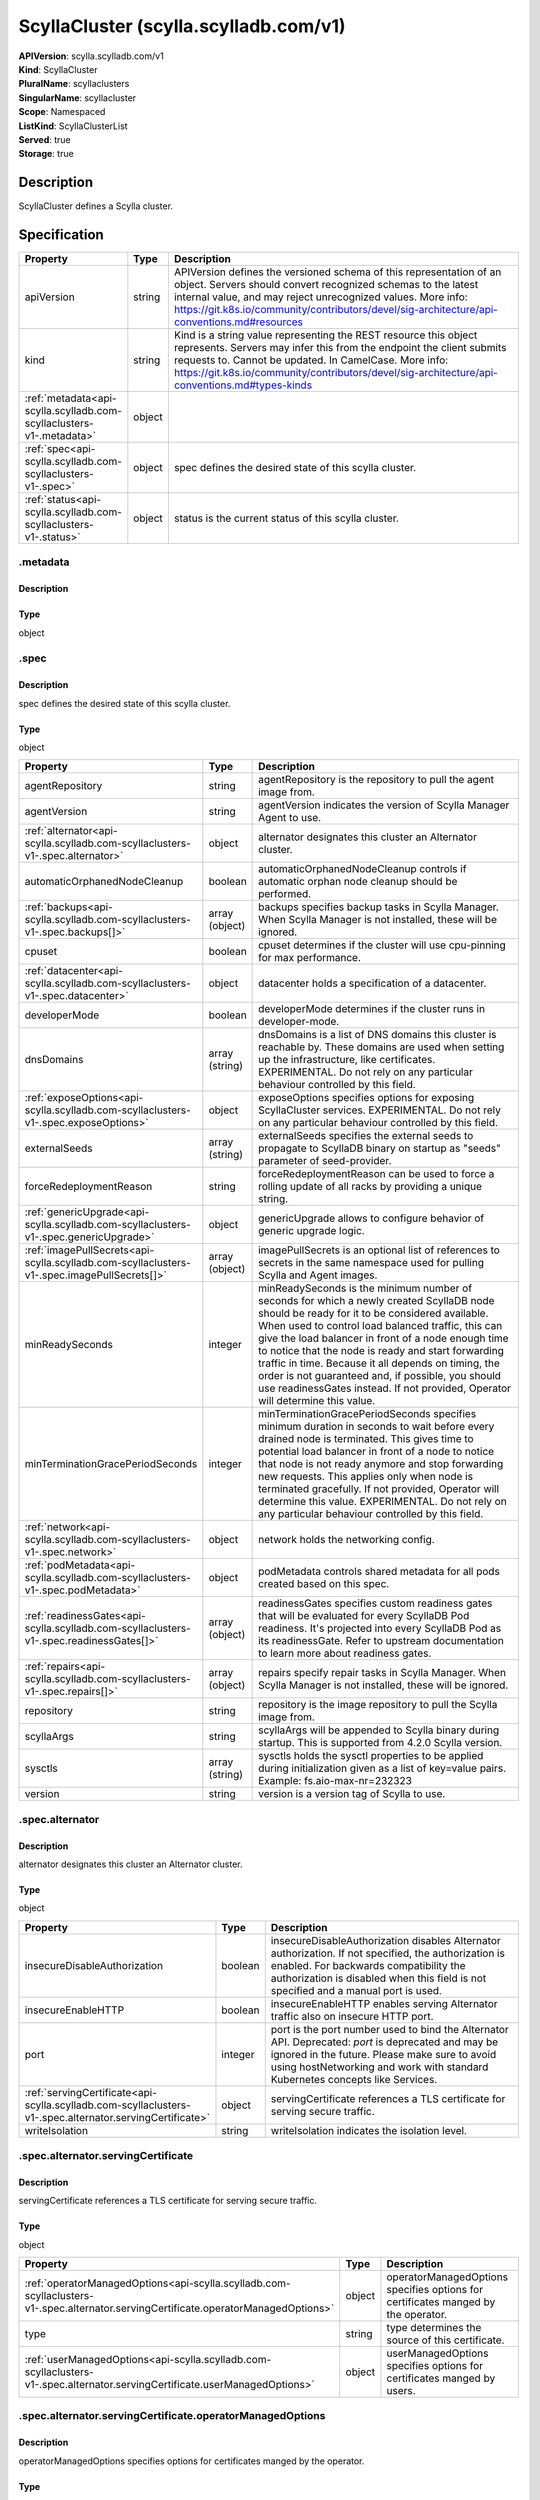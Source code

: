 ScyllaCluster (scylla.scylladb.com/v1)
======================================

| **APIVersion**: scylla.scylladb.com/v1
| **Kind**: ScyllaCluster
| **PluralName**: scyllaclusters
| **SingularName**: scyllacluster
| **Scope**: Namespaced
| **ListKind**: ScyllaClusterList
| **Served**: true
| **Storage**: true

Description
-----------
ScyllaCluster defines a Scylla cluster.

Specification
-------------

.. list-table::
   :widths: 25 10 150
   :header-rows: 1

   * - Property
     - Type
     - Description
   * - apiVersion
     - string
     - APIVersion defines the versioned schema of this representation of an object. Servers should convert recognized schemas to the latest internal value, and may reject unrecognized values. More info: https://git.k8s.io/community/contributors/devel/sig-architecture/api-conventions.md#resources
   * - kind
     - string
     - Kind is a string value representing the REST resource this object represents. Servers may infer this from the endpoint the client submits requests to. Cannot be updated. In CamelCase. More info: https://git.k8s.io/community/contributors/devel/sig-architecture/api-conventions.md#types-kinds
   * - :ref:`metadata<api-scylla.scylladb.com-scyllaclusters-v1-.metadata>`
     - object
     - 
   * - :ref:`spec<api-scylla.scylladb.com-scyllaclusters-v1-.spec>`
     - object
     - spec defines the desired state of this scylla cluster.
   * - :ref:`status<api-scylla.scylladb.com-scyllaclusters-v1-.status>`
     - object
     - status is the current status of this scylla cluster.

.. _api-scylla.scylladb.com-scyllaclusters-v1-.metadata:

.metadata
^^^^^^^^^

Description
"""""""""""


Type
""""
object


.. _api-scylla.scylladb.com-scyllaclusters-v1-.spec:

.spec
^^^^^

Description
"""""""""""
spec defines the desired state of this scylla cluster.

Type
""""
object


.. list-table::
   :widths: 25 10 150
   :header-rows: 1

   * - Property
     - Type
     - Description
   * - agentRepository
     - string
     - agentRepository is the repository to pull the agent image from.
   * - agentVersion
     - string
     - agentVersion indicates the version of Scylla Manager Agent to use.
   * - :ref:`alternator<api-scylla.scylladb.com-scyllaclusters-v1-.spec.alternator>`
     - object
     - alternator designates this cluster an Alternator cluster.
   * - automaticOrphanedNodeCleanup
     - boolean
     - automaticOrphanedNodeCleanup controls if automatic orphan node cleanup should be performed.
   * - :ref:`backups<api-scylla.scylladb.com-scyllaclusters-v1-.spec.backups[]>`
     - array (object)
     - backups specifies backup tasks in Scylla Manager. When Scylla Manager is not installed, these will be ignored.
   * - cpuset
     - boolean
     - cpuset determines if the cluster will use cpu-pinning for max performance.
   * - :ref:`datacenter<api-scylla.scylladb.com-scyllaclusters-v1-.spec.datacenter>`
     - object
     - datacenter holds a specification of a datacenter.
   * - developerMode
     - boolean
     - developerMode determines if the cluster runs in developer-mode.
   * - dnsDomains
     - array (string)
     - dnsDomains is a list of DNS domains this cluster is reachable by. These domains are used when setting up the infrastructure, like certificates. EXPERIMENTAL. Do not rely on any particular behaviour controlled by this field.
   * - :ref:`exposeOptions<api-scylla.scylladb.com-scyllaclusters-v1-.spec.exposeOptions>`
     - object
     - exposeOptions specifies options for exposing ScyllaCluster services. EXPERIMENTAL. Do not rely on any particular behaviour controlled by this field.
   * - externalSeeds
     - array (string)
     - externalSeeds specifies the external seeds to propagate to ScyllaDB binary on startup as "seeds" parameter of seed-provider.
   * - forceRedeploymentReason
     - string
     - forceRedeploymentReason can be used to force a rolling update of all racks by providing a unique string.
   * - :ref:`genericUpgrade<api-scylla.scylladb.com-scyllaclusters-v1-.spec.genericUpgrade>`
     - object
     - genericUpgrade allows to configure behavior of generic upgrade logic.
   * - :ref:`imagePullSecrets<api-scylla.scylladb.com-scyllaclusters-v1-.spec.imagePullSecrets[]>`
     - array (object)
     - imagePullSecrets is an optional list of references to secrets in the same namespace used for pulling Scylla and Agent images.
   * - minReadySeconds
     - integer
     - minReadySeconds is the minimum number of seconds for which a newly created ScyllaDB node should be ready for it to be considered available. When used to control load balanced traffic, this can give the load balancer in front of a node enough time to notice that the node is ready and start forwarding traffic in time. Because it all depends on timing, the order is not guaranteed and, if possible, you should use readinessGates instead. If not provided, Operator will determine this value.
   * - minTerminationGracePeriodSeconds
     - integer
     - minTerminationGracePeriodSeconds specifies minimum duration in seconds to wait before every drained node is terminated. This gives time to potential load balancer in front of a node to notice that node is not ready anymore and stop forwarding new requests. This applies only when node is terminated gracefully. If not provided, Operator will determine this value. EXPERIMENTAL. Do not rely on any particular behaviour controlled by this field.
   * - :ref:`network<api-scylla.scylladb.com-scyllaclusters-v1-.spec.network>`
     - object
     - network holds the networking config.
   * - :ref:`podMetadata<api-scylla.scylladb.com-scyllaclusters-v1-.spec.podMetadata>`
     - object
     - podMetadata controls shared metadata for all pods created based on this spec.
   * - :ref:`readinessGates<api-scylla.scylladb.com-scyllaclusters-v1-.spec.readinessGates[]>`
     - array (object)
     - readinessGates specifies custom readiness gates that will be evaluated for every ScyllaDB Pod readiness. It's projected into every ScyllaDB Pod as its readinessGate. Refer to upstream documentation to learn more about readiness gates.
   * - :ref:`repairs<api-scylla.scylladb.com-scyllaclusters-v1-.spec.repairs[]>`
     - array (object)
     - repairs specify repair tasks in Scylla Manager. When Scylla Manager is not installed, these will be ignored.
   * - repository
     - string
     - repository is the image repository to pull the Scylla image from.
   * - scyllaArgs
     - string
     - scyllaArgs will be appended to Scylla binary during startup. This is supported from 4.2.0 Scylla version.
   * - sysctls
     - array (string)
     - sysctls holds the sysctl properties to be applied during initialization given as a list of key=value pairs. Example: fs.aio-max-nr=232323
   * - version
     - string
     - version is a version tag of Scylla to use.

.. _api-scylla.scylladb.com-scyllaclusters-v1-.spec.alternator:

.spec.alternator
^^^^^^^^^^^^^^^^

Description
"""""""""""
alternator designates this cluster an Alternator cluster.

Type
""""
object


.. list-table::
   :widths: 25 10 150
   :header-rows: 1

   * - Property
     - Type
     - Description
   * - insecureDisableAuthorization
     - boolean
     - insecureDisableAuthorization disables Alternator authorization. If not specified, the authorization is enabled. For backwards compatibility the authorization is disabled when this field is not specified and a manual port is used.
   * - insecureEnableHTTP
     - boolean
     - insecureEnableHTTP enables serving Alternator traffic also on insecure HTTP port.
   * - port
     - integer
     - port is the port number used to bind the Alternator API. Deprecated: `port` is deprecated and may be ignored in the future. Please make sure to avoid using hostNetworking and work with standard Kubernetes concepts like Services.
   * - :ref:`servingCertificate<api-scylla.scylladb.com-scyllaclusters-v1-.spec.alternator.servingCertificate>`
     - object
     - servingCertificate references a TLS certificate for serving secure traffic.
   * - writeIsolation
     - string
     - writeIsolation indicates the isolation level.

.. _api-scylla.scylladb.com-scyllaclusters-v1-.spec.alternator.servingCertificate:

.spec.alternator.servingCertificate
^^^^^^^^^^^^^^^^^^^^^^^^^^^^^^^^^^^

Description
"""""""""""
servingCertificate references a TLS certificate for serving secure traffic.

Type
""""
object


.. list-table::
   :widths: 25 10 150
   :header-rows: 1

   * - Property
     - Type
     - Description
   * - :ref:`operatorManagedOptions<api-scylla.scylladb.com-scyllaclusters-v1-.spec.alternator.servingCertificate.operatorManagedOptions>`
     - object
     - operatorManagedOptions specifies options for certificates manged by the operator.
   * - type
     - string
     - type determines the source of this certificate.
   * - :ref:`userManagedOptions<api-scylla.scylladb.com-scyllaclusters-v1-.spec.alternator.servingCertificate.userManagedOptions>`
     - object
     - userManagedOptions specifies options for certificates manged by users.

.. _api-scylla.scylladb.com-scyllaclusters-v1-.spec.alternator.servingCertificate.operatorManagedOptions:

.spec.alternator.servingCertificate.operatorManagedOptions
^^^^^^^^^^^^^^^^^^^^^^^^^^^^^^^^^^^^^^^^^^^^^^^^^^^^^^^^^^

Description
"""""""""""
operatorManagedOptions specifies options for certificates manged by the operator.

Type
""""
object


.. list-table::
   :widths: 25 10 150
   :header-rows: 1

   * - Property
     - Type
     - Description
   * - additionalDNSNames
     - array (string)
     - additionalDNSNames represents external DNS names that the certificates should be signed for.
   * - additionalIPAddresses
     - array (string)
     - additionalIPAddresses represents external IP addresses that the certificates should be signed for.

.. _api-scylla.scylladb.com-scyllaclusters-v1-.spec.alternator.servingCertificate.userManagedOptions:

.spec.alternator.servingCertificate.userManagedOptions
^^^^^^^^^^^^^^^^^^^^^^^^^^^^^^^^^^^^^^^^^^^^^^^^^^^^^^

Description
"""""""""""
userManagedOptions specifies options for certificates manged by users.

Type
""""
object


.. list-table::
   :widths: 25 10 150
   :header-rows: 1

   * - Property
     - Type
     - Description
   * - secretName
     - string
     - secretName references a kubernetes.io/tls type secret containing the TLS cert and key.

.. _api-scylla.scylladb.com-scyllaclusters-v1-.spec.backups[]:

.spec.backups[]
^^^^^^^^^^^^^^^

Description
"""""""""""


Type
""""
object


.. list-table::
   :widths: 25 10 150
   :header-rows: 1

   * - Property
     - Type
     - Description
   * - cron
     - string
     - cron specifies the task schedule as a cron expression. It supports an extended syntax including @monthly, @weekly, @daily, @midnight, @hourly, @every X[h|m|s].
   * - dc
     - array (string)
     - dc is a list of datacenter glob patterns, e.g. 'dc1,!otherdc*' used to specify the DCs to include or exclude from backup.
   * - interval
     - string
     - interval represents a task schedule interval e.g. 3d2h10m, valid units are d, h, m, s. Deprecated: please use cron instead.
   * - keyspace
     - array (string)
     - keyspace is a list of keyspace/tables glob patterns, e.g. 'keyspace,!keyspace.table_prefix_*' used to include or exclude keyspaces from repair.
   * - location
     - array (string)
     - location is a list of backup locations in the format [<dc>:]<provider>:<name> ex. s3:my-bucket. The <dc>: part is optional and is only needed when different datacenters are being used to upload data to different locations. <name> must be an alphanumeric string and may contain a dash and or a dot, but other characters are forbidden. The only supported storage <provider> at the moment are s3 and gcs.
   * - name
     - string
     - name specifies the name of a task.
   * - numRetries
     - integer
     - numRetries indicates how many times a scheduled task will be retried before failing.
   * - rateLimit
     - array (string)
     - rateLimit is a list of megabytes (MiB) per second rate limits expressed in the format [<dc>:]<limit>. The <dc>: part is optional and only needed when different datacenters need different upload limits. Set to 0 for no limit (default 100).
   * - retention
     - integer
     - retention is the number of backups which are to be stored.
   * - snapshotParallel
     - array (string)
     - snapshotParallel is a list of snapshot parallelism limits in the format [<dc>:]<limit>. The <dc>: part is optional and allows for specifying different limits in selected datacenters. If The <dc>: part is not set, the limit is global (e.g. 'dc1:2,5') the runs are parallel in n nodes (2 in dc1) and n nodes in all the other datacenters.
   * - startDate
     - string
     - startDate specifies the task start date expressed in the RFC3339 format or now[+duration], e.g. now+3d2h10m, valid units are d, h, m, s.
   * - timezone
     - string
     - timezone specifies the timezone of cron field.
   * - uploadParallel
     - array (string)
     - uploadParallel is a list of upload parallelism limits in the format [<dc>:]<limit>. The <dc>: part is optional and allows for specifying different limits in selected datacenters. If The <dc>: part is not set the limit is global (e.g. 'dc1:2,5') the runs are parallel in n nodes (2 in dc1) and n nodes in all the other datacenters.

.. _api-scylla.scylladb.com-scyllaclusters-v1-.spec.datacenter:

.spec.datacenter
^^^^^^^^^^^^^^^^

Description
"""""""""""
datacenter holds a specification of a datacenter.

Type
""""
object


.. list-table::
   :widths: 25 10 150
   :header-rows: 1

   * - Property
     - Type
     - Description
   * - name
     - string
     - name is the name of the scylla datacenter. Used in the cassandra-rackdc.properties file.
   * - :ref:`racks<api-scylla.scylladb.com-scyllaclusters-v1-.spec.datacenter.racks[]>`
     - array (object)
     - racks specify the racks in the datacenter.

.. _api-scylla.scylladb.com-scyllaclusters-v1-.spec.datacenter.racks[]:

.spec.datacenter.racks[]
^^^^^^^^^^^^^^^^^^^^^^^^

Description
"""""""""""
RackSpec is the desired state for a Scylla Rack.

Type
""""
object


.. list-table::
   :widths: 25 10 150
   :header-rows: 1

   * - Property
     - Type
     - Description
   * - :ref:`agentResources<api-scylla.scylladb.com-scyllaclusters-v1-.spec.datacenter.racks[].agentResources>`
     - object
     - agentResources specify the resources for the Agent container.
   * - :ref:`agentVolumeMounts<api-scylla.scylladb.com-scyllaclusters-v1-.spec.datacenter.racks[].agentVolumeMounts[]>`
     - array (object)
     - AgentVolumeMounts to be added to Agent container.
   * - members
     - integer
     - members is the number of Scylla instances in this rack.
   * - name
     - string
     - name is the name of the Scylla Rack. Used in the cassandra-rackdc.properties file.
   * - :ref:`placement<api-scylla.scylladb.com-scyllaclusters-v1-.spec.datacenter.racks[].placement>`
     - object
     - placement describes restrictions for the nodes Scylla is scheduled on.
   * - :ref:`resources<api-scylla.scylladb.com-scyllaclusters-v1-.spec.datacenter.racks[].resources>`
     - object
     - resources the Scylla container will use.
   * - scyllaAgentConfig
     - string
     - Scylla config map name to customize scylla manager agent
   * - scyllaConfig
     - string
     - Scylla config map name to customize scylla.yaml
   * - :ref:`storage<api-scylla.scylladb.com-scyllaclusters-v1-.spec.datacenter.racks[].storage>`
     - object
     - storage describes the underlying storage that Scylla will consume.
   * - :ref:`volumeMounts<api-scylla.scylladb.com-scyllaclusters-v1-.spec.datacenter.racks[].volumeMounts[]>`
     - array (object)
     - VolumeMounts to be added to Scylla container.
   * - :ref:`volumes<api-scylla.scylladb.com-scyllaclusters-v1-.spec.datacenter.racks[].volumes[]>`
     - array (object)
     - Volumes added to Scylla Pod.

.. _api-scylla.scylladb.com-scyllaclusters-v1-.spec.datacenter.racks[].agentResources:

.spec.datacenter.racks[].agentResources
^^^^^^^^^^^^^^^^^^^^^^^^^^^^^^^^^^^^^^^

Description
"""""""""""
agentResources specify the resources for the Agent container.

Type
""""
object


.. list-table::
   :widths: 25 10 150
   :header-rows: 1

   * - Property
     - Type
     - Description
   * - :ref:`claims<api-scylla.scylladb.com-scyllaclusters-v1-.spec.datacenter.racks[].agentResources.claims[]>`
     - array (object)
     - Claims lists the names of resources, defined in spec.resourceClaims, that are used by this container. 
        This is an alpha field and requires enabling the DynamicResourceAllocation feature gate. 
        This field is immutable. It can only be set for containers.
   * - :ref:`limits<api-scylla.scylladb.com-scyllaclusters-v1-.spec.datacenter.racks[].agentResources.limits>`
     - object
     - Limits describes the maximum amount of compute resources allowed. More info: https://kubernetes.io/docs/concepts/configuration/manage-resources-containers/
   * - :ref:`requests<api-scylla.scylladb.com-scyllaclusters-v1-.spec.datacenter.racks[].agentResources.requests>`
     - object
     - Requests describes the minimum amount of compute resources required. If Requests is omitted for a container, it defaults to Limits if that is explicitly specified, otherwise to an implementation-defined value. Requests cannot exceed Limits. More info: https://kubernetes.io/docs/concepts/configuration/manage-resources-containers/

.. _api-scylla.scylladb.com-scyllaclusters-v1-.spec.datacenter.racks[].agentResources.claims[]:

.spec.datacenter.racks[].agentResources.claims[]
^^^^^^^^^^^^^^^^^^^^^^^^^^^^^^^^^^^^^^^^^^^^^^^^

Description
"""""""""""
ResourceClaim references one entry in PodSpec.ResourceClaims.

Type
""""
object


.. list-table::
   :widths: 25 10 150
   :header-rows: 1

   * - Property
     - Type
     - Description
   * - name
     - string
     - Name must match the name of one entry in pod.spec.resourceClaims of the Pod where this field is used. It makes that resource available inside a container.

.. _api-scylla.scylladb.com-scyllaclusters-v1-.spec.datacenter.racks[].agentResources.limits:

.spec.datacenter.racks[].agentResources.limits
^^^^^^^^^^^^^^^^^^^^^^^^^^^^^^^^^^^^^^^^^^^^^^

Description
"""""""""""
Limits describes the maximum amount of compute resources allowed. More info: https://kubernetes.io/docs/concepts/configuration/manage-resources-containers/

Type
""""
object


.. _api-scylla.scylladb.com-scyllaclusters-v1-.spec.datacenter.racks[].agentResources.requests:

.spec.datacenter.racks[].agentResources.requests
^^^^^^^^^^^^^^^^^^^^^^^^^^^^^^^^^^^^^^^^^^^^^^^^

Description
"""""""""""
Requests describes the minimum amount of compute resources required. If Requests is omitted for a container, it defaults to Limits if that is explicitly specified, otherwise to an implementation-defined value. Requests cannot exceed Limits. More info: https://kubernetes.io/docs/concepts/configuration/manage-resources-containers/

Type
""""
object


.. _api-scylla.scylladb.com-scyllaclusters-v1-.spec.datacenter.racks[].agentVolumeMounts[]:

.spec.datacenter.racks[].agentVolumeMounts[]
^^^^^^^^^^^^^^^^^^^^^^^^^^^^^^^^^^^^^^^^^^^^

Description
"""""""""""
VolumeMount describes a mounting of a Volume within a container.

Type
""""
object


.. list-table::
   :widths: 25 10 150
   :header-rows: 1

   * - Property
     - Type
     - Description
   * - mountPath
     - string
     - Path within the container at which the volume should be mounted.  Must not contain ':'.
   * - mountPropagation
     - string
     - mountPropagation determines how mounts are propagated from the host to container and the other way around. When not set, MountPropagationNone is used. This field is beta in 1.10.
   * - name
     - string
     - This must match the Name of a Volume.
   * - readOnly
     - boolean
     - Mounted read-only if true, read-write otherwise (false or unspecified). Defaults to false.
   * - subPath
     - string
     - Path within the volume from which the container's volume should be mounted. Defaults to "" (volume's root).
   * - subPathExpr
     - string
     - Expanded path within the volume from which the container's volume should be mounted. Behaves similarly to SubPath but environment variable references $(VAR_NAME) are expanded using the container's environment. Defaults to "" (volume's root). SubPathExpr and SubPath are mutually exclusive.

.. _api-scylla.scylladb.com-scyllaclusters-v1-.spec.datacenter.racks[].placement:

.spec.datacenter.racks[].placement
^^^^^^^^^^^^^^^^^^^^^^^^^^^^^^^^^^

Description
"""""""""""
placement describes restrictions for the nodes Scylla is scheduled on.

Type
""""
object


.. list-table::
   :widths: 25 10 150
   :header-rows: 1

   * - Property
     - Type
     - Description
   * - :ref:`nodeAffinity<api-scylla.scylladb.com-scyllaclusters-v1-.spec.datacenter.racks[].placement.nodeAffinity>`
     - object
     - nodeAffinity describes node affinity scheduling rules for the pod.
   * - :ref:`podAffinity<api-scylla.scylladb.com-scyllaclusters-v1-.spec.datacenter.racks[].placement.podAffinity>`
     - object
     - podAffinity describes pod affinity scheduling rules.
   * - :ref:`podAntiAffinity<api-scylla.scylladb.com-scyllaclusters-v1-.spec.datacenter.racks[].placement.podAntiAffinity>`
     - object
     - podAntiAffinity describes pod anti-affinity scheduling rules.
   * - :ref:`tolerations<api-scylla.scylladb.com-scyllaclusters-v1-.spec.datacenter.racks[].placement.tolerations[]>`
     - array (object)
     - tolerations allow the pod to tolerate any taint that matches the triple <key,value,effect> using the matching operator.

.. _api-scylla.scylladb.com-scyllaclusters-v1-.spec.datacenter.racks[].placement.nodeAffinity:

.spec.datacenter.racks[].placement.nodeAffinity
^^^^^^^^^^^^^^^^^^^^^^^^^^^^^^^^^^^^^^^^^^^^^^^

Description
"""""""""""
nodeAffinity describes node affinity scheduling rules for the pod.

Type
""""
object


.. list-table::
   :widths: 25 10 150
   :header-rows: 1

   * - Property
     - Type
     - Description
   * - :ref:`preferredDuringSchedulingIgnoredDuringExecution<api-scylla.scylladb.com-scyllaclusters-v1-.spec.datacenter.racks[].placement.nodeAffinity.preferredDuringSchedulingIgnoredDuringExecution[]>`
     - array (object)
     - The scheduler will prefer to schedule pods to nodes that satisfy the affinity expressions specified by this field, but it may choose a node that violates one or more of the expressions. The node that is most preferred is the one with the greatest sum of weights, i.e. for each node that meets all of the scheduling requirements (resource request, requiredDuringScheduling affinity expressions, etc.), compute a sum by iterating through the elements of this field and adding "weight" to the sum if the node matches the corresponding matchExpressions; the node(s) with the highest sum are the most preferred.
   * - :ref:`requiredDuringSchedulingIgnoredDuringExecution<api-scylla.scylladb.com-scyllaclusters-v1-.spec.datacenter.racks[].placement.nodeAffinity.requiredDuringSchedulingIgnoredDuringExecution>`
     - object
     - If the affinity requirements specified by this field are not met at scheduling time, the pod will not be scheduled onto the node. If the affinity requirements specified by this field cease to be met at some point during pod execution (e.g. due to an update), the system may or may not try to eventually evict the pod from its node.

.. _api-scylla.scylladb.com-scyllaclusters-v1-.spec.datacenter.racks[].placement.nodeAffinity.preferredDuringSchedulingIgnoredDuringExecution[]:

.spec.datacenter.racks[].placement.nodeAffinity.preferredDuringSchedulingIgnoredDuringExecution[]
^^^^^^^^^^^^^^^^^^^^^^^^^^^^^^^^^^^^^^^^^^^^^^^^^^^^^^^^^^^^^^^^^^^^^^^^^^^^^^^^^^^^^^^^^^^^^^^^^

Description
"""""""""""
An empty preferred scheduling term matches all objects with implicit weight 0 (i.e. it's a no-op). A null preferred scheduling term matches no objects (i.e. is also a no-op).

Type
""""
object


.. list-table::
   :widths: 25 10 150
   :header-rows: 1

   * - Property
     - Type
     - Description
   * - :ref:`preference<api-scylla.scylladb.com-scyllaclusters-v1-.spec.datacenter.racks[].placement.nodeAffinity.preferredDuringSchedulingIgnoredDuringExecution[].preference>`
     - object
     - A node selector term, associated with the corresponding weight.
   * - weight
     - integer
     - Weight associated with matching the corresponding nodeSelectorTerm, in the range 1-100.

.. _api-scylla.scylladb.com-scyllaclusters-v1-.spec.datacenter.racks[].placement.nodeAffinity.preferredDuringSchedulingIgnoredDuringExecution[].preference:

.spec.datacenter.racks[].placement.nodeAffinity.preferredDuringSchedulingIgnoredDuringExecution[].preference
^^^^^^^^^^^^^^^^^^^^^^^^^^^^^^^^^^^^^^^^^^^^^^^^^^^^^^^^^^^^^^^^^^^^^^^^^^^^^^^^^^^^^^^^^^^^^^^^^^^^^^^^^^^^

Description
"""""""""""
A node selector term, associated with the corresponding weight.

Type
""""
object


.. list-table::
   :widths: 25 10 150
   :header-rows: 1

   * - Property
     - Type
     - Description
   * - :ref:`matchExpressions<api-scylla.scylladb.com-scyllaclusters-v1-.spec.datacenter.racks[].placement.nodeAffinity.preferredDuringSchedulingIgnoredDuringExecution[].preference.matchExpressions[]>`
     - array (object)
     - A list of node selector requirements by node's labels.
   * - :ref:`matchFields<api-scylla.scylladb.com-scyllaclusters-v1-.spec.datacenter.racks[].placement.nodeAffinity.preferredDuringSchedulingIgnoredDuringExecution[].preference.matchFields[]>`
     - array (object)
     - A list of node selector requirements by node's fields.

.. _api-scylla.scylladb.com-scyllaclusters-v1-.spec.datacenter.racks[].placement.nodeAffinity.preferredDuringSchedulingIgnoredDuringExecution[].preference.matchExpressions[]:

.spec.datacenter.racks[].placement.nodeAffinity.preferredDuringSchedulingIgnoredDuringExecution[].preference.matchExpressions[]
^^^^^^^^^^^^^^^^^^^^^^^^^^^^^^^^^^^^^^^^^^^^^^^^^^^^^^^^^^^^^^^^^^^^^^^^^^^^^^^^^^^^^^^^^^^^^^^^^^^^^^^^^^^^^^^^^^^^^^^^^^^^^^^

Description
"""""""""""
A node selector requirement is a selector that contains values, a key, and an operator that relates the key and values.

Type
""""
object


.. list-table::
   :widths: 25 10 150
   :header-rows: 1

   * - Property
     - Type
     - Description
   * - key
     - string
     - The label key that the selector applies to.
   * - operator
     - string
     - Represents a key's relationship to a set of values. Valid operators are In, NotIn, Exists, DoesNotExist. Gt, and Lt.
   * - values
     - array (string)
     - An array of string values. If the operator is In or NotIn, the values array must be non-empty. If the operator is Exists or DoesNotExist, the values array must be empty. If the operator is Gt or Lt, the values array must have a single element, which will be interpreted as an integer. This array is replaced during a strategic merge patch.

.. _api-scylla.scylladb.com-scyllaclusters-v1-.spec.datacenter.racks[].placement.nodeAffinity.preferredDuringSchedulingIgnoredDuringExecution[].preference.matchFields[]:

.spec.datacenter.racks[].placement.nodeAffinity.preferredDuringSchedulingIgnoredDuringExecution[].preference.matchFields[]
^^^^^^^^^^^^^^^^^^^^^^^^^^^^^^^^^^^^^^^^^^^^^^^^^^^^^^^^^^^^^^^^^^^^^^^^^^^^^^^^^^^^^^^^^^^^^^^^^^^^^^^^^^^^^^^^^^^^^^^^^^

Description
"""""""""""
A node selector requirement is a selector that contains values, a key, and an operator that relates the key and values.

Type
""""
object


.. list-table::
   :widths: 25 10 150
   :header-rows: 1

   * - Property
     - Type
     - Description
   * - key
     - string
     - The label key that the selector applies to.
   * - operator
     - string
     - Represents a key's relationship to a set of values. Valid operators are In, NotIn, Exists, DoesNotExist. Gt, and Lt.
   * - values
     - array (string)
     - An array of string values. If the operator is In or NotIn, the values array must be non-empty. If the operator is Exists or DoesNotExist, the values array must be empty. If the operator is Gt or Lt, the values array must have a single element, which will be interpreted as an integer. This array is replaced during a strategic merge patch.

.. _api-scylla.scylladb.com-scyllaclusters-v1-.spec.datacenter.racks[].placement.nodeAffinity.requiredDuringSchedulingIgnoredDuringExecution:

.spec.datacenter.racks[].placement.nodeAffinity.requiredDuringSchedulingIgnoredDuringExecution
^^^^^^^^^^^^^^^^^^^^^^^^^^^^^^^^^^^^^^^^^^^^^^^^^^^^^^^^^^^^^^^^^^^^^^^^^^^^^^^^^^^^^^^^^^^^^^

Description
"""""""""""
If the affinity requirements specified by this field are not met at scheduling time, the pod will not be scheduled onto the node. If the affinity requirements specified by this field cease to be met at some point during pod execution (e.g. due to an update), the system may or may not try to eventually evict the pod from its node.

Type
""""
object


.. list-table::
   :widths: 25 10 150
   :header-rows: 1

   * - Property
     - Type
     - Description
   * - :ref:`nodeSelectorTerms<api-scylla.scylladb.com-scyllaclusters-v1-.spec.datacenter.racks[].placement.nodeAffinity.requiredDuringSchedulingIgnoredDuringExecution.nodeSelectorTerms[]>`
     - array (object)
     - Required. A list of node selector terms. The terms are ORed.

.. _api-scylla.scylladb.com-scyllaclusters-v1-.spec.datacenter.racks[].placement.nodeAffinity.requiredDuringSchedulingIgnoredDuringExecution.nodeSelectorTerms[]:

.spec.datacenter.racks[].placement.nodeAffinity.requiredDuringSchedulingIgnoredDuringExecution.nodeSelectorTerms[]
^^^^^^^^^^^^^^^^^^^^^^^^^^^^^^^^^^^^^^^^^^^^^^^^^^^^^^^^^^^^^^^^^^^^^^^^^^^^^^^^^^^^^^^^^^^^^^^^^^^^^^^^^^^^^^^^^^

Description
"""""""""""
A null or empty node selector term matches no objects. The requirements of them are ANDed. The TopologySelectorTerm type implements a subset of the NodeSelectorTerm.

Type
""""
object


.. list-table::
   :widths: 25 10 150
   :header-rows: 1

   * - Property
     - Type
     - Description
   * - :ref:`matchExpressions<api-scylla.scylladb.com-scyllaclusters-v1-.spec.datacenter.racks[].placement.nodeAffinity.requiredDuringSchedulingIgnoredDuringExecution.nodeSelectorTerms[].matchExpressions[]>`
     - array (object)
     - A list of node selector requirements by node's labels.
   * - :ref:`matchFields<api-scylla.scylladb.com-scyllaclusters-v1-.spec.datacenter.racks[].placement.nodeAffinity.requiredDuringSchedulingIgnoredDuringExecution.nodeSelectorTerms[].matchFields[]>`
     - array (object)
     - A list of node selector requirements by node's fields.

.. _api-scylla.scylladb.com-scyllaclusters-v1-.spec.datacenter.racks[].placement.nodeAffinity.requiredDuringSchedulingIgnoredDuringExecution.nodeSelectorTerms[].matchExpressions[]:

.spec.datacenter.racks[].placement.nodeAffinity.requiredDuringSchedulingIgnoredDuringExecution.nodeSelectorTerms[].matchExpressions[]
^^^^^^^^^^^^^^^^^^^^^^^^^^^^^^^^^^^^^^^^^^^^^^^^^^^^^^^^^^^^^^^^^^^^^^^^^^^^^^^^^^^^^^^^^^^^^^^^^^^^^^^^^^^^^^^^^^^^^^^^^^^^^^^^^^^^^

Description
"""""""""""
A node selector requirement is a selector that contains values, a key, and an operator that relates the key and values.

Type
""""
object


.. list-table::
   :widths: 25 10 150
   :header-rows: 1

   * - Property
     - Type
     - Description
   * - key
     - string
     - The label key that the selector applies to.
   * - operator
     - string
     - Represents a key's relationship to a set of values. Valid operators are In, NotIn, Exists, DoesNotExist. Gt, and Lt.
   * - values
     - array (string)
     - An array of string values. If the operator is In or NotIn, the values array must be non-empty. If the operator is Exists or DoesNotExist, the values array must be empty. If the operator is Gt or Lt, the values array must have a single element, which will be interpreted as an integer. This array is replaced during a strategic merge patch.

.. _api-scylla.scylladb.com-scyllaclusters-v1-.spec.datacenter.racks[].placement.nodeAffinity.requiredDuringSchedulingIgnoredDuringExecution.nodeSelectorTerms[].matchFields[]:

.spec.datacenter.racks[].placement.nodeAffinity.requiredDuringSchedulingIgnoredDuringExecution.nodeSelectorTerms[].matchFields[]
^^^^^^^^^^^^^^^^^^^^^^^^^^^^^^^^^^^^^^^^^^^^^^^^^^^^^^^^^^^^^^^^^^^^^^^^^^^^^^^^^^^^^^^^^^^^^^^^^^^^^^^^^^^^^^^^^^^^^^^^^^^^^^^^

Description
"""""""""""
A node selector requirement is a selector that contains values, a key, and an operator that relates the key and values.

Type
""""
object


.. list-table::
   :widths: 25 10 150
   :header-rows: 1

   * - Property
     - Type
     - Description
   * - key
     - string
     - The label key that the selector applies to.
   * - operator
     - string
     - Represents a key's relationship to a set of values. Valid operators are In, NotIn, Exists, DoesNotExist. Gt, and Lt.
   * - values
     - array (string)
     - An array of string values. If the operator is In or NotIn, the values array must be non-empty. If the operator is Exists or DoesNotExist, the values array must be empty. If the operator is Gt or Lt, the values array must have a single element, which will be interpreted as an integer. This array is replaced during a strategic merge patch.

.. _api-scylla.scylladb.com-scyllaclusters-v1-.spec.datacenter.racks[].placement.podAffinity:

.spec.datacenter.racks[].placement.podAffinity
^^^^^^^^^^^^^^^^^^^^^^^^^^^^^^^^^^^^^^^^^^^^^^

Description
"""""""""""
podAffinity describes pod affinity scheduling rules.

Type
""""
object


.. list-table::
   :widths: 25 10 150
   :header-rows: 1

   * - Property
     - Type
     - Description
   * - :ref:`preferredDuringSchedulingIgnoredDuringExecution<api-scylla.scylladb.com-scyllaclusters-v1-.spec.datacenter.racks[].placement.podAffinity.preferredDuringSchedulingIgnoredDuringExecution[]>`
     - array (object)
     - The scheduler will prefer to schedule pods to nodes that satisfy the affinity expressions specified by this field, but it may choose a node that violates one or more of the expressions. The node that is most preferred is the one with the greatest sum of weights, i.e. for each node that meets all of the scheduling requirements (resource request, requiredDuringScheduling affinity expressions, etc.), compute a sum by iterating through the elements of this field and adding "weight" to the sum if the node has pods which matches the corresponding podAffinityTerm; the node(s) with the highest sum are the most preferred.
   * - :ref:`requiredDuringSchedulingIgnoredDuringExecution<api-scylla.scylladb.com-scyllaclusters-v1-.spec.datacenter.racks[].placement.podAffinity.requiredDuringSchedulingIgnoredDuringExecution[]>`
     - array (object)
     - If the affinity requirements specified by this field are not met at scheduling time, the pod will not be scheduled onto the node. If the affinity requirements specified by this field cease to be met at some point during pod execution (e.g. due to a pod label update), the system may or may not try to eventually evict the pod from its node. When there are multiple elements, the lists of nodes corresponding to each podAffinityTerm are intersected, i.e. all terms must be satisfied.

.. _api-scylla.scylladb.com-scyllaclusters-v1-.spec.datacenter.racks[].placement.podAffinity.preferredDuringSchedulingIgnoredDuringExecution[]:

.spec.datacenter.racks[].placement.podAffinity.preferredDuringSchedulingIgnoredDuringExecution[]
^^^^^^^^^^^^^^^^^^^^^^^^^^^^^^^^^^^^^^^^^^^^^^^^^^^^^^^^^^^^^^^^^^^^^^^^^^^^^^^^^^^^^^^^^^^^^^^^

Description
"""""""""""
The weights of all of the matched WeightedPodAffinityTerm fields are added per-node to find the most preferred node(s)

Type
""""
object


.. list-table::
   :widths: 25 10 150
   :header-rows: 1

   * - Property
     - Type
     - Description
   * - :ref:`podAffinityTerm<api-scylla.scylladb.com-scyllaclusters-v1-.spec.datacenter.racks[].placement.podAffinity.preferredDuringSchedulingIgnoredDuringExecution[].podAffinityTerm>`
     - object
     - Required. A pod affinity term, associated with the corresponding weight.
   * - weight
     - integer
     - weight associated with matching the corresponding podAffinityTerm, in the range 1-100.

.. _api-scylla.scylladb.com-scyllaclusters-v1-.spec.datacenter.racks[].placement.podAffinity.preferredDuringSchedulingIgnoredDuringExecution[].podAffinityTerm:

.spec.datacenter.racks[].placement.podAffinity.preferredDuringSchedulingIgnoredDuringExecution[].podAffinityTerm
^^^^^^^^^^^^^^^^^^^^^^^^^^^^^^^^^^^^^^^^^^^^^^^^^^^^^^^^^^^^^^^^^^^^^^^^^^^^^^^^^^^^^^^^^^^^^^^^^^^^^^^^^^^^^^^^

Description
"""""""""""
Required. A pod affinity term, associated with the corresponding weight.

Type
""""
object


.. list-table::
   :widths: 25 10 150
   :header-rows: 1

   * - Property
     - Type
     - Description
   * - :ref:`labelSelector<api-scylla.scylladb.com-scyllaclusters-v1-.spec.datacenter.racks[].placement.podAffinity.preferredDuringSchedulingIgnoredDuringExecution[].podAffinityTerm.labelSelector>`
     - object
     - A label query over a set of resources, in this case pods. If it's null, this PodAffinityTerm matches with no Pods.
   * - matchLabelKeys
     - array (string)
     - MatchLabelKeys is a set of pod label keys to select which pods will be taken into consideration. The keys are used to lookup values from the incoming pod labels, those key-value labels are merged with `LabelSelector` as `key in (value)` to select the group of existing pods which pods will be taken into consideration for the incoming pod's pod (anti) affinity. Keys that don't exist in the incoming pod labels will be ignored. The default value is empty. The same key is forbidden to exist in both MatchLabelKeys and LabelSelector. Also, MatchLabelKeys cannot be set when LabelSelector isn't set. This is an alpha field and requires enabling MatchLabelKeysInPodAffinity feature gate.
   * - mismatchLabelKeys
     - array (string)
     - MismatchLabelKeys is a set of pod label keys to select which pods will be taken into consideration. The keys are used to lookup values from the incoming pod labels, those key-value labels are merged with `LabelSelector` as `key notin (value)` to select the group of existing pods which pods will be taken into consideration for the incoming pod's pod (anti) affinity. Keys that don't exist in the incoming pod labels will be ignored. The default value is empty. The same key is forbidden to exist in both MismatchLabelKeys and LabelSelector. Also, MismatchLabelKeys cannot be set when LabelSelector isn't set. This is an alpha field and requires enabling MatchLabelKeysInPodAffinity feature gate.
   * - :ref:`namespaceSelector<api-scylla.scylladb.com-scyllaclusters-v1-.spec.datacenter.racks[].placement.podAffinity.preferredDuringSchedulingIgnoredDuringExecution[].podAffinityTerm.namespaceSelector>`
     - object
     - A label query over the set of namespaces that the term applies to. The term is applied to the union of the namespaces selected by this field and the ones listed in the namespaces field. null selector and null or empty namespaces list means "this pod's namespace". An empty selector ({}) matches all namespaces.
   * - namespaces
     - array (string)
     - namespaces specifies a static list of namespace names that the term applies to. The term is applied to the union of the namespaces listed in this field and the ones selected by namespaceSelector. null or empty namespaces list and null namespaceSelector means "this pod's namespace".
   * - topologyKey
     - string
     - This pod should be co-located (affinity) or not co-located (anti-affinity) with the pods matching the labelSelector in the specified namespaces, where co-located is defined as running on a node whose value of the label with key topologyKey matches that of any node on which any of the selected pods is running. Empty topologyKey is not allowed.

.. _api-scylla.scylladb.com-scyllaclusters-v1-.spec.datacenter.racks[].placement.podAffinity.preferredDuringSchedulingIgnoredDuringExecution[].podAffinityTerm.labelSelector:

.spec.datacenter.racks[].placement.podAffinity.preferredDuringSchedulingIgnoredDuringExecution[].podAffinityTerm.labelSelector
^^^^^^^^^^^^^^^^^^^^^^^^^^^^^^^^^^^^^^^^^^^^^^^^^^^^^^^^^^^^^^^^^^^^^^^^^^^^^^^^^^^^^^^^^^^^^^^^^^^^^^^^^^^^^^^^^^^^^^^^^^^^^^

Description
"""""""""""
A label query over a set of resources, in this case pods. If it's null, this PodAffinityTerm matches with no Pods.

Type
""""
object


.. list-table::
   :widths: 25 10 150
   :header-rows: 1

   * - Property
     - Type
     - Description
   * - :ref:`matchExpressions<api-scylla.scylladb.com-scyllaclusters-v1-.spec.datacenter.racks[].placement.podAffinity.preferredDuringSchedulingIgnoredDuringExecution[].podAffinityTerm.labelSelector.matchExpressions[]>`
     - array (object)
     - matchExpressions is a list of label selector requirements. The requirements are ANDed.
   * - :ref:`matchLabels<api-scylla.scylladb.com-scyllaclusters-v1-.spec.datacenter.racks[].placement.podAffinity.preferredDuringSchedulingIgnoredDuringExecution[].podAffinityTerm.labelSelector.matchLabels>`
     - object
     - matchLabels is a map of {key,value} pairs. A single {key,value} in the matchLabels map is equivalent to an element of matchExpressions, whose key field is "key", the operator is "In", and the values array contains only "value". The requirements are ANDed.

.. _api-scylla.scylladb.com-scyllaclusters-v1-.spec.datacenter.racks[].placement.podAffinity.preferredDuringSchedulingIgnoredDuringExecution[].podAffinityTerm.labelSelector.matchExpressions[]:

.spec.datacenter.racks[].placement.podAffinity.preferredDuringSchedulingIgnoredDuringExecution[].podAffinityTerm.labelSelector.matchExpressions[]
^^^^^^^^^^^^^^^^^^^^^^^^^^^^^^^^^^^^^^^^^^^^^^^^^^^^^^^^^^^^^^^^^^^^^^^^^^^^^^^^^^^^^^^^^^^^^^^^^^^^^^^^^^^^^^^^^^^^^^^^^^^^^^^^^^^^^^^^^^^^^^^^^

Description
"""""""""""
A label selector requirement is a selector that contains values, a key, and an operator that relates the key and values.

Type
""""
object


.. list-table::
   :widths: 25 10 150
   :header-rows: 1

   * - Property
     - Type
     - Description
   * - key
     - string
     - key is the label key that the selector applies to.
   * - operator
     - string
     - operator represents a key's relationship to a set of values. Valid operators are In, NotIn, Exists and DoesNotExist.
   * - values
     - array (string)
     - values is an array of string values. If the operator is In or NotIn, the values array must be non-empty. If the operator is Exists or DoesNotExist, the values array must be empty. This array is replaced during a strategic merge patch.

.. _api-scylla.scylladb.com-scyllaclusters-v1-.spec.datacenter.racks[].placement.podAffinity.preferredDuringSchedulingIgnoredDuringExecution[].podAffinityTerm.labelSelector.matchLabels:

.spec.datacenter.racks[].placement.podAffinity.preferredDuringSchedulingIgnoredDuringExecution[].podAffinityTerm.labelSelector.matchLabels
^^^^^^^^^^^^^^^^^^^^^^^^^^^^^^^^^^^^^^^^^^^^^^^^^^^^^^^^^^^^^^^^^^^^^^^^^^^^^^^^^^^^^^^^^^^^^^^^^^^^^^^^^^^^^^^^^^^^^^^^^^^^^^^^^^^^^^^^^^

Description
"""""""""""
matchLabels is a map of {key,value} pairs. A single {key,value} in the matchLabels map is equivalent to an element of matchExpressions, whose key field is "key", the operator is "In", and the values array contains only "value". The requirements are ANDed.

Type
""""
object


.. _api-scylla.scylladb.com-scyllaclusters-v1-.spec.datacenter.racks[].placement.podAffinity.preferredDuringSchedulingIgnoredDuringExecution[].podAffinityTerm.namespaceSelector:

.spec.datacenter.racks[].placement.podAffinity.preferredDuringSchedulingIgnoredDuringExecution[].podAffinityTerm.namespaceSelector
^^^^^^^^^^^^^^^^^^^^^^^^^^^^^^^^^^^^^^^^^^^^^^^^^^^^^^^^^^^^^^^^^^^^^^^^^^^^^^^^^^^^^^^^^^^^^^^^^^^^^^^^^^^^^^^^^^^^^^^^^^^^^^^^^^

Description
"""""""""""
A label query over the set of namespaces that the term applies to. The term is applied to the union of the namespaces selected by this field and the ones listed in the namespaces field. null selector and null or empty namespaces list means "this pod's namespace". An empty selector ({}) matches all namespaces.

Type
""""
object


.. list-table::
   :widths: 25 10 150
   :header-rows: 1

   * - Property
     - Type
     - Description
   * - :ref:`matchExpressions<api-scylla.scylladb.com-scyllaclusters-v1-.spec.datacenter.racks[].placement.podAffinity.preferredDuringSchedulingIgnoredDuringExecution[].podAffinityTerm.namespaceSelector.matchExpressions[]>`
     - array (object)
     - matchExpressions is a list of label selector requirements. The requirements are ANDed.
   * - :ref:`matchLabels<api-scylla.scylladb.com-scyllaclusters-v1-.spec.datacenter.racks[].placement.podAffinity.preferredDuringSchedulingIgnoredDuringExecution[].podAffinityTerm.namespaceSelector.matchLabels>`
     - object
     - matchLabels is a map of {key,value} pairs. A single {key,value} in the matchLabels map is equivalent to an element of matchExpressions, whose key field is "key", the operator is "In", and the values array contains only "value". The requirements are ANDed.

.. _api-scylla.scylladb.com-scyllaclusters-v1-.spec.datacenter.racks[].placement.podAffinity.preferredDuringSchedulingIgnoredDuringExecution[].podAffinityTerm.namespaceSelector.matchExpressions[]:

.spec.datacenter.racks[].placement.podAffinity.preferredDuringSchedulingIgnoredDuringExecution[].podAffinityTerm.namespaceSelector.matchExpressions[]
^^^^^^^^^^^^^^^^^^^^^^^^^^^^^^^^^^^^^^^^^^^^^^^^^^^^^^^^^^^^^^^^^^^^^^^^^^^^^^^^^^^^^^^^^^^^^^^^^^^^^^^^^^^^^^^^^^^^^^^^^^^^^^^^^^^^^^^^^^^^^^^^^^^^^

Description
"""""""""""
A label selector requirement is a selector that contains values, a key, and an operator that relates the key and values.

Type
""""
object


.. list-table::
   :widths: 25 10 150
   :header-rows: 1

   * - Property
     - Type
     - Description
   * - key
     - string
     - key is the label key that the selector applies to.
   * - operator
     - string
     - operator represents a key's relationship to a set of values. Valid operators are In, NotIn, Exists and DoesNotExist.
   * - values
     - array (string)
     - values is an array of string values. If the operator is In or NotIn, the values array must be non-empty. If the operator is Exists or DoesNotExist, the values array must be empty. This array is replaced during a strategic merge patch.

.. _api-scylla.scylladb.com-scyllaclusters-v1-.spec.datacenter.racks[].placement.podAffinity.preferredDuringSchedulingIgnoredDuringExecution[].podAffinityTerm.namespaceSelector.matchLabels:

.spec.datacenter.racks[].placement.podAffinity.preferredDuringSchedulingIgnoredDuringExecution[].podAffinityTerm.namespaceSelector.matchLabels
^^^^^^^^^^^^^^^^^^^^^^^^^^^^^^^^^^^^^^^^^^^^^^^^^^^^^^^^^^^^^^^^^^^^^^^^^^^^^^^^^^^^^^^^^^^^^^^^^^^^^^^^^^^^^^^^^^^^^^^^^^^^^^^^^^^^^^^^^^^^^^

Description
"""""""""""
matchLabels is a map of {key,value} pairs. A single {key,value} in the matchLabels map is equivalent to an element of matchExpressions, whose key field is "key", the operator is "In", and the values array contains only "value". The requirements are ANDed.

Type
""""
object


.. _api-scylla.scylladb.com-scyllaclusters-v1-.spec.datacenter.racks[].placement.podAffinity.requiredDuringSchedulingIgnoredDuringExecution[]:

.spec.datacenter.racks[].placement.podAffinity.requiredDuringSchedulingIgnoredDuringExecution[]
^^^^^^^^^^^^^^^^^^^^^^^^^^^^^^^^^^^^^^^^^^^^^^^^^^^^^^^^^^^^^^^^^^^^^^^^^^^^^^^^^^^^^^^^^^^^^^^

Description
"""""""""""
Defines a set of pods (namely those matching the labelSelector relative to the given namespace(s)) that this pod should be co-located (affinity) or not co-located (anti-affinity) with, where co-located is defined as running on a node whose value of the label with key <topologyKey> matches that of any node on which a pod of the set of pods is running

Type
""""
object


.. list-table::
   :widths: 25 10 150
   :header-rows: 1

   * - Property
     - Type
     - Description
   * - :ref:`labelSelector<api-scylla.scylladb.com-scyllaclusters-v1-.spec.datacenter.racks[].placement.podAffinity.requiredDuringSchedulingIgnoredDuringExecution[].labelSelector>`
     - object
     - A label query over a set of resources, in this case pods. If it's null, this PodAffinityTerm matches with no Pods.
   * - matchLabelKeys
     - array (string)
     - MatchLabelKeys is a set of pod label keys to select which pods will be taken into consideration. The keys are used to lookup values from the incoming pod labels, those key-value labels are merged with `LabelSelector` as `key in (value)` to select the group of existing pods which pods will be taken into consideration for the incoming pod's pod (anti) affinity. Keys that don't exist in the incoming pod labels will be ignored. The default value is empty. The same key is forbidden to exist in both MatchLabelKeys and LabelSelector. Also, MatchLabelKeys cannot be set when LabelSelector isn't set. This is an alpha field and requires enabling MatchLabelKeysInPodAffinity feature gate.
   * - mismatchLabelKeys
     - array (string)
     - MismatchLabelKeys is a set of pod label keys to select which pods will be taken into consideration. The keys are used to lookup values from the incoming pod labels, those key-value labels are merged with `LabelSelector` as `key notin (value)` to select the group of existing pods which pods will be taken into consideration for the incoming pod's pod (anti) affinity. Keys that don't exist in the incoming pod labels will be ignored. The default value is empty. The same key is forbidden to exist in both MismatchLabelKeys and LabelSelector. Also, MismatchLabelKeys cannot be set when LabelSelector isn't set. This is an alpha field and requires enabling MatchLabelKeysInPodAffinity feature gate.
   * - :ref:`namespaceSelector<api-scylla.scylladb.com-scyllaclusters-v1-.spec.datacenter.racks[].placement.podAffinity.requiredDuringSchedulingIgnoredDuringExecution[].namespaceSelector>`
     - object
     - A label query over the set of namespaces that the term applies to. The term is applied to the union of the namespaces selected by this field and the ones listed in the namespaces field. null selector and null or empty namespaces list means "this pod's namespace". An empty selector ({}) matches all namespaces.
   * - namespaces
     - array (string)
     - namespaces specifies a static list of namespace names that the term applies to. The term is applied to the union of the namespaces listed in this field and the ones selected by namespaceSelector. null or empty namespaces list and null namespaceSelector means "this pod's namespace".
   * - topologyKey
     - string
     - This pod should be co-located (affinity) or not co-located (anti-affinity) with the pods matching the labelSelector in the specified namespaces, where co-located is defined as running on a node whose value of the label with key topologyKey matches that of any node on which any of the selected pods is running. Empty topologyKey is not allowed.

.. _api-scylla.scylladb.com-scyllaclusters-v1-.spec.datacenter.racks[].placement.podAffinity.requiredDuringSchedulingIgnoredDuringExecution[].labelSelector:

.spec.datacenter.racks[].placement.podAffinity.requiredDuringSchedulingIgnoredDuringExecution[].labelSelector
^^^^^^^^^^^^^^^^^^^^^^^^^^^^^^^^^^^^^^^^^^^^^^^^^^^^^^^^^^^^^^^^^^^^^^^^^^^^^^^^^^^^^^^^^^^^^^^^^^^^^^^^^^^^^

Description
"""""""""""
A label query over a set of resources, in this case pods. If it's null, this PodAffinityTerm matches with no Pods.

Type
""""
object


.. list-table::
   :widths: 25 10 150
   :header-rows: 1

   * - Property
     - Type
     - Description
   * - :ref:`matchExpressions<api-scylla.scylladb.com-scyllaclusters-v1-.spec.datacenter.racks[].placement.podAffinity.requiredDuringSchedulingIgnoredDuringExecution[].labelSelector.matchExpressions[]>`
     - array (object)
     - matchExpressions is a list of label selector requirements. The requirements are ANDed.
   * - :ref:`matchLabels<api-scylla.scylladb.com-scyllaclusters-v1-.spec.datacenter.racks[].placement.podAffinity.requiredDuringSchedulingIgnoredDuringExecution[].labelSelector.matchLabels>`
     - object
     - matchLabels is a map of {key,value} pairs. A single {key,value} in the matchLabels map is equivalent to an element of matchExpressions, whose key field is "key", the operator is "In", and the values array contains only "value". The requirements are ANDed.

.. _api-scylla.scylladb.com-scyllaclusters-v1-.spec.datacenter.racks[].placement.podAffinity.requiredDuringSchedulingIgnoredDuringExecution[].labelSelector.matchExpressions[]:

.spec.datacenter.racks[].placement.podAffinity.requiredDuringSchedulingIgnoredDuringExecution[].labelSelector.matchExpressions[]
^^^^^^^^^^^^^^^^^^^^^^^^^^^^^^^^^^^^^^^^^^^^^^^^^^^^^^^^^^^^^^^^^^^^^^^^^^^^^^^^^^^^^^^^^^^^^^^^^^^^^^^^^^^^^^^^^^^^^^^^^^^^^^^^

Description
"""""""""""
A label selector requirement is a selector that contains values, a key, and an operator that relates the key and values.

Type
""""
object


.. list-table::
   :widths: 25 10 150
   :header-rows: 1

   * - Property
     - Type
     - Description
   * - key
     - string
     - key is the label key that the selector applies to.
   * - operator
     - string
     - operator represents a key's relationship to a set of values. Valid operators are In, NotIn, Exists and DoesNotExist.
   * - values
     - array (string)
     - values is an array of string values. If the operator is In or NotIn, the values array must be non-empty. If the operator is Exists or DoesNotExist, the values array must be empty. This array is replaced during a strategic merge patch.

.. _api-scylla.scylladb.com-scyllaclusters-v1-.spec.datacenter.racks[].placement.podAffinity.requiredDuringSchedulingIgnoredDuringExecution[].labelSelector.matchLabels:

.spec.datacenter.racks[].placement.podAffinity.requiredDuringSchedulingIgnoredDuringExecution[].labelSelector.matchLabels
^^^^^^^^^^^^^^^^^^^^^^^^^^^^^^^^^^^^^^^^^^^^^^^^^^^^^^^^^^^^^^^^^^^^^^^^^^^^^^^^^^^^^^^^^^^^^^^^^^^^^^^^^^^^^^^^^^^^^^^^^

Description
"""""""""""
matchLabels is a map of {key,value} pairs. A single {key,value} in the matchLabels map is equivalent to an element of matchExpressions, whose key field is "key", the operator is "In", and the values array contains only "value". The requirements are ANDed.

Type
""""
object


.. _api-scylla.scylladb.com-scyllaclusters-v1-.spec.datacenter.racks[].placement.podAffinity.requiredDuringSchedulingIgnoredDuringExecution[].namespaceSelector:

.spec.datacenter.racks[].placement.podAffinity.requiredDuringSchedulingIgnoredDuringExecution[].namespaceSelector
^^^^^^^^^^^^^^^^^^^^^^^^^^^^^^^^^^^^^^^^^^^^^^^^^^^^^^^^^^^^^^^^^^^^^^^^^^^^^^^^^^^^^^^^^^^^^^^^^^^^^^^^^^^^^^^^^

Description
"""""""""""
A label query over the set of namespaces that the term applies to. The term is applied to the union of the namespaces selected by this field and the ones listed in the namespaces field. null selector and null or empty namespaces list means "this pod's namespace". An empty selector ({}) matches all namespaces.

Type
""""
object


.. list-table::
   :widths: 25 10 150
   :header-rows: 1

   * - Property
     - Type
     - Description
   * - :ref:`matchExpressions<api-scylla.scylladb.com-scyllaclusters-v1-.spec.datacenter.racks[].placement.podAffinity.requiredDuringSchedulingIgnoredDuringExecution[].namespaceSelector.matchExpressions[]>`
     - array (object)
     - matchExpressions is a list of label selector requirements. The requirements are ANDed.
   * - :ref:`matchLabels<api-scylla.scylladb.com-scyllaclusters-v1-.spec.datacenter.racks[].placement.podAffinity.requiredDuringSchedulingIgnoredDuringExecution[].namespaceSelector.matchLabels>`
     - object
     - matchLabels is a map of {key,value} pairs. A single {key,value} in the matchLabels map is equivalent to an element of matchExpressions, whose key field is "key", the operator is "In", and the values array contains only "value". The requirements are ANDed.

.. _api-scylla.scylladb.com-scyllaclusters-v1-.spec.datacenter.racks[].placement.podAffinity.requiredDuringSchedulingIgnoredDuringExecution[].namespaceSelector.matchExpressions[]:

.spec.datacenter.racks[].placement.podAffinity.requiredDuringSchedulingIgnoredDuringExecution[].namespaceSelector.matchExpressions[]
^^^^^^^^^^^^^^^^^^^^^^^^^^^^^^^^^^^^^^^^^^^^^^^^^^^^^^^^^^^^^^^^^^^^^^^^^^^^^^^^^^^^^^^^^^^^^^^^^^^^^^^^^^^^^^^^^^^^^^^^^^^^^^^^^^^^

Description
"""""""""""
A label selector requirement is a selector that contains values, a key, and an operator that relates the key and values.

Type
""""
object


.. list-table::
   :widths: 25 10 150
   :header-rows: 1

   * - Property
     - Type
     - Description
   * - key
     - string
     - key is the label key that the selector applies to.
   * - operator
     - string
     - operator represents a key's relationship to a set of values. Valid operators are In, NotIn, Exists and DoesNotExist.
   * - values
     - array (string)
     - values is an array of string values. If the operator is In or NotIn, the values array must be non-empty. If the operator is Exists or DoesNotExist, the values array must be empty. This array is replaced during a strategic merge patch.

.. _api-scylla.scylladb.com-scyllaclusters-v1-.spec.datacenter.racks[].placement.podAffinity.requiredDuringSchedulingIgnoredDuringExecution[].namespaceSelector.matchLabels:

.spec.datacenter.racks[].placement.podAffinity.requiredDuringSchedulingIgnoredDuringExecution[].namespaceSelector.matchLabels
^^^^^^^^^^^^^^^^^^^^^^^^^^^^^^^^^^^^^^^^^^^^^^^^^^^^^^^^^^^^^^^^^^^^^^^^^^^^^^^^^^^^^^^^^^^^^^^^^^^^^^^^^^^^^^^^^^^^^^^^^^^^^

Description
"""""""""""
matchLabels is a map of {key,value} pairs. A single {key,value} in the matchLabels map is equivalent to an element of matchExpressions, whose key field is "key", the operator is "In", and the values array contains only "value". The requirements are ANDed.

Type
""""
object


.. _api-scylla.scylladb.com-scyllaclusters-v1-.spec.datacenter.racks[].placement.podAntiAffinity:

.spec.datacenter.racks[].placement.podAntiAffinity
^^^^^^^^^^^^^^^^^^^^^^^^^^^^^^^^^^^^^^^^^^^^^^^^^^

Description
"""""""""""
podAntiAffinity describes pod anti-affinity scheduling rules.

Type
""""
object


.. list-table::
   :widths: 25 10 150
   :header-rows: 1

   * - Property
     - Type
     - Description
   * - :ref:`preferredDuringSchedulingIgnoredDuringExecution<api-scylla.scylladb.com-scyllaclusters-v1-.spec.datacenter.racks[].placement.podAntiAffinity.preferredDuringSchedulingIgnoredDuringExecution[]>`
     - array (object)
     - The scheduler will prefer to schedule pods to nodes that satisfy the anti-affinity expressions specified by this field, but it may choose a node that violates one or more of the expressions. The node that is most preferred is the one with the greatest sum of weights, i.e. for each node that meets all of the scheduling requirements (resource request, requiredDuringScheduling anti-affinity expressions, etc.), compute a sum by iterating through the elements of this field and adding "weight" to the sum if the node has pods which matches the corresponding podAffinityTerm; the node(s) with the highest sum are the most preferred.
   * - :ref:`requiredDuringSchedulingIgnoredDuringExecution<api-scylla.scylladb.com-scyllaclusters-v1-.spec.datacenter.racks[].placement.podAntiAffinity.requiredDuringSchedulingIgnoredDuringExecution[]>`
     - array (object)
     - If the anti-affinity requirements specified by this field are not met at scheduling time, the pod will not be scheduled onto the node. If the anti-affinity requirements specified by this field cease to be met at some point during pod execution (e.g. due to a pod label update), the system may or may not try to eventually evict the pod from its node. When there are multiple elements, the lists of nodes corresponding to each podAffinityTerm are intersected, i.e. all terms must be satisfied.

.. _api-scylla.scylladb.com-scyllaclusters-v1-.spec.datacenter.racks[].placement.podAntiAffinity.preferredDuringSchedulingIgnoredDuringExecution[]:

.spec.datacenter.racks[].placement.podAntiAffinity.preferredDuringSchedulingIgnoredDuringExecution[]
^^^^^^^^^^^^^^^^^^^^^^^^^^^^^^^^^^^^^^^^^^^^^^^^^^^^^^^^^^^^^^^^^^^^^^^^^^^^^^^^^^^^^^^^^^^^^^^^^^^^

Description
"""""""""""
The weights of all of the matched WeightedPodAffinityTerm fields are added per-node to find the most preferred node(s)

Type
""""
object


.. list-table::
   :widths: 25 10 150
   :header-rows: 1

   * - Property
     - Type
     - Description
   * - :ref:`podAffinityTerm<api-scylla.scylladb.com-scyllaclusters-v1-.spec.datacenter.racks[].placement.podAntiAffinity.preferredDuringSchedulingIgnoredDuringExecution[].podAffinityTerm>`
     - object
     - Required. A pod affinity term, associated with the corresponding weight.
   * - weight
     - integer
     - weight associated with matching the corresponding podAffinityTerm, in the range 1-100.

.. _api-scylla.scylladb.com-scyllaclusters-v1-.spec.datacenter.racks[].placement.podAntiAffinity.preferredDuringSchedulingIgnoredDuringExecution[].podAffinityTerm:

.spec.datacenter.racks[].placement.podAntiAffinity.preferredDuringSchedulingIgnoredDuringExecution[].podAffinityTerm
^^^^^^^^^^^^^^^^^^^^^^^^^^^^^^^^^^^^^^^^^^^^^^^^^^^^^^^^^^^^^^^^^^^^^^^^^^^^^^^^^^^^^^^^^^^^^^^^^^^^^^^^^^^^^^^^^^^^

Description
"""""""""""
Required. A pod affinity term, associated with the corresponding weight.

Type
""""
object


.. list-table::
   :widths: 25 10 150
   :header-rows: 1

   * - Property
     - Type
     - Description
   * - :ref:`labelSelector<api-scylla.scylladb.com-scyllaclusters-v1-.spec.datacenter.racks[].placement.podAntiAffinity.preferredDuringSchedulingIgnoredDuringExecution[].podAffinityTerm.labelSelector>`
     - object
     - A label query over a set of resources, in this case pods. If it's null, this PodAffinityTerm matches with no Pods.
   * - matchLabelKeys
     - array (string)
     - MatchLabelKeys is a set of pod label keys to select which pods will be taken into consideration. The keys are used to lookup values from the incoming pod labels, those key-value labels are merged with `LabelSelector` as `key in (value)` to select the group of existing pods which pods will be taken into consideration for the incoming pod's pod (anti) affinity. Keys that don't exist in the incoming pod labels will be ignored. The default value is empty. The same key is forbidden to exist in both MatchLabelKeys and LabelSelector. Also, MatchLabelKeys cannot be set when LabelSelector isn't set. This is an alpha field and requires enabling MatchLabelKeysInPodAffinity feature gate.
   * - mismatchLabelKeys
     - array (string)
     - MismatchLabelKeys is a set of pod label keys to select which pods will be taken into consideration. The keys are used to lookup values from the incoming pod labels, those key-value labels are merged with `LabelSelector` as `key notin (value)` to select the group of existing pods which pods will be taken into consideration for the incoming pod's pod (anti) affinity. Keys that don't exist in the incoming pod labels will be ignored. The default value is empty. The same key is forbidden to exist in both MismatchLabelKeys and LabelSelector. Also, MismatchLabelKeys cannot be set when LabelSelector isn't set. This is an alpha field and requires enabling MatchLabelKeysInPodAffinity feature gate.
   * - :ref:`namespaceSelector<api-scylla.scylladb.com-scyllaclusters-v1-.spec.datacenter.racks[].placement.podAntiAffinity.preferredDuringSchedulingIgnoredDuringExecution[].podAffinityTerm.namespaceSelector>`
     - object
     - A label query over the set of namespaces that the term applies to. The term is applied to the union of the namespaces selected by this field and the ones listed in the namespaces field. null selector and null or empty namespaces list means "this pod's namespace". An empty selector ({}) matches all namespaces.
   * - namespaces
     - array (string)
     - namespaces specifies a static list of namespace names that the term applies to. The term is applied to the union of the namespaces listed in this field and the ones selected by namespaceSelector. null or empty namespaces list and null namespaceSelector means "this pod's namespace".
   * - topologyKey
     - string
     - This pod should be co-located (affinity) or not co-located (anti-affinity) with the pods matching the labelSelector in the specified namespaces, where co-located is defined as running on a node whose value of the label with key topologyKey matches that of any node on which any of the selected pods is running. Empty topologyKey is not allowed.

.. _api-scylla.scylladb.com-scyllaclusters-v1-.spec.datacenter.racks[].placement.podAntiAffinity.preferredDuringSchedulingIgnoredDuringExecution[].podAffinityTerm.labelSelector:

.spec.datacenter.racks[].placement.podAntiAffinity.preferredDuringSchedulingIgnoredDuringExecution[].podAffinityTerm.labelSelector
^^^^^^^^^^^^^^^^^^^^^^^^^^^^^^^^^^^^^^^^^^^^^^^^^^^^^^^^^^^^^^^^^^^^^^^^^^^^^^^^^^^^^^^^^^^^^^^^^^^^^^^^^^^^^^^^^^^^^^^^^^^^^^^^^^

Description
"""""""""""
A label query over a set of resources, in this case pods. If it's null, this PodAffinityTerm matches with no Pods.

Type
""""
object


.. list-table::
   :widths: 25 10 150
   :header-rows: 1

   * - Property
     - Type
     - Description
   * - :ref:`matchExpressions<api-scylla.scylladb.com-scyllaclusters-v1-.spec.datacenter.racks[].placement.podAntiAffinity.preferredDuringSchedulingIgnoredDuringExecution[].podAffinityTerm.labelSelector.matchExpressions[]>`
     - array (object)
     - matchExpressions is a list of label selector requirements. The requirements are ANDed.
   * - :ref:`matchLabels<api-scylla.scylladb.com-scyllaclusters-v1-.spec.datacenter.racks[].placement.podAntiAffinity.preferredDuringSchedulingIgnoredDuringExecution[].podAffinityTerm.labelSelector.matchLabels>`
     - object
     - matchLabels is a map of {key,value} pairs. A single {key,value} in the matchLabels map is equivalent to an element of matchExpressions, whose key field is "key", the operator is "In", and the values array contains only "value". The requirements are ANDed.

.. _api-scylla.scylladb.com-scyllaclusters-v1-.spec.datacenter.racks[].placement.podAntiAffinity.preferredDuringSchedulingIgnoredDuringExecution[].podAffinityTerm.labelSelector.matchExpressions[]:

.spec.datacenter.racks[].placement.podAntiAffinity.preferredDuringSchedulingIgnoredDuringExecution[].podAffinityTerm.labelSelector.matchExpressions[]
^^^^^^^^^^^^^^^^^^^^^^^^^^^^^^^^^^^^^^^^^^^^^^^^^^^^^^^^^^^^^^^^^^^^^^^^^^^^^^^^^^^^^^^^^^^^^^^^^^^^^^^^^^^^^^^^^^^^^^^^^^^^^^^^^^^^^^^^^^^^^^^^^^^^^

Description
"""""""""""
A label selector requirement is a selector that contains values, a key, and an operator that relates the key and values.

Type
""""
object


.. list-table::
   :widths: 25 10 150
   :header-rows: 1

   * - Property
     - Type
     - Description
   * - key
     - string
     - key is the label key that the selector applies to.
   * - operator
     - string
     - operator represents a key's relationship to a set of values. Valid operators are In, NotIn, Exists and DoesNotExist.
   * - values
     - array (string)
     - values is an array of string values. If the operator is In or NotIn, the values array must be non-empty. If the operator is Exists or DoesNotExist, the values array must be empty. This array is replaced during a strategic merge patch.

.. _api-scylla.scylladb.com-scyllaclusters-v1-.spec.datacenter.racks[].placement.podAntiAffinity.preferredDuringSchedulingIgnoredDuringExecution[].podAffinityTerm.labelSelector.matchLabels:

.spec.datacenter.racks[].placement.podAntiAffinity.preferredDuringSchedulingIgnoredDuringExecution[].podAffinityTerm.labelSelector.matchLabels
^^^^^^^^^^^^^^^^^^^^^^^^^^^^^^^^^^^^^^^^^^^^^^^^^^^^^^^^^^^^^^^^^^^^^^^^^^^^^^^^^^^^^^^^^^^^^^^^^^^^^^^^^^^^^^^^^^^^^^^^^^^^^^^^^^^^^^^^^^^^^^

Description
"""""""""""
matchLabels is a map of {key,value} pairs. A single {key,value} in the matchLabels map is equivalent to an element of matchExpressions, whose key field is "key", the operator is "In", and the values array contains only "value". The requirements are ANDed.

Type
""""
object


.. _api-scylla.scylladb.com-scyllaclusters-v1-.spec.datacenter.racks[].placement.podAntiAffinity.preferredDuringSchedulingIgnoredDuringExecution[].podAffinityTerm.namespaceSelector:

.spec.datacenter.racks[].placement.podAntiAffinity.preferredDuringSchedulingIgnoredDuringExecution[].podAffinityTerm.namespaceSelector
^^^^^^^^^^^^^^^^^^^^^^^^^^^^^^^^^^^^^^^^^^^^^^^^^^^^^^^^^^^^^^^^^^^^^^^^^^^^^^^^^^^^^^^^^^^^^^^^^^^^^^^^^^^^^^^^^^^^^^^^^^^^^^^^^^^^^^

Description
"""""""""""
A label query over the set of namespaces that the term applies to. The term is applied to the union of the namespaces selected by this field and the ones listed in the namespaces field. null selector and null or empty namespaces list means "this pod's namespace". An empty selector ({}) matches all namespaces.

Type
""""
object


.. list-table::
   :widths: 25 10 150
   :header-rows: 1

   * - Property
     - Type
     - Description
   * - :ref:`matchExpressions<api-scylla.scylladb.com-scyllaclusters-v1-.spec.datacenter.racks[].placement.podAntiAffinity.preferredDuringSchedulingIgnoredDuringExecution[].podAffinityTerm.namespaceSelector.matchExpressions[]>`
     - array (object)
     - matchExpressions is a list of label selector requirements. The requirements are ANDed.
   * - :ref:`matchLabels<api-scylla.scylladb.com-scyllaclusters-v1-.spec.datacenter.racks[].placement.podAntiAffinity.preferredDuringSchedulingIgnoredDuringExecution[].podAffinityTerm.namespaceSelector.matchLabels>`
     - object
     - matchLabels is a map of {key,value} pairs. A single {key,value} in the matchLabels map is equivalent to an element of matchExpressions, whose key field is "key", the operator is "In", and the values array contains only "value". The requirements are ANDed.

.. _api-scylla.scylladb.com-scyllaclusters-v1-.spec.datacenter.racks[].placement.podAntiAffinity.preferredDuringSchedulingIgnoredDuringExecution[].podAffinityTerm.namespaceSelector.matchExpressions[]:

.spec.datacenter.racks[].placement.podAntiAffinity.preferredDuringSchedulingIgnoredDuringExecution[].podAffinityTerm.namespaceSelector.matchExpressions[]
^^^^^^^^^^^^^^^^^^^^^^^^^^^^^^^^^^^^^^^^^^^^^^^^^^^^^^^^^^^^^^^^^^^^^^^^^^^^^^^^^^^^^^^^^^^^^^^^^^^^^^^^^^^^^^^^^^^^^^^^^^^^^^^^^^^^^^^^^^^^^^^^^^^^^^^^^

Description
"""""""""""
A label selector requirement is a selector that contains values, a key, and an operator that relates the key and values.

Type
""""
object


.. list-table::
   :widths: 25 10 150
   :header-rows: 1

   * - Property
     - Type
     - Description
   * - key
     - string
     - key is the label key that the selector applies to.
   * - operator
     - string
     - operator represents a key's relationship to a set of values. Valid operators are In, NotIn, Exists and DoesNotExist.
   * - values
     - array (string)
     - values is an array of string values. If the operator is In or NotIn, the values array must be non-empty. If the operator is Exists or DoesNotExist, the values array must be empty. This array is replaced during a strategic merge patch.

.. _api-scylla.scylladb.com-scyllaclusters-v1-.spec.datacenter.racks[].placement.podAntiAffinity.preferredDuringSchedulingIgnoredDuringExecution[].podAffinityTerm.namespaceSelector.matchLabels:

.spec.datacenter.racks[].placement.podAntiAffinity.preferredDuringSchedulingIgnoredDuringExecution[].podAffinityTerm.namespaceSelector.matchLabels
^^^^^^^^^^^^^^^^^^^^^^^^^^^^^^^^^^^^^^^^^^^^^^^^^^^^^^^^^^^^^^^^^^^^^^^^^^^^^^^^^^^^^^^^^^^^^^^^^^^^^^^^^^^^^^^^^^^^^^^^^^^^^^^^^^^^^^^^^^^^^^^^^^

Description
"""""""""""
matchLabels is a map of {key,value} pairs. A single {key,value} in the matchLabels map is equivalent to an element of matchExpressions, whose key field is "key", the operator is "In", and the values array contains only "value". The requirements are ANDed.

Type
""""
object


.. _api-scylla.scylladb.com-scyllaclusters-v1-.spec.datacenter.racks[].placement.podAntiAffinity.requiredDuringSchedulingIgnoredDuringExecution[]:

.spec.datacenter.racks[].placement.podAntiAffinity.requiredDuringSchedulingIgnoredDuringExecution[]
^^^^^^^^^^^^^^^^^^^^^^^^^^^^^^^^^^^^^^^^^^^^^^^^^^^^^^^^^^^^^^^^^^^^^^^^^^^^^^^^^^^^^^^^^^^^^^^^^^^

Description
"""""""""""
Defines a set of pods (namely those matching the labelSelector relative to the given namespace(s)) that this pod should be co-located (affinity) or not co-located (anti-affinity) with, where co-located is defined as running on a node whose value of the label with key <topologyKey> matches that of any node on which a pod of the set of pods is running

Type
""""
object


.. list-table::
   :widths: 25 10 150
   :header-rows: 1

   * - Property
     - Type
     - Description
   * - :ref:`labelSelector<api-scylla.scylladb.com-scyllaclusters-v1-.spec.datacenter.racks[].placement.podAntiAffinity.requiredDuringSchedulingIgnoredDuringExecution[].labelSelector>`
     - object
     - A label query over a set of resources, in this case pods. If it's null, this PodAffinityTerm matches with no Pods.
   * - matchLabelKeys
     - array (string)
     - MatchLabelKeys is a set of pod label keys to select which pods will be taken into consideration. The keys are used to lookup values from the incoming pod labels, those key-value labels are merged with `LabelSelector` as `key in (value)` to select the group of existing pods which pods will be taken into consideration for the incoming pod's pod (anti) affinity. Keys that don't exist in the incoming pod labels will be ignored. The default value is empty. The same key is forbidden to exist in both MatchLabelKeys and LabelSelector. Also, MatchLabelKeys cannot be set when LabelSelector isn't set. This is an alpha field and requires enabling MatchLabelKeysInPodAffinity feature gate.
   * - mismatchLabelKeys
     - array (string)
     - MismatchLabelKeys is a set of pod label keys to select which pods will be taken into consideration. The keys are used to lookup values from the incoming pod labels, those key-value labels are merged with `LabelSelector` as `key notin (value)` to select the group of existing pods which pods will be taken into consideration for the incoming pod's pod (anti) affinity. Keys that don't exist in the incoming pod labels will be ignored. The default value is empty. The same key is forbidden to exist in both MismatchLabelKeys and LabelSelector. Also, MismatchLabelKeys cannot be set when LabelSelector isn't set. This is an alpha field and requires enabling MatchLabelKeysInPodAffinity feature gate.
   * - :ref:`namespaceSelector<api-scylla.scylladb.com-scyllaclusters-v1-.spec.datacenter.racks[].placement.podAntiAffinity.requiredDuringSchedulingIgnoredDuringExecution[].namespaceSelector>`
     - object
     - A label query over the set of namespaces that the term applies to. The term is applied to the union of the namespaces selected by this field and the ones listed in the namespaces field. null selector and null or empty namespaces list means "this pod's namespace". An empty selector ({}) matches all namespaces.
   * - namespaces
     - array (string)
     - namespaces specifies a static list of namespace names that the term applies to. The term is applied to the union of the namespaces listed in this field and the ones selected by namespaceSelector. null or empty namespaces list and null namespaceSelector means "this pod's namespace".
   * - topologyKey
     - string
     - This pod should be co-located (affinity) or not co-located (anti-affinity) with the pods matching the labelSelector in the specified namespaces, where co-located is defined as running on a node whose value of the label with key topologyKey matches that of any node on which any of the selected pods is running. Empty topologyKey is not allowed.

.. _api-scylla.scylladb.com-scyllaclusters-v1-.spec.datacenter.racks[].placement.podAntiAffinity.requiredDuringSchedulingIgnoredDuringExecution[].labelSelector:

.spec.datacenter.racks[].placement.podAntiAffinity.requiredDuringSchedulingIgnoredDuringExecution[].labelSelector
^^^^^^^^^^^^^^^^^^^^^^^^^^^^^^^^^^^^^^^^^^^^^^^^^^^^^^^^^^^^^^^^^^^^^^^^^^^^^^^^^^^^^^^^^^^^^^^^^^^^^^^^^^^^^^^^^

Description
"""""""""""
A label query over a set of resources, in this case pods. If it's null, this PodAffinityTerm matches with no Pods.

Type
""""
object


.. list-table::
   :widths: 25 10 150
   :header-rows: 1

   * - Property
     - Type
     - Description
   * - :ref:`matchExpressions<api-scylla.scylladb.com-scyllaclusters-v1-.spec.datacenter.racks[].placement.podAntiAffinity.requiredDuringSchedulingIgnoredDuringExecution[].labelSelector.matchExpressions[]>`
     - array (object)
     - matchExpressions is a list of label selector requirements. The requirements are ANDed.
   * - :ref:`matchLabels<api-scylla.scylladb.com-scyllaclusters-v1-.spec.datacenter.racks[].placement.podAntiAffinity.requiredDuringSchedulingIgnoredDuringExecution[].labelSelector.matchLabels>`
     - object
     - matchLabels is a map of {key,value} pairs. A single {key,value} in the matchLabels map is equivalent to an element of matchExpressions, whose key field is "key", the operator is "In", and the values array contains only "value". The requirements are ANDed.

.. _api-scylla.scylladb.com-scyllaclusters-v1-.spec.datacenter.racks[].placement.podAntiAffinity.requiredDuringSchedulingIgnoredDuringExecution[].labelSelector.matchExpressions[]:

.spec.datacenter.racks[].placement.podAntiAffinity.requiredDuringSchedulingIgnoredDuringExecution[].labelSelector.matchExpressions[]
^^^^^^^^^^^^^^^^^^^^^^^^^^^^^^^^^^^^^^^^^^^^^^^^^^^^^^^^^^^^^^^^^^^^^^^^^^^^^^^^^^^^^^^^^^^^^^^^^^^^^^^^^^^^^^^^^^^^^^^^^^^^^^^^^^^^

Description
"""""""""""
A label selector requirement is a selector that contains values, a key, and an operator that relates the key and values.

Type
""""
object


.. list-table::
   :widths: 25 10 150
   :header-rows: 1

   * - Property
     - Type
     - Description
   * - key
     - string
     - key is the label key that the selector applies to.
   * - operator
     - string
     - operator represents a key's relationship to a set of values. Valid operators are In, NotIn, Exists and DoesNotExist.
   * - values
     - array (string)
     - values is an array of string values. If the operator is In or NotIn, the values array must be non-empty. If the operator is Exists or DoesNotExist, the values array must be empty. This array is replaced during a strategic merge patch.

.. _api-scylla.scylladb.com-scyllaclusters-v1-.spec.datacenter.racks[].placement.podAntiAffinity.requiredDuringSchedulingIgnoredDuringExecution[].labelSelector.matchLabels:

.spec.datacenter.racks[].placement.podAntiAffinity.requiredDuringSchedulingIgnoredDuringExecution[].labelSelector.matchLabels
^^^^^^^^^^^^^^^^^^^^^^^^^^^^^^^^^^^^^^^^^^^^^^^^^^^^^^^^^^^^^^^^^^^^^^^^^^^^^^^^^^^^^^^^^^^^^^^^^^^^^^^^^^^^^^^^^^^^^^^^^^^^^

Description
"""""""""""
matchLabels is a map of {key,value} pairs. A single {key,value} in the matchLabels map is equivalent to an element of matchExpressions, whose key field is "key", the operator is "In", and the values array contains only "value". The requirements are ANDed.

Type
""""
object


.. _api-scylla.scylladb.com-scyllaclusters-v1-.spec.datacenter.racks[].placement.podAntiAffinity.requiredDuringSchedulingIgnoredDuringExecution[].namespaceSelector:

.spec.datacenter.racks[].placement.podAntiAffinity.requiredDuringSchedulingIgnoredDuringExecution[].namespaceSelector
^^^^^^^^^^^^^^^^^^^^^^^^^^^^^^^^^^^^^^^^^^^^^^^^^^^^^^^^^^^^^^^^^^^^^^^^^^^^^^^^^^^^^^^^^^^^^^^^^^^^^^^^^^^^^^^^^^^^^

Description
"""""""""""
A label query over the set of namespaces that the term applies to. The term is applied to the union of the namespaces selected by this field and the ones listed in the namespaces field. null selector and null or empty namespaces list means "this pod's namespace". An empty selector ({}) matches all namespaces.

Type
""""
object


.. list-table::
   :widths: 25 10 150
   :header-rows: 1

   * - Property
     - Type
     - Description
   * - :ref:`matchExpressions<api-scylla.scylladb.com-scyllaclusters-v1-.spec.datacenter.racks[].placement.podAntiAffinity.requiredDuringSchedulingIgnoredDuringExecution[].namespaceSelector.matchExpressions[]>`
     - array (object)
     - matchExpressions is a list of label selector requirements. The requirements are ANDed.
   * - :ref:`matchLabels<api-scylla.scylladb.com-scyllaclusters-v1-.spec.datacenter.racks[].placement.podAntiAffinity.requiredDuringSchedulingIgnoredDuringExecution[].namespaceSelector.matchLabels>`
     - object
     - matchLabels is a map of {key,value} pairs. A single {key,value} in the matchLabels map is equivalent to an element of matchExpressions, whose key field is "key", the operator is "In", and the values array contains only "value". The requirements are ANDed.

.. _api-scylla.scylladb.com-scyllaclusters-v1-.spec.datacenter.racks[].placement.podAntiAffinity.requiredDuringSchedulingIgnoredDuringExecution[].namespaceSelector.matchExpressions[]:

.spec.datacenter.racks[].placement.podAntiAffinity.requiredDuringSchedulingIgnoredDuringExecution[].namespaceSelector.matchExpressions[]
^^^^^^^^^^^^^^^^^^^^^^^^^^^^^^^^^^^^^^^^^^^^^^^^^^^^^^^^^^^^^^^^^^^^^^^^^^^^^^^^^^^^^^^^^^^^^^^^^^^^^^^^^^^^^^^^^^^^^^^^^^^^^^^^^^^^^^^^

Description
"""""""""""
A label selector requirement is a selector that contains values, a key, and an operator that relates the key and values.

Type
""""
object


.. list-table::
   :widths: 25 10 150
   :header-rows: 1

   * - Property
     - Type
     - Description
   * - key
     - string
     - key is the label key that the selector applies to.
   * - operator
     - string
     - operator represents a key's relationship to a set of values. Valid operators are In, NotIn, Exists and DoesNotExist.
   * - values
     - array (string)
     - values is an array of string values. If the operator is In or NotIn, the values array must be non-empty. If the operator is Exists or DoesNotExist, the values array must be empty. This array is replaced during a strategic merge patch.

.. _api-scylla.scylladb.com-scyllaclusters-v1-.spec.datacenter.racks[].placement.podAntiAffinity.requiredDuringSchedulingIgnoredDuringExecution[].namespaceSelector.matchLabels:

.spec.datacenter.racks[].placement.podAntiAffinity.requiredDuringSchedulingIgnoredDuringExecution[].namespaceSelector.matchLabels
^^^^^^^^^^^^^^^^^^^^^^^^^^^^^^^^^^^^^^^^^^^^^^^^^^^^^^^^^^^^^^^^^^^^^^^^^^^^^^^^^^^^^^^^^^^^^^^^^^^^^^^^^^^^^^^^^^^^^^^^^^^^^^^^^

Description
"""""""""""
matchLabels is a map of {key,value} pairs. A single {key,value} in the matchLabels map is equivalent to an element of matchExpressions, whose key field is "key", the operator is "In", and the values array contains only "value". The requirements are ANDed.

Type
""""
object


.. _api-scylla.scylladb.com-scyllaclusters-v1-.spec.datacenter.racks[].placement.tolerations[]:

.spec.datacenter.racks[].placement.tolerations[]
^^^^^^^^^^^^^^^^^^^^^^^^^^^^^^^^^^^^^^^^^^^^^^^^

Description
"""""""""""
The pod this Toleration is attached to tolerates any taint that matches the triple <key,value,effect> using the matching operator <operator>.

Type
""""
object


.. list-table::
   :widths: 25 10 150
   :header-rows: 1

   * - Property
     - Type
     - Description
   * - effect
     - string
     - Effect indicates the taint effect to match. Empty means match all taint effects. When specified, allowed values are NoSchedule, PreferNoSchedule and NoExecute.
   * - key
     - string
     - Key is the taint key that the toleration applies to. Empty means match all taint keys. If the key is empty, operator must be Exists; this combination means to match all values and all keys.
   * - operator
     - string
     - Operator represents a key's relationship to the value. Valid operators are Exists and Equal. Defaults to Equal. Exists is equivalent to wildcard for value, so that a pod can tolerate all taints of a particular category.
   * - tolerationSeconds
     - integer
     - TolerationSeconds represents the period of time the toleration (which must be of effect NoExecute, otherwise this field is ignored) tolerates the taint. By default, it is not set, which means tolerate the taint forever (do not evict). Zero and negative values will be treated as 0 (evict immediately) by the system.
   * - value
     - string
     - Value is the taint value the toleration matches to. If the operator is Exists, the value should be empty, otherwise just a regular string.

.. _api-scylla.scylladb.com-scyllaclusters-v1-.spec.datacenter.racks[].resources:

.spec.datacenter.racks[].resources
^^^^^^^^^^^^^^^^^^^^^^^^^^^^^^^^^^

Description
"""""""""""
resources the Scylla container will use.

Type
""""
object


.. list-table::
   :widths: 25 10 150
   :header-rows: 1

   * - Property
     - Type
     - Description
   * - :ref:`claims<api-scylla.scylladb.com-scyllaclusters-v1-.spec.datacenter.racks[].resources.claims[]>`
     - array (object)
     - Claims lists the names of resources, defined in spec.resourceClaims, that are used by this container. 
        This is an alpha field and requires enabling the DynamicResourceAllocation feature gate. 
        This field is immutable. It can only be set for containers.
   * - :ref:`limits<api-scylla.scylladb.com-scyllaclusters-v1-.spec.datacenter.racks[].resources.limits>`
     - object
     - Limits describes the maximum amount of compute resources allowed. More info: https://kubernetes.io/docs/concepts/configuration/manage-resources-containers/
   * - :ref:`requests<api-scylla.scylladb.com-scyllaclusters-v1-.spec.datacenter.racks[].resources.requests>`
     - object
     - Requests describes the minimum amount of compute resources required. If Requests is omitted for a container, it defaults to Limits if that is explicitly specified, otherwise to an implementation-defined value. Requests cannot exceed Limits. More info: https://kubernetes.io/docs/concepts/configuration/manage-resources-containers/

.. _api-scylla.scylladb.com-scyllaclusters-v1-.spec.datacenter.racks[].resources.claims[]:

.spec.datacenter.racks[].resources.claims[]
^^^^^^^^^^^^^^^^^^^^^^^^^^^^^^^^^^^^^^^^^^^

Description
"""""""""""
ResourceClaim references one entry in PodSpec.ResourceClaims.

Type
""""
object


.. list-table::
   :widths: 25 10 150
   :header-rows: 1

   * - Property
     - Type
     - Description
   * - name
     - string
     - Name must match the name of one entry in pod.spec.resourceClaims of the Pod where this field is used. It makes that resource available inside a container.

.. _api-scylla.scylladb.com-scyllaclusters-v1-.spec.datacenter.racks[].resources.limits:

.spec.datacenter.racks[].resources.limits
^^^^^^^^^^^^^^^^^^^^^^^^^^^^^^^^^^^^^^^^^

Description
"""""""""""
Limits describes the maximum amount of compute resources allowed. More info: https://kubernetes.io/docs/concepts/configuration/manage-resources-containers/

Type
""""
object


.. _api-scylla.scylladb.com-scyllaclusters-v1-.spec.datacenter.racks[].resources.requests:

.spec.datacenter.racks[].resources.requests
^^^^^^^^^^^^^^^^^^^^^^^^^^^^^^^^^^^^^^^^^^^

Description
"""""""""""
Requests describes the minimum amount of compute resources required. If Requests is omitted for a container, it defaults to Limits if that is explicitly specified, otherwise to an implementation-defined value. Requests cannot exceed Limits. More info: https://kubernetes.io/docs/concepts/configuration/manage-resources-containers/

Type
""""
object


.. _api-scylla.scylladb.com-scyllaclusters-v1-.spec.datacenter.racks[].storage:

.spec.datacenter.racks[].storage
^^^^^^^^^^^^^^^^^^^^^^^^^^^^^^^^

Description
"""""""""""
storage describes the underlying storage that Scylla will consume.

Type
""""
object


.. list-table::
   :widths: 25 10 150
   :header-rows: 1

   * - Property
     - Type
     - Description
   * - capacity
     - string
     - capacity describes the requested size of each persistent volume.
   * - :ref:`metadata<api-scylla.scylladb.com-scyllaclusters-v1-.spec.datacenter.racks[].storage.metadata>`
     - object
     - metadata controls shared metadata for the volume claim for this rack. At this point, the values are applied only for the initial claim and are not reconciled during its lifetime. Note that this may get fixed in the future and this behaviour shouldn't be relied on in any way.
   * - storageClassName
     - string
     - storageClassName is the name of a storageClass to request.

.. _api-scylla.scylladb.com-scyllaclusters-v1-.spec.datacenter.racks[].storage.metadata:

.spec.datacenter.racks[].storage.metadata
^^^^^^^^^^^^^^^^^^^^^^^^^^^^^^^^^^^^^^^^^

Description
"""""""""""
metadata controls shared metadata for the volume claim for this rack. At this point, the values are applied only for the initial claim and are not reconciled during its lifetime. Note that this may get fixed in the future and this behaviour shouldn't be relied on in any way.

Type
""""
object


.. list-table::
   :widths: 25 10 150
   :header-rows: 1

   * - Property
     - Type
     - Description
   * - :ref:`annotations<api-scylla.scylladb.com-scyllaclusters-v1-.spec.datacenter.racks[].storage.metadata.annotations>`
     - object
     - annotations is a custom key value map that gets merged with managed object annotations.
   * - :ref:`labels<api-scylla.scylladb.com-scyllaclusters-v1-.spec.datacenter.racks[].storage.metadata.labels>`
     - object
     - labels is a custom key value map that gets merged with managed object labels.

.. _api-scylla.scylladb.com-scyllaclusters-v1-.spec.datacenter.racks[].storage.metadata.annotations:

.spec.datacenter.racks[].storage.metadata.annotations
^^^^^^^^^^^^^^^^^^^^^^^^^^^^^^^^^^^^^^^^^^^^^^^^^^^^^

Description
"""""""""""
annotations is a custom key value map that gets merged with managed object annotations.

Type
""""
object


.. _api-scylla.scylladb.com-scyllaclusters-v1-.spec.datacenter.racks[].storage.metadata.labels:

.spec.datacenter.racks[].storage.metadata.labels
^^^^^^^^^^^^^^^^^^^^^^^^^^^^^^^^^^^^^^^^^^^^^^^^

Description
"""""""""""
labels is a custom key value map that gets merged with managed object labels.

Type
""""
object


.. _api-scylla.scylladb.com-scyllaclusters-v1-.spec.datacenter.racks[].volumeMounts[]:

.spec.datacenter.racks[].volumeMounts[]
^^^^^^^^^^^^^^^^^^^^^^^^^^^^^^^^^^^^^^^

Description
"""""""""""
VolumeMount describes a mounting of a Volume within a container.

Type
""""
object


.. list-table::
   :widths: 25 10 150
   :header-rows: 1

   * - Property
     - Type
     - Description
   * - mountPath
     - string
     - Path within the container at which the volume should be mounted.  Must not contain ':'.
   * - mountPropagation
     - string
     - mountPropagation determines how mounts are propagated from the host to container and the other way around. When not set, MountPropagationNone is used. This field is beta in 1.10.
   * - name
     - string
     - This must match the Name of a Volume.
   * - readOnly
     - boolean
     - Mounted read-only if true, read-write otherwise (false or unspecified). Defaults to false.
   * - subPath
     - string
     - Path within the volume from which the container's volume should be mounted. Defaults to "" (volume's root).
   * - subPathExpr
     - string
     - Expanded path within the volume from which the container's volume should be mounted. Behaves similarly to SubPath but environment variable references $(VAR_NAME) are expanded using the container's environment. Defaults to "" (volume's root). SubPathExpr and SubPath are mutually exclusive.

.. _api-scylla.scylladb.com-scyllaclusters-v1-.spec.datacenter.racks[].volumes[]:

.spec.datacenter.racks[].volumes[]
^^^^^^^^^^^^^^^^^^^^^^^^^^^^^^^^^^

Description
"""""""""""
Volume represents a named volume in a pod that may be accessed by any container in the pod.

Type
""""
object


.. list-table::
   :widths: 25 10 150
   :header-rows: 1

   * - Property
     - Type
     - Description
   * - :ref:`awsElasticBlockStore<api-scylla.scylladb.com-scyllaclusters-v1-.spec.datacenter.racks[].volumes[].awsElasticBlockStore>`
     - object
     - awsElasticBlockStore represents an AWS Disk resource that is attached to a kubelet's host machine and then exposed to the pod. More info: https://kubernetes.io/docs/concepts/storage/volumes#awselasticblockstore
   * - :ref:`azureDisk<api-scylla.scylladb.com-scyllaclusters-v1-.spec.datacenter.racks[].volumes[].azureDisk>`
     - object
     - azureDisk represents an Azure Data Disk mount on the host and bind mount to the pod.
   * - :ref:`azureFile<api-scylla.scylladb.com-scyllaclusters-v1-.spec.datacenter.racks[].volumes[].azureFile>`
     - object
     - azureFile represents an Azure File Service mount on the host and bind mount to the pod.
   * - :ref:`cephfs<api-scylla.scylladb.com-scyllaclusters-v1-.spec.datacenter.racks[].volumes[].cephfs>`
     - object
     - cephFS represents a Ceph FS mount on the host that shares a pod's lifetime
   * - :ref:`cinder<api-scylla.scylladb.com-scyllaclusters-v1-.spec.datacenter.racks[].volumes[].cinder>`
     - object
     - cinder represents a cinder volume attached and mounted on kubelets host machine. More info: https://examples.k8s.io/mysql-cinder-pd/README.md
   * - :ref:`configMap<api-scylla.scylladb.com-scyllaclusters-v1-.spec.datacenter.racks[].volumes[].configMap>`
     - object
     - configMap represents a configMap that should populate this volume
   * - :ref:`csi<api-scylla.scylladb.com-scyllaclusters-v1-.spec.datacenter.racks[].volumes[].csi>`
     - object
     - csi (Container Storage Interface) represents ephemeral storage that is handled by certain external CSI drivers (Beta feature).
   * - :ref:`downwardAPI<api-scylla.scylladb.com-scyllaclusters-v1-.spec.datacenter.racks[].volumes[].downwardAPI>`
     - object
     - downwardAPI represents downward API about the pod that should populate this volume
   * - :ref:`emptyDir<api-scylla.scylladb.com-scyllaclusters-v1-.spec.datacenter.racks[].volumes[].emptyDir>`
     - object
     - emptyDir represents a temporary directory that shares a pod's lifetime. More info: https://kubernetes.io/docs/concepts/storage/volumes#emptydir
   * - :ref:`ephemeral<api-scylla.scylladb.com-scyllaclusters-v1-.spec.datacenter.racks[].volumes[].ephemeral>`
     - object
     - ephemeral represents a volume that is handled by a cluster storage driver. The volume's lifecycle is tied to the pod that defines it - it will be created before the pod starts, and deleted when the pod is removed. 
        Use this if: a) the volume is only needed while the pod runs, b) features of normal volumes like restoring from snapshot or capacity tracking are needed, c) the storage driver is specified through a storage class, and d) the storage driver supports dynamic volume provisioning through a PersistentVolumeClaim (see EphemeralVolumeSource for more information on the connection between this volume type and PersistentVolumeClaim). 
        Use PersistentVolumeClaim or one of the vendor-specific APIs for volumes that persist for longer than the lifecycle of an individual pod. 
        Use CSI for light-weight local ephemeral volumes if the CSI driver is meant to be used that way - see the documentation of the driver for more information. 
        A pod can use both types of ephemeral volumes and persistent volumes at the same time.
   * - :ref:`fc<api-scylla.scylladb.com-scyllaclusters-v1-.spec.datacenter.racks[].volumes[].fc>`
     - object
     - fc represents a Fibre Channel resource that is attached to a kubelet's host machine and then exposed to the pod.
   * - :ref:`flexVolume<api-scylla.scylladb.com-scyllaclusters-v1-.spec.datacenter.racks[].volumes[].flexVolume>`
     - object
     - flexVolume represents a generic volume resource that is provisioned/attached using an exec based plugin.
   * - :ref:`flocker<api-scylla.scylladb.com-scyllaclusters-v1-.spec.datacenter.racks[].volumes[].flocker>`
     - object
     - flocker represents a Flocker volume attached to a kubelet's host machine. This depends on the Flocker control service being running
   * - :ref:`gcePersistentDisk<api-scylla.scylladb.com-scyllaclusters-v1-.spec.datacenter.racks[].volumes[].gcePersistentDisk>`
     - object
     - gcePersistentDisk represents a GCE Disk resource that is attached to a kubelet's host machine and then exposed to the pod. More info: https://kubernetes.io/docs/concepts/storage/volumes#gcepersistentdisk
   * - :ref:`gitRepo<api-scylla.scylladb.com-scyllaclusters-v1-.spec.datacenter.racks[].volumes[].gitRepo>`
     - object
     - gitRepo represents a git repository at a particular revision. DEPRECATED: GitRepo is deprecated. To provision a container with a git repo, mount an EmptyDir into an InitContainer that clones the repo using git, then mount the EmptyDir into the Pod's container.
   * - :ref:`glusterfs<api-scylla.scylladb.com-scyllaclusters-v1-.spec.datacenter.racks[].volumes[].glusterfs>`
     - object
     - glusterfs represents a Glusterfs mount on the host that shares a pod's lifetime. More info: https://examples.k8s.io/volumes/glusterfs/README.md
   * - :ref:`hostPath<api-scylla.scylladb.com-scyllaclusters-v1-.spec.datacenter.racks[].volumes[].hostPath>`
     - object
     - hostPath represents a pre-existing file or directory on the host machine that is directly exposed to the container. This is generally used for system agents or other privileged things that are allowed to see the host machine. Most containers will NOT need this. More info: https://kubernetes.io/docs/concepts/storage/volumes#hostpath --- TODO(jonesdl) We need to restrict who can use host directory mounts and who can/can not mount host directories as read/write.
   * - :ref:`iscsi<api-scylla.scylladb.com-scyllaclusters-v1-.spec.datacenter.racks[].volumes[].iscsi>`
     - object
     - iscsi represents an ISCSI Disk resource that is attached to a kubelet's host machine and then exposed to the pod. More info: https://examples.k8s.io/volumes/iscsi/README.md
   * - name
     - string
     - name of the volume. Must be a DNS_LABEL and unique within the pod. More info: https://kubernetes.io/docs/concepts/overview/working-with-objects/names/#names
   * - :ref:`nfs<api-scylla.scylladb.com-scyllaclusters-v1-.spec.datacenter.racks[].volumes[].nfs>`
     - object
     - nfs represents an NFS mount on the host that shares a pod's lifetime More info: https://kubernetes.io/docs/concepts/storage/volumes#nfs
   * - :ref:`persistentVolumeClaim<api-scylla.scylladb.com-scyllaclusters-v1-.spec.datacenter.racks[].volumes[].persistentVolumeClaim>`
     - object
     - persistentVolumeClaimVolumeSource represents a reference to a PersistentVolumeClaim in the same namespace. More info: https://kubernetes.io/docs/concepts/storage/persistent-volumes#persistentvolumeclaims
   * - :ref:`photonPersistentDisk<api-scylla.scylladb.com-scyllaclusters-v1-.spec.datacenter.racks[].volumes[].photonPersistentDisk>`
     - object
     - photonPersistentDisk represents a PhotonController persistent disk attached and mounted on kubelets host machine
   * - :ref:`portworxVolume<api-scylla.scylladb.com-scyllaclusters-v1-.spec.datacenter.racks[].volumes[].portworxVolume>`
     - object
     - portworxVolume represents a portworx volume attached and mounted on kubelets host machine
   * - :ref:`projected<api-scylla.scylladb.com-scyllaclusters-v1-.spec.datacenter.racks[].volumes[].projected>`
     - object
     - projected items for all in one resources secrets, configmaps, and downward API
   * - :ref:`quobyte<api-scylla.scylladb.com-scyllaclusters-v1-.spec.datacenter.racks[].volumes[].quobyte>`
     - object
     - quobyte represents a Quobyte mount on the host that shares a pod's lifetime
   * - :ref:`rbd<api-scylla.scylladb.com-scyllaclusters-v1-.spec.datacenter.racks[].volumes[].rbd>`
     - object
     - rbd represents a Rados Block Device mount on the host that shares a pod's lifetime. More info: https://examples.k8s.io/volumes/rbd/README.md
   * - :ref:`scaleIO<api-scylla.scylladb.com-scyllaclusters-v1-.spec.datacenter.racks[].volumes[].scaleIO>`
     - object
     - scaleIO represents a ScaleIO persistent volume attached and mounted on Kubernetes nodes.
   * - :ref:`secret<api-scylla.scylladb.com-scyllaclusters-v1-.spec.datacenter.racks[].volumes[].secret>`
     - object
     - secret represents a secret that should populate this volume. More info: https://kubernetes.io/docs/concepts/storage/volumes#secret
   * - :ref:`storageos<api-scylla.scylladb.com-scyllaclusters-v1-.spec.datacenter.racks[].volumes[].storageos>`
     - object
     - storageOS represents a StorageOS volume attached and mounted on Kubernetes nodes.
   * - :ref:`vsphereVolume<api-scylla.scylladb.com-scyllaclusters-v1-.spec.datacenter.racks[].volumes[].vsphereVolume>`
     - object
     - vsphereVolume represents a vSphere volume attached and mounted on kubelets host machine

.. _api-scylla.scylladb.com-scyllaclusters-v1-.spec.datacenter.racks[].volumes[].awsElasticBlockStore:

.spec.datacenter.racks[].volumes[].awsElasticBlockStore
^^^^^^^^^^^^^^^^^^^^^^^^^^^^^^^^^^^^^^^^^^^^^^^^^^^^^^^

Description
"""""""""""
awsElasticBlockStore represents an AWS Disk resource that is attached to a kubelet's host machine and then exposed to the pod. More info: https://kubernetes.io/docs/concepts/storage/volumes#awselasticblockstore

Type
""""
object


.. list-table::
   :widths: 25 10 150
   :header-rows: 1

   * - Property
     - Type
     - Description
   * - fsType
     - string
     - fsType is the filesystem type of the volume that you want to mount. Tip: Ensure that the filesystem type is supported by the host operating system. Examples: "ext4", "xfs", "ntfs". Implicitly inferred to be "ext4" if unspecified. More info: https://kubernetes.io/docs/concepts/storage/volumes#awselasticblockstore TODO: how do we prevent errors in the filesystem from compromising the machine
   * - partition
     - integer
     - partition is the partition in the volume that you want to mount. If omitted, the default is to mount by volume name. Examples: For volume /dev/sda1, you specify the partition as "1". Similarly, the volume partition for /dev/sda is "0" (or you can leave the property empty).
   * - readOnly
     - boolean
     - readOnly value true will force the readOnly setting in VolumeMounts. More info: https://kubernetes.io/docs/concepts/storage/volumes#awselasticblockstore
   * - volumeID
     - string
     - volumeID is unique ID of the persistent disk resource in AWS (Amazon EBS volume). More info: https://kubernetes.io/docs/concepts/storage/volumes#awselasticblockstore

.. _api-scylla.scylladb.com-scyllaclusters-v1-.spec.datacenter.racks[].volumes[].azureDisk:

.spec.datacenter.racks[].volumes[].azureDisk
^^^^^^^^^^^^^^^^^^^^^^^^^^^^^^^^^^^^^^^^^^^^

Description
"""""""""""
azureDisk represents an Azure Data Disk mount on the host and bind mount to the pod.

Type
""""
object


.. list-table::
   :widths: 25 10 150
   :header-rows: 1

   * - Property
     - Type
     - Description
   * - cachingMode
     - string
     - cachingMode is the Host Caching mode: None, Read Only, Read Write.
   * - diskName
     - string
     - diskName is the Name of the data disk in the blob storage
   * - diskURI
     - string
     - diskURI is the URI of data disk in the blob storage
   * - fsType
     - string
     - fsType is Filesystem type to mount. Must be a filesystem type supported by the host operating system. Ex. "ext4", "xfs", "ntfs". Implicitly inferred to be "ext4" if unspecified.
   * - kind
     - string
     - kind expected values are Shared: multiple blob disks per storage account  Dedicated: single blob disk per storage account  Managed: azure managed data disk (only in managed availability set). defaults to shared
   * - readOnly
     - boolean
     - readOnly Defaults to false (read/write). ReadOnly here will force the ReadOnly setting in VolumeMounts.

.. _api-scylla.scylladb.com-scyllaclusters-v1-.spec.datacenter.racks[].volumes[].azureFile:

.spec.datacenter.racks[].volumes[].azureFile
^^^^^^^^^^^^^^^^^^^^^^^^^^^^^^^^^^^^^^^^^^^^

Description
"""""""""""
azureFile represents an Azure File Service mount on the host and bind mount to the pod.

Type
""""
object


.. list-table::
   :widths: 25 10 150
   :header-rows: 1

   * - Property
     - Type
     - Description
   * - readOnly
     - boolean
     - readOnly defaults to false (read/write). ReadOnly here will force the ReadOnly setting in VolumeMounts.
   * - secretName
     - string
     - secretName is the  name of secret that contains Azure Storage Account Name and Key
   * - shareName
     - string
     - shareName is the azure share Name

.. _api-scylla.scylladb.com-scyllaclusters-v1-.spec.datacenter.racks[].volumes[].cephfs:

.spec.datacenter.racks[].volumes[].cephfs
^^^^^^^^^^^^^^^^^^^^^^^^^^^^^^^^^^^^^^^^^

Description
"""""""""""
cephFS represents a Ceph FS mount on the host that shares a pod's lifetime

Type
""""
object


.. list-table::
   :widths: 25 10 150
   :header-rows: 1

   * - Property
     - Type
     - Description
   * - monitors
     - array (string)
     - monitors is Required: Monitors is a collection of Ceph monitors More info: https://examples.k8s.io/volumes/cephfs/README.md#how-to-use-it
   * - path
     - string
     - path is Optional: Used as the mounted root, rather than the full Ceph tree, default is /
   * - readOnly
     - boolean
     - readOnly is Optional: Defaults to false (read/write). ReadOnly here will force the ReadOnly setting in VolumeMounts. More info: https://examples.k8s.io/volumes/cephfs/README.md#how-to-use-it
   * - secretFile
     - string
     - secretFile is Optional: SecretFile is the path to key ring for User, default is /etc/ceph/user.secret More info: https://examples.k8s.io/volumes/cephfs/README.md#how-to-use-it
   * - :ref:`secretRef<api-scylla.scylladb.com-scyllaclusters-v1-.spec.datacenter.racks[].volumes[].cephfs.secretRef>`
     - object
     - secretRef is Optional: SecretRef is reference to the authentication secret for User, default is empty. More info: https://examples.k8s.io/volumes/cephfs/README.md#how-to-use-it
   * - user
     - string
     - user is optional: User is the rados user name, default is admin More info: https://examples.k8s.io/volumes/cephfs/README.md#how-to-use-it

.. _api-scylla.scylladb.com-scyllaclusters-v1-.spec.datacenter.racks[].volumes[].cephfs.secretRef:

.spec.datacenter.racks[].volumes[].cephfs.secretRef
^^^^^^^^^^^^^^^^^^^^^^^^^^^^^^^^^^^^^^^^^^^^^^^^^^^

Description
"""""""""""
secretRef is Optional: SecretRef is reference to the authentication secret for User, default is empty. More info: https://examples.k8s.io/volumes/cephfs/README.md#how-to-use-it

Type
""""
object


.. list-table::
   :widths: 25 10 150
   :header-rows: 1

   * - Property
     - Type
     - Description
   * - name
     - string
     - Name of the referent. More info: https://kubernetes.io/docs/concepts/overview/working-with-objects/names/#names TODO: Add other useful fields. apiVersion, kind, uid?

.. _api-scylla.scylladb.com-scyllaclusters-v1-.spec.datacenter.racks[].volumes[].cinder:

.spec.datacenter.racks[].volumes[].cinder
^^^^^^^^^^^^^^^^^^^^^^^^^^^^^^^^^^^^^^^^^

Description
"""""""""""
cinder represents a cinder volume attached and mounted on kubelets host machine. More info: https://examples.k8s.io/mysql-cinder-pd/README.md

Type
""""
object


.. list-table::
   :widths: 25 10 150
   :header-rows: 1

   * - Property
     - Type
     - Description
   * - fsType
     - string
     - fsType is the filesystem type to mount. Must be a filesystem type supported by the host operating system. Examples: "ext4", "xfs", "ntfs". Implicitly inferred to be "ext4" if unspecified. More info: https://examples.k8s.io/mysql-cinder-pd/README.md
   * - readOnly
     - boolean
     - readOnly defaults to false (read/write). ReadOnly here will force the ReadOnly setting in VolumeMounts. More info: https://examples.k8s.io/mysql-cinder-pd/README.md
   * - :ref:`secretRef<api-scylla.scylladb.com-scyllaclusters-v1-.spec.datacenter.racks[].volumes[].cinder.secretRef>`
     - object
     - secretRef is optional: points to a secret object containing parameters used to connect to OpenStack.
   * - volumeID
     - string
     - volumeID used to identify the volume in cinder. More info: https://examples.k8s.io/mysql-cinder-pd/README.md

.. _api-scylla.scylladb.com-scyllaclusters-v1-.spec.datacenter.racks[].volumes[].cinder.secretRef:

.spec.datacenter.racks[].volumes[].cinder.secretRef
^^^^^^^^^^^^^^^^^^^^^^^^^^^^^^^^^^^^^^^^^^^^^^^^^^^

Description
"""""""""""
secretRef is optional: points to a secret object containing parameters used to connect to OpenStack.

Type
""""
object


.. list-table::
   :widths: 25 10 150
   :header-rows: 1

   * - Property
     - Type
     - Description
   * - name
     - string
     - Name of the referent. More info: https://kubernetes.io/docs/concepts/overview/working-with-objects/names/#names TODO: Add other useful fields. apiVersion, kind, uid?

.. _api-scylla.scylladb.com-scyllaclusters-v1-.spec.datacenter.racks[].volumes[].configMap:

.spec.datacenter.racks[].volumes[].configMap
^^^^^^^^^^^^^^^^^^^^^^^^^^^^^^^^^^^^^^^^^^^^

Description
"""""""""""
configMap represents a configMap that should populate this volume

Type
""""
object


.. list-table::
   :widths: 25 10 150
   :header-rows: 1

   * - Property
     - Type
     - Description
   * - defaultMode
     - integer
     - defaultMode is optional: mode bits used to set permissions on created files by default. Must be an octal value between 0000 and 0777 or a decimal value between 0 and 511. YAML accepts both octal and decimal values, JSON requires decimal values for mode bits. Defaults to 0644. Directories within the path are not affected by this setting. This might be in conflict with other options that affect the file mode, like fsGroup, and the result can be other mode bits set.
   * - :ref:`items<api-scylla.scylladb.com-scyllaclusters-v1-.spec.datacenter.racks[].volumes[].configMap.items[]>`
     - array (object)
     - items if unspecified, each key-value pair in the Data field of the referenced ConfigMap will be projected into the volume as a file whose name is the key and content is the value. If specified, the listed keys will be projected into the specified paths, and unlisted keys will not be present. If a key is specified which is not present in the ConfigMap, the volume setup will error unless it is marked optional. Paths must be relative and may not contain the '..' path or start with '..'.
   * - name
     - string
     - Name of the referent. More info: https://kubernetes.io/docs/concepts/overview/working-with-objects/names/#names TODO: Add other useful fields. apiVersion, kind, uid?
   * - optional
     - boolean
     - optional specify whether the ConfigMap or its keys must be defined

.. _api-scylla.scylladb.com-scyllaclusters-v1-.spec.datacenter.racks[].volumes[].configMap.items[]:

.spec.datacenter.racks[].volumes[].configMap.items[]
^^^^^^^^^^^^^^^^^^^^^^^^^^^^^^^^^^^^^^^^^^^^^^^^^^^^

Description
"""""""""""
Maps a string key to a path within a volume.

Type
""""
object


.. list-table::
   :widths: 25 10 150
   :header-rows: 1

   * - Property
     - Type
     - Description
   * - key
     - string
     - key is the key to project.
   * - mode
     - integer
     - mode is Optional: mode bits used to set permissions on this file. Must be an octal value between 0000 and 0777 or a decimal value between 0 and 511. YAML accepts both octal and decimal values, JSON requires decimal values for mode bits. If not specified, the volume defaultMode will be used. This might be in conflict with other options that affect the file mode, like fsGroup, and the result can be other mode bits set.
   * - path
     - string
     - path is the relative path of the file to map the key to. May not be an absolute path. May not contain the path element '..'. May not start with the string '..'.

.. _api-scylla.scylladb.com-scyllaclusters-v1-.spec.datacenter.racks[].volumes[].csi:

.spec.datacenter.racks[].volumes[].csi
^^^^^^^^^^^^^^^^^^^^^^^^^^^^^^^^^^^^^^

Description
"""""""""""
csi (Container Storage Interface) represents ephemeral storage that is handled by certain external CSI drivers (Beta feature).

Type
""""
object


.. list-table::
   :widths: 25 10 150
   :header-rows: 1

   * - Property
     - Type
     - Description
   * - driver
     - string
     - driver is the name of the CSI driver that handles this volume. Consult with your admin for the correct name as registered in the cluster.
   * - fsType
     - string
     - fsType to mount. Ex. "ext4", "xfs", "ntfs". If not provided, the empty value is passed to the associated CSI driver which will determine the default filesystem to apply.
   * - :ref:`nodePublishSecretRef<api-scylla.scylladb.com-scyllaclusters-v1-.spec.datacenter.racks[].volumes[].csi.nodePublishSecretRef>`
     - object
     - nodePublishSecretRef is a reference to the secret object containing sensitive information to pass to the CSI driver to complete the CSI NodePublishVolume and NodeUnpublishVolume calls. This field is optional, and  may be empty if no secret is required. If the secret object contains more than one secret, all secret references are passed.
   * - readOnly
     - boolean
     - readOnly specifies a read-only configuration for the volume. Defaults to false (read/write).
   * - :ref:`volumeAttributes<api-scylla.scylladb.com-scyllaclusters-v1-.spec.datacenter.racks[].volumes[].csi.volumeAttributes>`
     - object
     - volumeAttributes stores driver-specific properties that are passed to the CSI driver. Consult your driver's documentation for supported values.

.. _api-scylla.scylladb.com-scyllaclusters-v1-.spec.datacenter.racks[].volumes[].csi.nodePublishSecretRef:

.spec.datacenter.racks[].volumes[].csi.nodePublishSecretRef
^^^^^^^^^^^^^^^^^^^^^^^^^^^^^^^^^^^^^^^^^^^^^^^^^^^^^^^^^^^

Description
"""""""""""
nodePublishSecretRef is a reference to the secret object containing sensitive information to pass to the CSI driver to complete the CSI NodePublishVolume and NodeUnpublishVolume calls. This field is optional, and  may be empty if no secret is required. If the secret object contains more than one secret, all secret references are passed.

Type
""""
object


.. list-table::
   :widths: 25 10 150
   :header-rows: 1

   * - Property
     - Type
     - Description
   * - name
     - string
     - Name of the referent. More info: https://kubernetes.io/docs/concepts/overview/working-with-objects/names/#names TODO: Add other useful fields. apiVersion, kind, uid?

.. _api-scylla.scylladb.com-scyllaclusters-v1-.spec.datacenter.racks[].volumes[].csi.volumeAttributes:

.spec.datacenter.racks[].volumes[].csi.volumeAttributes
^^^^^^^^^^^^^^^^^^^^^^^^^^^^^^^^^^^^^^^^^^^^^^^^^^^^^^^

Description
"""""""""""
volumeAttributes stores driver-specific properties that are passed to the CSI driver. Consult your driver's documentation for supported values.

Type
""""
object


.. _api-scylla.scylladb.com-scyllaclusters-v1-.spec.datacenter.racks[].volumes[].downwardAPI:

.spec.datacenter.racks[].volumes[].downwardAPI
^^^^^^^^^^^^^^^^^^^^^^^^^^^^^^^^^^^^^^^^^^^^^^

Description
"""""""""""
downwardAPI represents downward API about the pod that should populate this volume

Type
""""
object


.. list-table::
   :widths: 25 10 150
   :header-rows: 1

   * - Property
     - Type
     - Description
   * - defaultMode
     - integer
     - Optional: mode bits to use on created files by default. Must be a Optional: mode bits used to set permissions on created files by default. Must be an octal value between 0000 and 0777 or a decimal value between 0 and 511. YAML accepts both octal and decimal values, JSON requires decimal values for mode bits. Defaults to 0644. Directories within the path are not affected by this setting. This might be in conflict with other options that affect the file mode, like fsGroup, and the result can be other mode bits set.
   * - :ref:`items<api-scylla.scylladb.com-scyllaclusters-v1-.spec.datacenter.racks[].volumes[].downwardAPI.items[]>`
     - array (object)
     - Items is a list of downward API volume file

.. _api-scylla.scylladb.com-scyllaclusters-v1-.spec.datacenter.racks[].volumes[].downwardAPI.items[]:

.spec.datacenter.racks[].volumes[].downwardAPI.items[]
^^^^^^^^^^^^^^^^^^^^^^^^^^^^^^^^^^^^^^^^^^^^^^^^^^^^^^

Description
"""""""""""
DownwardAPIVolumeFile represents information to create the file containing the pod field

Type
""""
object


.. list-table::
   :widths: 25 10 150
   :header-rows: 1

   * - Property
     - Type
     - Description
   * - :ref:`fieldRef<api-scylla.scylladb.com-scyllaclusters-v1-.spec.datacenter.racks[].volumes[].downwardAPI.items[].fieldRef>`
     - object
     - Required: Selects a field of the pod: only annotations, labels, name and namespace are supported.
   * - mode
     - integer
     - Optional: mode bits used to set permissions on this file, must be an octal value between 0000 and 0777 or a decimal value between 0 and 511. YAML accepts both octal and decimal values, JSON requires decimal values for mode bits. If not specified, the volume defaultMode will be used. This might be in conflict with other options that affect the file mode, like fsGroup, and the result can be other mode bits set.
   * - path
     - string
     - Required: Path is  the relative path name of the file to be created. Must not be absolute or contain the '..' path. Must be utf-8 encoded. The first item of the relative path must not start with '..'
   * - :ref:`resourceFieldRef<api-scylla.scylladb.com-scyllaclusters-v1-.spec.datacenter.racks[].volumes[].downwardAPI.items[].resourceFieldRef>`
     - object
     - Selects a resource of the container: only resources limits and requests (limits.cpu, limits.memory, requests.cpu and requests.memory) are currently supported.

.. _api-scylla.scylladb.com-scyllaclusters-v1-.spec.datacenter.racks[].volumes[].downwardAPI.items[].fieldRef:

.spec.datacenter.racks[].volumes[].downwardAPI.items[].fieldRef
^^^^^^^^^^^^^^^^^^^^^^^^^^^^^^^^^^^^^^^^^^^^^^^^^^^^^^^^^^^^^^^

Description
"""""""""""
Required: Selects a field of the pod: only annotations, labels, name and namespace are supported.

Type
""""
object


.. list-table::
   :widths: 25 10 150
   :header-rows: 1

   * - Property
     - Type
     - Description
   * - apiVersion
     - string
     - Version of the schema the FieldPath is written in terms of, defaults to "v1".
   * - fieldPath
     - string
     - Path of the field to select in the specified API version.

.. _api-scylla.scylladb.com-scyllaclusters-v1-.spec.datacenter.racks[].volumes[].downwardAPI.items[].resourceFieldRef:

.spec.datacenter.racks[].volumes[].downwardAPI.items[].resourceFieldRef
^^^^^^^^^^^^^^^^^^^^^^^^^^^^^^^^^^^^^^^^^^^^^^^^^^^^^^^^^^^^^^^^^^^^^^^

Description
"""""""""""
Selects a resource of the container: only resources limits and requests (limits.cpu, limits.memory, requests.cpu and requests.memory) are currently supported.

Type
""""
object


.. list-table::
   :widths: 25 10 150
   :header-rows: 1

   * - Property
     - Type
     - Description
   * - containerName
     - string
     - Container name: required for volumes, optional for env vars
   * - divisor
     - 
     - Specifies the output format of the exposed resources, defaults to "1"
   * - resource
     - string
     - Required: resource to select

.. _api-scylla.scylladb.com-scyllaclusters-v1-.spec.datacenter.racks[].volumes[].emptyDir:

.spec.datacenter.racks[].volumes[].emptyDir
^^^^^^^^^^^^^^^^^^^^^^^^^^^^^^^^^^^^^^^^^^^

Description
"""""""""""
emptyDir represents a temporary directory that shares a pod's lifetime. More info: https://kubernetes.io/docs/concepts/storage/volumes#emptydir

Type
""""
object


.. list-table::
   :widths: 25 10 150
   :header-rows: 1

   * - Property
     - Type
     - Description
   * - medium
     - string
     - medium represents what type of storage medium should back this directory. The default is "" which means to use the node's default medium. Must be an empty string (default) or Memory. More info: https://kubernetes.io/docs/concepts/storage/volumes#emptydir
   * - sizeLimit
     - 
     - sizeLimit is the total amount of local storage required for this EmptyDir volume. The size limit is also applicable for memory medium. The maximum usage on memory medium EmptyDir would be the minimum value between the SizeLimit specified here and the sum of memory limits of all containers in a pod. The default is nil which means that the limit is undefined. More info: https://kubernetes.io/docs/concepts/storage/volumes#emptydir

.. _api-scylla.scylladb.com-scyllaclusters-v1-.spec.datacenter.racks[].volumes[].ephemeral:

.spec.datacenter.racks[].volumes[].ephemeral
^^^^^^^^^^^^^^^^^^^^^^^^^^^^^^^^^^^^^^^^^^^^

Description
"""""""""""
ephemeral represents a volume that is handled by a cluster storage driver. The volume's lifecycle is tied to the pod that defines it - it will be created before the pod starts, and deleted when the pod is removed. 
 Use this if: a) the volume is only needed while the pod runs, b) features of normal volumes like restoring from snapshot or capacity tracking are needed, c) the storage driver is specified through a storage class, and d) the storage driver supports dynamic volume provisioning through a PersistentVolumeClaim (see EphemeralVolumeSource for more information on the connection between this volume type and PersistentVolumeClaim). 
 Use PersistentVolumeClaim or one of the vendor-specific APIs for volumes that persist for longer than the lifecycle of an individual pod. 
 Use CSI for light-weight local ephemeral volumes if the CSI driver is meant to be used that way - see the documentation of the driver for more information. 
 A pod can use both types of ephemeral volumes and persistent volumes at the same time.

Type
""""
object


.. list-table::
   :widths: 25 10 150
   :header-rows: 1

   * - Property
     - Type
     - Description
   * - :ref:`volumeClaimTemplate<api-scylla.scylladb.com-scyllaclusters-v1-.spec.datacenter.racks[].volumes[].ephemeral.volumeClaimTemplate>`
     - object
     - Will be used to create a stand-alone PVC to provision the volume. The pod in which this EphemeralVolumeSource is embedded will be the owner of the PVC, i.e. the PVC will be deleted together with the pod.  The name of the PVC will be `<pod name>-<volume name>` where `<volume name>` is the name from the `PodSpec.Volumes` array entry. Pod validation will reject the pod if the concatenated name is not valid for a PVC (for example, too long). 
        An existing PVC with that name that is not owned by the pod will *not* be used for the pod to avoid using an unrelated volume by mistake. Starting the pod is then blocked until the unrelated PVC is removed. If such a pre-created PVC is meant to be used by the pod, the PVC has to updated with an owner reference to the pod once the pod exists. Normally this should not be necessary, but it may be useful when manually reconstructing a broken cluster. 
        This field is read-only and no changes will be made by Kubernetes to the PVC after it has been created. 
        Required, must not be nil.

.. _api-scylla.scylladb.com-scyllaclusters-v1-.spec.datacenter.racks[].volumes[].ephemeral.volumeClaimTemplate:

.spec.datacenter.racks[].volumes[].ephemeral.volumeClaimTemplate
^^^^^^^^^^^^^^^^^^^^^^^^^^^^^^^^^^^^^^^^^^^^^^^^^^^^^^^^^^^^^^^^

Description
"""""""""""
Will be used to create a stand-alone PVC to provision the volume. The pod in which this EphemeralVolumeSource is embedded will be the owner of the PVC, i.e. the PVC will be deleted together with the pod.  The name of the PVC will be `<pod name>-<volume name>` where `<volume name>` is the name from the `PodSpec.Volumes` array entry. Pod validation will reject the pod if the concatenated name is not valid for a PVC (for example, too long). 
 An existing PVC with that name that is not owned by the pod will *not* be used for the pod to avoid using an unrelated volume by mistake. Starting the pod is then blocked until the unrelated PVC is removed. If such a pre-created PVC is meant to be used by the pod, the PVC has to updated with an owner reference to the pod once the pod exists. Normally this should not be necessary, but it may be useful when manually reconstructing a broken cluster. 
 This field is read-only and no changes will be made by Kubernetes to the PVC after it has been created. 
 Required, must not be nil.

Type
""""
object


.. list-table::
   :widths: 25 10 150
   :header-rows: 1

   * - Property
     - Type
     - Description
   * - :ref:`metadata<api-scylla.scylladb.com-scyllaclusters-v1-.spec.datacenter.racks[].volumes[].ephemeral.volumeClaimTemplate.metadata>`
     - object
     - May contain labels and annotations that will be copied into the PVC when creating it. No other fields are allowed and will be rejected during validation.
   * - :ref:`spec<api-scylla.scylladb.com-scyllaclusters-v1-.spec.datacenter.racks[].volumes[].ephemeral.volumeClaimTemplate.spec>`
     - object
     - The specification for the PersistentVolumeClaim. The entire content is copied unchanged into the PVC that gets created from this template. The same fields as in a PersistentVolumeClaim are also valid here.

.. _api-scylla.scylladb.com-scyllaclusters-v1-.spec.datacenter.racks[].volumes[].ephemeral.volumeClaimTemplate.metadata:

.spec.datacenter.racks[].volumes[].ephemeral.volumeClaimTemplate.metadata
^^^^^^^^^^^^^^^^^^^^^^^^^^^^^^^^^^^^^^^^^^^^^^^^^^^^^^^^^^^^^^^^^^^^^^^^^

Description
"""""""""""
May contain labels and annotations that will be copied into the PVC when creating it. No other fields are allowed and will be rejected during validation.

Type
""""
object


.. _api-scylla.scylladb.com-scyllaclusters-v1-.spec.datacenter.racks[].volumes[].ephemeral.volumeClaimTemplate.spec:

.spec.datacenter.racks[].volumes[].ephemeral.volumeClaimTemplate.spec
^^^^^^^^^^^^^^^^^^^^^^^^^^^^^^^^^^^^^^^^^^^^^^^^^^^^^^^^^^^^^^^^^^^^^

Description
"""""""""""
The specification for the PersistentVolumeClaim. The entire content is copied unchanged into the PVC that gets created from this template. The same fields as in a PersistentVolumeClaim are also valid here.

Type
""""
object


.. list-table::
   :widths: 25 10 150
   :header-rows: 1

   * - Property
     - Type
     - Description
   * - accessModes
     - array (string)
     - accessModes contains the desired access modes the volume should have. More info: https://kubernetes.io/docs/concepts/storage/persistent-volumes#access-modes-1
   * - :ref:`dataSource<api-scylla.scylladb.com-scyllaclusters-v1-.spec.datacenter.racks[].volumes[].ephemeral.volumeClaimTemplate.spec.dataSource>`
     - object
     - dataSource field can be used to specify either: * An existing VolumeSnapshot object (snapshot.storage.k8s.io/VolumeSnapshot) * An existing PVC (PersistentVolumeClaim) If the provisioner or an external controller can support the specified data source, it will create a new volume based on the contents of the specified data source. When the AnyVolumeDataSource feature gate is enabled, dataSource contents will be copied to dataSourceRef, and dataSourceRef contents will be copied to dataSource when dataSourceRef.namespace is not specified. If the namespace is specified, then dataSourceRef will not be copied to dataSource.
   * - :ref:`dataSourceRef<api-scylla.scylladb.com-scyllaclusters-v1-.spec.datacenter.racks[].volumes[].ephemeral.volumeClaimTemplate.spec.dataSourceRef>`
     - object
     - dataSourceRef specifies the object from which to populate the volume with data, if a non-empty volume is desired. This may be any object from a non-empty API group (non core object) or a PersistentVolumeClaim object. When this field is specified, volume binding will only succeed if the type of the specified object matches some installed volume populator or dynamic provisioner. This field will replace the functionality of the dataSource field and as such if both fields are non-empty, they must have the same value. For backwards compatibility, when namespace isn't specified in dataSourceRef, both fields (dataSource and dataSourceRef) will be set to the same value automatically if one of them is empty and the other is non-empty. When namespace is specified in dataSourceRef, dataSource isn't set to the same value and must be empty. There are three important differences between dataSource and dataSourceRef: * While dataSource only allows two specific types of objects, dataSourceRef allows any non-core object, as well as PersistentVolumeClaim objects. * While dataSource ignores disallowed values (dropping them), dataSourceRef preserves all values, and generates an error if a disallowed value is specified. * While dataSource only allows local objects, dataSourceRef allows objects in any namespaces. (Beta) Using this field requires the AnyVolumeDataSource feature gate to be enabled. (Alpha) Using the namespace field of dataSourceRef requires the CrossNamespaceVolumeDataSource feature gate to be enabled.
   * - :ref:`resources<api-scylla.scylladb.com-scyllaclusters-v1-.spec.datacenter.racks[].volumes[].ephemeral.volumeClaimTemplate.spec.resources>`
     - object
     - resources represents the minimum resources the volume should have. If RecoverVolumeExpansionFailure feature is enabled users are allowed to specify resource requirements that are lower than previous value but must still be higher than capacity recorded in the status field of the claim. More info: https://kubernetes.io/docs/concepts/storage/persistent-volumes#resources
   * - :ref:`selector<api-scylla.scylladb.com-scyllaclusters-v1-.spec.datacenter.racks[].volumes[].ephemeral.volumeClaimTemplate.spec.selector>`
     - object
     - selector is a label query over volumes to consider for binding.
   * - storageClassName
     - string
     - storageClassName is the name of the StorageClass required by the claim. More info: https://kubernetes.io/docs/concepts/storage/persistent-volumes#class-1
   * - volumeAttributesClassName
     - string
     - volumeAttributesClassName may be used to set the VolumeAttributesClass used by this claim. If specified, the CSI driver will create or update the volume with the attributes defined in the corresponding VolumeAttributesClass. This has a different purpose than storageClassName, it can be changed after the claim is created. An empty string value means that no VolumeAttributesClass will be applied to the claim but it's not allowed to reset this field to empty string once it is set. If unspecified and the PersistentVolumeClaim is unbound, the default VolumeAttributesClass will be set by the persistentvolume controller if it exists. If the resource referred to by volumeAttributesClass does not exist, this PersistentVolumeClaim will be set to a Pending state, as reflected by the modifyVolumeStatus field, until such as a resource exists. More info: https://kubernetes.io/docs/concepts/storage/persistent-volumes#volumeattributesclass (Alpha) Using this field requires the VolumeAttributesClass feature gate to be enabled.
   * - volumeMode
     - string
     - volumeMode defines what type of volume is required by the claim. Value of Filesystem is implied when not included in claim spec.
   * - volumeName
     - string
     - volumeName is the binding reference to the PersistentVolume backing this claim.

.. _api-scylla.scylladb.com-scyllaclusters-v1-.spec.datacenter.racks[].volumes[].ephemeral.volumeClaimTemplate.spec.dataSource:

.spec.datacenter.racks[].volumes[].ephemeral.volumeClaimTemplate.spec.dataSource
^^^^^^^^^^^^^^^^^^^^^^^^^^^^^^^^^^^^^^^^^^^^^^^^^^^^^^^^^^^^^^^^^^^^^^^^^^^^^^^^

Description
"""""""""""
dataSource field can be used to specify either: * An existing VolumeSnapshot object (snapshot.storage.k8s.io/VolumeSnapshot) * An existing PVC (PersistentVolumeClaim) If the provisioner or an external controller can support the specified data source, it will create a new volume based on the contents of the specified data source. When the AnyVolumeDataSource feature gate is enabled, dataSource contents will be copied to dataSourceRef, and dataSourceRef contents will be copied to dataSource when dataSourceRef.namespace is not specified. If the namespace is specified, then dataSourceRef will not be copied to dataSource.

Type
""""
object


.. list-table::
   :widths: 25 10 150
   :header-rows: 1

   * - Property
     - Type
     - Description
   * - apiGroup
     - string
     - APIGroup is the group for the resource being referenced. If APIGroup is not specified, the specified Kind must be in the core API group. For any other third-party types, APIGroup is required.
   * - kind
     - string
     - Kind is the type of resource being referenced
   * - name
     - string
     - Name is the name of resource being referenced

.. _api-scylla.scylladb.com-scyllaclusters-v1-.spec.datacenter.racks[].volumes[].ephemeral.volumeClaimTemplate.spec.dataSourceRef:

.spec.datacenter.racks[].volumes[].ephemeral.volumeClaimTemplate.spec.dataSourceRef
^^^^^^^^^^^^^^^^^^^^^^^^^^^^^^^^^^^^^^^^^^^^^^^^^^^^^^^^^^^^^^^^^^^^^^^^^^^^^^^^^^^

Description
"""""""""""
dataSourceRef specifies the object from which to populate the volume with data, if a non-empty volume is desired. This may be any object from a non-empty API group (non core object) or a PersistentVolumeClaim object. When this field is specified, volume binding will only succeed if the type of the specified object matches some installed volume populator or dynamic provisioner. This field will replace the functionality of the dataSource field and as such if both fields are non-empty, they must have the same value. For backwards compatibility, when namespace isn't specified in dataSourceRef, both fields (dataSource and dataSourceRef) will be set to the same value automatically if one of them is empty and the other is non-empty. When namespace is specified in dataSourceRef, dataSource isn't set to the same value and must be empty. There are three important differences between dataSource and dataSourceRef: * While dataSource only allows two specific types of objects, dataSourceRef allows any non-core object, as well as PersistentVolumeClaim objects. * While dataSource ignores disallowed values (dropping them), dataSourceRef preserves all values, and generates an error if a disallowed value is specified. * While dataSource only allows local objects, dataSourceRef allows objects in any namespaces. (Beta) Using this field requires the AnyVolumeDataSource feature gate to be enabled. (Alpha) Using the namespace field of dataSourceRef requires the CrossNamespaceVolumeDataSource feature gate to be enabled.

Type
""""
object


.. list-table::
   :widths: 25 10 150
   :header-rows: 1

   * - Property
     - Type
     - Description
   * - apiGroup
     - string
     - APIGroup is the group for the resource being referenced. If APIGroup is not specified, the specified Kind must be in the core API group. For any other third-party types, APIGroup is required.
   * - kind
     - string
     - Kind is the type of resource being referenced
   * - name
     - string
     - Name is the name of resource being referenced
   * - namespace
     - string
     - Namespace is the namespace of resource being referenced Note that when a namespace is specified, a gateway.networking.k8s.io/ReferenceGrant object is required in the referent namespace to allow that namespace's owner to accept the reference. See the ReferenceGrant documentation for details. (Alpha) This field requires the CrossNamespaceVolumeDataSource feature gate to be enabled.

.. _api-scylla.scylladb.com-scyllaclusters-v1-.spec.datacenter.racks[].volumes[].ephemeral.volumeClaimTemplate.spec.resources:

.spec.datacenter.racks[].volumes[].ephemeral.volumeClaimTemplate.spec.resources
^^^^^^^^^^^^^^^^^^^^^^^^^^^^^^^^^^^^^^^^^^^^^^^^^^^^^^^^^^^^^^^^^^^^^^^^^^^^^^^

Description
"""""""""""
resources represents the minimum resources the volume should have. If RecoverVolumeExpansionFailure feature is enabled users are allowed to specify resource requirements that are lower than previous value but must still be higher than capacity recorded in the status field of the claim. More info: https://kubernetes.io/docs/concepts/storage/persistent-volumes#resources

Type
""""
object


.. list-table::
   :widths: 25 10 150
   :header-rows: 1

   * - Property
     - Type
     - Description
   * - :ref:`limits<api-scylla.scylladb.com-scyllaclusters-v1-.spec.datacenter.racks[].volumes[].ephemeral.volumeClaimTemplate.spec.resources.limits>`
     - object
     - Limits describes the maximum amount of compute resources allowed. More info: https://kubernetes.io/docs/concepts/configuration/manage-resources-containers/
   * - :ref:`requests<api-scylla.scylladb.com-scyllaclusters-v1-.spec.datacenter.racks[].volumes[].ephemeral.volumeClaimTemplate.spec.resources.requests>`
     - object
     - Requests describes the minimum amount of compute resources required. If Requests is omitted for a container, it defaults to Limits if that is explicitly specified, otherwise to an implementation-defined value. Requests cannot exceed Limits. More info: https://kubernetes.io/docs/concepts/configuration/manage-resources-containers/

.. _api-scylla.scylladb.com-scyllaclusters-v1-.spec.datacenter.racks[].volumes[].ephemeral.volumeClaimTemplate.spec.resources.limits:

.spec.datacenter.racks[].volumes[].ephemeral.volumeClaimTemplate.spec.resources.limits
^^^^^^^^^^^^^^^^^^^^^^^^^^^^^^^^^^^^^^^^^^^^^^^^^^^^^^^^^^^^^^^^^^^^^^^^^^^^^^^^^^^^^^

Description
"""""""""""
Limits describes the maximum amount of compute resources allowed. More info: https://kubernetes.io/docs/concepts/configuration/manage-resources-containers/

Type
""""
object


.. _api-scylla.scylladb.com-scyllaclusters-v1-.spec.datacenter.racks[].volumes[].ephemeral.volumeClaimTemplate.spec.resources.requests:

.spec.datacenter.racks[].volumes[].ephemeral.volumeClaimTemplate.spec.resources.requests
^^^^^^^^^^^^^^^^^^^^^^^^^^^^^^^^^^^^^^^^^^^^^^^^^^^^^^^^^^^^^^^^^^^^^^^^^^^^^^^^^^^^^^^^

Description
"""""""""""
Requests describes the minimum amount of compute resources required. If Requests is omitted for a container, it defaults to Limits if that is explicitly specified, otherwise to an implementation-defined value. Requests cannot exceed Limits. More info: https://kubernetes.io/docs/concepts/configuration/manage-resources-containers/

Type
""""
object


.. _api-scylla.scylladb.com-scyllaclusters-v1-.spec.datacenter.racks[].volumes[].ephemeral.volumeClaimTemplate.spec.selector:

.spec.datacenter.racks[].volumes[].ephemeral.volumeClaimTemplate.spec.selector
^^^^^^^^^^^^^^^^^^^^^^^^^^^^^^^^^^^^^^^^^^^^^^^^^^^^^^^^^^^^^^^^^^^^^^^^^^^^^^

Description
"""""""""""
selector is a label query over volumes to consider for binding.

Type
""""
object


.. list-table::
   :widths: 25 10 150
   :header-rows: 1

   * - Property
     - Type
     - Description
   * - :ref:`matchExpressions<api-scylla.scylladb.com-scyllaclusters-v1-.spec.datacenter.racks[].volumes[].ephemeral.volumeClaimTemplate.spec.selector.matchExpressions[]>`
     - array (object)
     - matchExpressions is a list of label selector requirements. The requirements are ANDed.
   * - :ref:`matchLabels<api-scylla.scylladb.com-scyllaclusters-v1-.spec.datacenter.racks[].volumes[].ephemeral.volumeClaimTemplate.spec.selector.matchLabels>`
     - object
     - matchLabels is a map of {key,value} pairs. A single {key,value} in the matchLabels map is equivalent to an element of matchExpressions, whose key field is "key", the operator is "In", and the values array contains only "value". The requirements are ANDed.

.. _api-scylla.scylladb.com-scyllaclusters-v1-.spec.datacenter.racks[].volumes[].ephemeral.volumeClaimTemplate.spec.selector.matchExpressions[]:

.spec.datacenter.racks[].volumes[].ephemeral.volumeClaimTemplate.spec.selector.matchExpressions[]
^^^^^^^^^^^^^^^^^^^^^^^^^^^^^^^^^^^^^^^^^^^^^^^^^^^^^^^^^^^^^^^^^^^^^^^^^^^^^^^^^^^^^^^^^^^^^^^^^

Description
"""""""""""
A label selector requirement is a selector that contains values, a key, and an operator that relates the key and values.

Type
""""
object


.. list-table::
   :widths: 25 10 150
   :header-rows: 1

   * - Property
     - Type
     - Description
   * - key
     - string
     - key is the label key that the selector applies to.
   * - operator
     - string
     - operator represents a key's relationship to a set of values. Valid operators are In, NotIn, Exists and DoesNotExist.
   * - values
     - array (string)
     - values is an array of string values. If the operator is In or NotIn, the values array must be non-empty. If the operator is Exists or DoesNotExist, the values array must be empty. This array is replaced during a strategic merge patch.

.. _api-scylla.scylladb.com-scyllaclusters-v1-.spec.datacenter.racks[].volumes[].ephemeral.volumeClaimTemplate.spec.selector.matchLabels:

.spec.datacenter.racks[].volumes[].ephemeral.volumeClaimTemplate.spec.selector.matchLabels
^^^^^^^^^^^^^^^^^^^^^^^^^^^^^^^^^^^^^^^^^^^^^^^^^^^^^^^^^^^^^^^^^^^^^^^^^^^^^^^^^^^^^^^^^^

Description
"""""""""""
matchLabels is a map of {key,value} pairs. A single {key,value} in the matchLabels map is equivalent to an element of matchExpressions, whose key field is "key", the operator is "In", and the values array contains only "value". The requirements are ANDed.

Type
""""
object


.. _api-scylla.scylladb.com-scyllaclusters-v1-.spec.datacenter.racks[].volumes[].fc:

.spec.datacenter.racks[].volumes[].fc
^^^^^^^^^^^^^^^^^^^^^^^^^^^^^^^^^^^^^

Description
"""""""""""
fc represents a Fibre Channel resource that is attached to a kubelet's host machine and then exposed to the pod.

Type
""""
object


.. list-table::
   :widths: 25 10 150
   :header-rows: 1

   * - Property
     - Type
     - Description
   * - fsType
     - string
     - fsType is the filesystem type to mount. Must be a filesystem type supported by the host operating system. Ex. "ext4", "xfs", "ntfs". Implicitly inferred to be "ext4" if unspecified. TODO: how do we prevent errors in the filesystem from compromising the machine
   * - lun
     - integer
     - lun is Optional: FC target lun number
   * - readOnly
     - boolean
     - readOnly is Optional: Defaults to false (read/write). ReadOnly here will force the ReadOnly setting in VolumeMounts.
   * - targetWWNs
     - array (string)
     - targetWWNs is Optional: FC target worldwide names (WWNs)
   * - wwids
     - array (string)
     - wwids Optional: FC volume world wide identifiers (wwids) Either wwids or combination of targetWWNs and lun must be set, but not both simultaneously.

.. _api-scylla.scylladb.com-scyllaclusters-v1-.spec.datacenter.racks[].volumes[].flexVolume:

.spec.datacenter.racks[].volumes[].flexVolume
^^^^^^^^^^^^^^^^^^^^^^^^^^^^^^^^^^^^^^^^^^^^^

Description
"""""""""""
flexVolume represents a generic volume resource that is provisioned/attached using an exec based plugin.

Type
""""
object


.. list-table::
   :widths: 25 10 150
   :header-rows: 1

   * - Property
     - Type
     - Description
   * - driver
     - string
     - driver is the name of the driver to use for this volume.
   * - fsType
     - string
     - fsType is the filesystem type to mount. Must be a filesystem type supported by the host operating system. Ex. "ext4", "xfs", "ntfs". The default filesystem depends on FlexVolume script.
   * - :ref:`options<api-scylla.scylladb.com-scyllaclusters-v1-.spec.datacenter.racks[].volumes[].flexVolume.options>`
     - object
     - options is Optional: this field holds extra command options if any.
   * - readOnly
     - boolean
     - readOnly is Optional: defaults to false (read/write). ReadOnly here will force the ReadOnly setting in VolumeMounts.
   * - :ref:`secretRef<api-scylla.scylladb.com-scyllaclusters-v1-.spec.datacenter.racks[].volumes[].flexVolume.secretRef>`
     - object
     - secretRef is Optional: secretRef is reference to the secret object containing sensitive information to pass to the plugin scripts. This may be empty if no secret object is specified. If the secret object contains more than one secret, all secrets are passed to the plugin scripts.

.. _api-scylla.scylladb.com-scyllaclusters-v1-.spec.datacenter.racks[].volumes[].flexVolume.options:

.spec.datacenter.racks[].volumes[].flexVolume.options
^^^^^^^^^^^^^^^^^^^^^^^^^^^^^^^^^^^^^^^^^^^^^^^^^^^^^

Description
"""""""""""
options is Optional: this field holds extra command options if any.

Type
""""
object


.. _api-scylla.scylladb.com-scyllaclusters-v1-.spec.datacenter.racks[].volumes[].flexVolume.secretRef:

.spec.datacenter.racks[].volumes[].flexVolume.secretRef
^^^^^^^^^^^^^^^^^^^^^^^^^^^^^^^^^^^^^^^^^^^^^^^^^^^^^^^

Description
"""""""""""
secretRef is Optional: secretRef is reference to the secret object containing sensitive information to pass to the plugin scripts. This may be empty if no secret object is specified. If the secret object contains more than one secret, all secrets are passed to the plugin scripts.

Type
""""
object


.. list-table::
   :widths: 25 10 150
   :header-rows: 1

   * - Property
     - Type
     - Description
   * - name
     - string
     - Name of the referent. More info: https://kubernetes.io/docs/concepts/overview/working-with-objects/names/#names TODO: Add other useful fields. apiVersion, kind, uid?

.. _api-scylla.scylladb.com-scyllaclusters-v1-.spec.datacenter.racks[].volumes[].flocker:

.spec.datacenter.racks[].volumes[].flocker
^^^^^^^^^^^^^^^^^^^^^^^^^^^^^^^^^^^^^^^^^^

Description
"""""""""""
flocker represents a Flocker volume attached to a kubelet's host machine. This depends on the Flocker control service being running

Type
""""
object


.. list-table::
   :widths: 25 10 150
   :header-rows: 1

   * - Property
     - Type
     - Description
   * - datasetName
     - string
     - datasetName is Name of the dataset stored as metadata -> name on the dataset for Flocker should be considered as deprecated
   * - datasetUUID
     - string
     - datasetUUID is the UUID of the dataset. This is unique identifier of a Flocker dataset

.. _api-scylla.scylladb.com-scyllaclusters-v1-.spec.datacenter.racks[].volumes[].gcePersistentDisk:

.spec.datacenter.racks[].volumes[].gcePersistentDisk
^^^^^^^^^^^^^^^^^^^^^^^^^^^^^^^^^^^^^^^^^^^^^^^^^^^^

Description
"""""""""""
gcePersistentDisk represents a GCE Disk resource that is attached to a kubelet's host machine and then exposed to the pod. More info: https://kubernetes.io/docs/concepts/storage/volumes#gcepersistentdisk

Type
""""
object


.. list-table::
   :widths: 25 10 150
   :header-rows: 1

   * - Property
     - Type
     - Description
   * - fsType
     - string
     - fsType is filesystem type of the volume that you want to mount. Tip: Ensure that the filesystem type is supported by the host operating system. Examples: "ext4", "xfs", "ntfs". Implicitly inferred to be "ext4" if unspecified. More info: https://kubernetes.io/docs/concepts/storage/volumes#gcepersistentdisk TODO: how do we prevent errors in the filesystem from compromising the machine
   * - partition
     - integer
     - partition is the partition in the volume that you want to mount. If omitted, the default is to mount by volume name. Examples: For volume /dev/sda1, you specify the partition as "1". Similarly, the volume partition for /dev/sda is "0" (or you can leave the property empty). More info: https://kubernetes.io/docs/concepts/storage/volumes#gcepersistentdisk
   * - pdName
     - string
     - pdName is unique name of the PD resource in GCE. Used to identify the disk in GCE. More info: https://kubernetes.io/docs/concepts/storage/volumes#gcepersistentdisk
   * - readOnly
     - boolean
     - readOnly here will force the ReadOnly setting in VolumeMounts. Defaults to false. More info: https://kubernetes.io/docs/concepts/storage/volumes#gcepersistentdisk

.. _api-scylla.scylladb.com-scyllaclusters-v1-.spec.datacenter.racks[].volumes[].gitRepo:

.spec.datacenter.racks[].volumes[].gitRepo
^^^^^^^^^^^^^^^^^^^^^^^^^^^^^^^^^^^^^^^^^^

Description
"""""""""""
gitRepo represents a git repository at a particular revision. DEPRECATED: GitRepo is deprecated. To provision a container with a git repo, mount an EmptyDir into an InitContainer that clones the repo using git, then mount the EmptyDir into the Pod's container.

Type
""""
object


.. list-table::
   :widths: 25 10 150
   :header-rows: 1

   * - Property
     - Type
     - Description
   * - directory
     - string
     - directory is the target directory name. Must not contain or start with '..'.  If '.' is supplied, the volume directory will be the git repository.  Otherwise, if specified, the volume will contain the git repository in the subdirectory with the given name.
   * - repository
     - string
     - repository is the URL
   * - revision
     - string
     - revision is the commit hash for the specified revision.

.. _api-scylla.scylladb.com-scyllaclusters-v1-.spec.datacenter.racks[].volumes[].glusterfs:

.spec.datacenter.racks[].volumes[].glusterfs
^^^^^^^^^^^^^^^^^^^^^^^^^^^^^^^^^^^^^^^^^^^^

Description
"""""""""""
glusterfs represents a Glusterfs mount on the host that shares a pod's lifetime. More info: https://examples.k8s.io/volumes/glusterfs/README.md

Type
""""
object


.. list-table::
   :widths: 25 10 150
   :header-rows: 1

   * - Property
     - Type
     - Description
   * - endpoints
     - string
     - endpoints is the endpoint name that details Glusterfs topology. More info: https://examples.k8s.io/volumes/glusterfs/README.md#create-a-pod
   * - path
     - string
     - path is the Glusterfs volume path. More info: https://examples.k8s.io/volumes/glusterfs/README.md#create-a-pod
   * - readOnly
     - boolean
     - readOnly here will force the Glusterfs volume to be mounted with read-only permissions. Defaults to false. More info: https://examples.k8s.io/volumes/glusterfs/README.md#create-a-pod

.. _api-scylla.scylladb.com-scyllaclusters-v1-.spec.datacenter.racks[].volumes[].hostPath:

.spec.datacenter.racks[].volumes[].hostPath
^^^^^^^^^^^^^^^^^^^^^^^^^^^^^^^^^^^^^^^^^^^

Description
"""""""""""
hostPath represents a pre-existing file or directory on the host machine that is directly exposed to the container. This is generally used for system agents or other privileged things that are allowed to see the host machine. Most containers will NOT need this. More info: https://kubernetes.io/docs/concepts/storage/volumes#hostpath --- TODO(jonesdl) We need to restrict who can use host directory mounts and who can/can not mount host directories as read/write.

Type
""""
object


.. list-table::
   :widths: 25 10 150
   :header-rows: 1

   * - Property
     - Type
     - Description
   * - path
     - string
     - path of the directory on the host. If the path is a symlink, it will follow the link to the real path. More info: https://kubernetes.io/docs/concepts/storage/volumes#hostpath
   * - type
     - string
     - type for HostPath Volume Defaults to "" More info: https://kubernetes.io/docs/concepts/storage/volumes#hostpath

.. _api-scylla.scylladb.com-scyllaclusters-v1-.spec.datacenter.racks[].volumes[].iscsi:

.spec.datacenter.racks[].volumes[].iscsi
^^^^^^^^^^^^^^^^^^^^^^^^^^^^^^^^^^^^^^^^

Description
"""""""""""
iscsi represents an ISCSI Disk resource that is attached to a kubelet's host machine and then exposed to the pod. More info: https://examples.k8s.io/volumes/iscsi/README.md

Type
""""
object


.. list-table::
   :widths: 25 10 150
   :header-rows: 1

   * - Property
     - Type
     - Description
   * - chapAuthDiscovery
     - boolean
     - chapAuthDiscovery defines whether support iSCSI Discovery CHAP authentication
   * - chapAuthSession
     - boolean
     - chapAuthSession defines whether support iSCSI Session CHAP authentication
   * - fsType
     - string
     - fsType is the filesystem type of the volume that you want to mount. Tip: Ensure that the filesystem type is supported by the host operating system. Examples: "ext4", "xfs", "ntfs". Implicitly inferred to be "ext4" if unspecified. More info: https://kubernetes.io/docs/concepts/storage/volumes#iscsi TODO: how do we prevent errors in the filesystem from compromising the machine
   * - initiatorName
     - string
     - initiatorName is the custom iSCSI Initiator Name. If initiatorName is specified with iscsiInterface simultaneously, new iSCSI interface <target portal>:<volume name> will be created for the connection.
   * - iqn
     - string
     - iqn is the target iSCSI Qualified Name.
   * - iscsiInterface
     - string
     - iscsiInterface is the interface Name that uses an iSCSI transport. Defaults to 'default' (tcp).
   * - lun
     - integer
     - lun represents iSCSI Target Lun number.
   * - portals
     - array (string)
     - portals is the iSCSI Target Portal List. The portal is either an IP or ip_addr:port if the port is other than default (typically TCP ports 860 and 3260).
   * - readOnly
     - boolean
     - readOnly here will force the ReadOnly setting in VolumeMounts. Defaults to false.
   * - :ref:`secretRef<api-scylla.scylladb.com-scyllaclusters-v1-.spec.datacenter.racks[].volumes[].iscsi.secretRef>`
     - object
     - secretRef is the CHAP Secret for iSCSI target and initiator authentication
   * - targetPortal
     - string
     - targetPortal is iSCSI Target Portal. The Portal is either an IP or ip_addr:port if the port is other than default (typically TCP ports 860 and 3260).

.. _api-scylla.scylladb.com-scyllaclusters-v1-.spec.datacenter.racks[].volumes[].iscsi.secretRef:

.spec.datacenter.racks[].volumes[].iscsi.secretRef
^^^^^^^^^^^^^^^^^^^^^^^^^^^^^^^^^^^^^^^^^^^^^^^^^^

Description
"""""""""""
secretRef is the CHAP Secret for iSCSI target and initiator authentication

Type
""""
object


.. list-table::
   :widths: 25 10 150
   :header-rows: 1

   * - Property
     - Type
     - Description
   * - name
     - string
     - Name of the referent. More info: https://kubernetes.io/docs/concepts/overview/working-with-objects/names/#names TODO: Add other useful fields. apiVersion, kind, uid?

.. _api-scylla.scylladb.com-scyllaclusters-v1-.spec.datacenter.racks[].volumes[].nfs:

.spec.datacenter.racks[].volumes[].nfs
^^^^^^^^^^^^^^^^^^^^^^^^^^^^^^^^^^^^^^

Description
"""""""""""
nfs represents an NFS mount on the host that shares a pod's lifetime More info: https://kubernetes.io/docs/concepts/storage/volumes#nfs

Type
""""
object


.. list-table::
   :widths: 25 10 150
   :header-rows: 1

   * - Property
     - Type
     - Description
   * - path
     - string
     - path that is exported by the NFS server. More info: https://kubernetes.io/docs/concepts/storage/volumes#nfs
   * - readOnly
     - boolean
     - readOnly here will force the NFS export to be mounted with read-only permissions. Defaults to false. More info: https://kubernetes.io/docs/concepts/storage/volumes#nfs
   * - server
     - string
     - server is the hostname or IP address of the NFS server. More info: https://kubernetes.io/docs/concepts/storage/volumes#nfs

.. _api-scylla.scylladb.com-scyllaclusters-v1-.spec.datacenter.racks[].volumes[].persistentVolumeClaim:

.spec.datacenter.racks[].volumes[].persistentVolumeClaim
^^^^^^^^^^^^^^^^^^^^^^^^^^^^^^^^^^^^^^^^^^^^^^^^^^^^^^^^

Description
"""""""""""
persistentVolumeClaimVolumeSource represents a reference to a PersistentVolumeClaim in the same namespace. More info: https://kubernetes.io/docs/concepts/storage/persistent-volumes#persistentvolumeclaims

Type
""""
object


.. list-table::
   :widths: 25 10 150
   :header-rows: 1

   * - Property
     - Type
     - Description
   * - claimName
     - string
     - claimName is the name of a PersistentVolumeClaim in the same namespace as the pod using this volume. More info: https://kubernetes.io/docs/concepts/storage/persistent-volumes#persistentvolumeclaims
   * - readOnly
     - boolean
     - readOnly Will force the ReadOnly setting in VolumeMounts. Default false.

.. _api-scylla.scylladb.com-scyllaclusters-v1-.spec.datacenter.racks[].volumes[].photonPersistentDisk:

.spec.datacenter.racks[].volumes[].photonPersistentDisk
^^^^^^^^^^^^^^^^^^^^^^^^^^^^^^^^^^^^^^^^^^^^^^^^^^^^^^^

Description
"""""""""""
photonPersistentDisk represents a PhotonController persistent disk attached and mounted on kubelets host machine

Type
""""
object


.. list-table::
   :widths: 25 10 150
   :header-rows: 1

   * - Property
     - Type
     - Description
   * - fsType
     - string
     - fsType is the filesystem type to mount. Must be a filesystem type supported by the host operating system. Ex. "ext4", "xfs", "ntfs". Implicitly inferred to be "ext4" if unspecified.
   * - pdID
     - string
     - pdID is the ID that identifies Photon Controller persistent disk

.. _api-scylla.scylladb.com-scyllaclusters-v1-.spec.datacenter.racks[].volumes[].portworxVolume:

.spec.datacenter.racks[].volumes[].portworxVolume
^^^^^^^^^^^^^^^^^^^^^^^^^^^^^^^^^^^^^^^^^^^^^^^^^

Description
"""""""""""
portworxVolume represents a portworx volume attached and mounted on kubelets host machine

Type
""""
object


.. list-table::
   :widths: 25 10 150
   :header-rows: 1

   * - Property
     - Type
     - Description
   * - fsType
     - string
     - fSType represents the filesystem type to mount Must be a filesystem type supported by the host operating system. Ex. "ext4", "xfs". Implicitly inferred to be "ext4" if unspecified.
   * - readOnly
     - boolean
     - readOnly defaults to false (read/write). ReadOnly here will force the ReadOnly setting in VolumeMounts.
   * - volumeID
     - string
     - volumeID uniquely identifies a Portworx volume

.. _api-scylla.scylladb.com-scyllaclusters-v1-.spec.datacenter.racks[].volumes[].projected:

.spec.datacenter.racks[].volumes[].projected
^^^^^^^^^^^^^^^^^^^^^^^^^^^^^^^^^^^^^^^^^^^^

Description
"""""""""""
projected items for all in one resources secrets, configmaps, and downward API

Type
""""
object


.. list-table::
   :widths: 25 10 150
   :header-rows: 1

   * - Property
     - Type
     - Description
   * - defaultMode
     - integer
     - defaultMode are the mode bits used to set permissions on created files by default. Must be an octal value between 0000 and 0777 or a decimal value between 0 and 511. YAML accepts both octal and decimal values, JSON requires decimal values for mode bits. Directories within the path are not affected by this setting. This might be in conflict with other options that affect the file mode, like fsGroup, and the result can be other mode bits set.
   * - :ref:`sources<api-scylla.scylladb.com-scyllaclusters-v1-.spec.datacenter.racks[].volumes[].projected.sources[]>`
     - array (object)
     - sources is the list of volume projections

.. _api-scylla.scylladb.com-scyllaclusters-v1-.spec.datacenter.racks[].volumes[].projected.sources[]:

.spec.datacenter.racks[].volumes[].projected.sources[]
^^^^^^^^^^^^^^^^^^^^^^^^^^^^^^^^^^^^^^^^^^^^^^^^^^^^^^

Description
"""""""""""
Projection that may be projected along with other supported volume types

Type
""""
object


.. list-table::
   :widths: 25 10 150
   :header-rows: 1

   * - Property
     - Type
     - Description
   * - :ref:`clusterTrustBundle<api-scylla.scylladb.com-scyllaclusters-v1-.spec.datacenter.racks[].volumes[].projected.sources[].clusterTrustBundle>`
     - object
     - ClusterTrustBundle allows a pod to access the `.spec.trustBundle` field of ClusterTrustBundle objects in an auto-updating file. 
        Alpha, gated by the ClusterTrustBundleProjection feature gate. 
        ClusterTrustBundle objects can either be selected by name, or by the combination of signer name and a label selector. 
        Kubelet performs aggressive normalization of the PEM contents written into the pod filesystem.  Esoteric PEM features such as inter-block comments and block headers are stripped.  Certificates are deduplicated. The ordering of certificates within the file is arbitrary, and Kubelet may change the order over time.
   * - :ref:`configMap<api-scylla.scylladb.com-scyllaclusters-v1-.spec.datacenter.racks[].volumes[].projected.sources[].configMap>`
     - object
     - configMap information about the configMap data to project
   * - :ref:`downwardAPI<api-scylla.scylladb.com-scyllaclusters-v1-.spec.datacenter.racks[].volumes[].projected.sources[].downwardAPI>`
     - object
     - downwardAPI information about the downwardAPI data to project
   * - :ref:`secret<api-scylla.scylladb.com-scyllaclusters-v1-.spec.datacenter.racks[].volumes[].projected.sources[].secret>`
     - object
     - secret information about the secret data to project
   * - :ref:`serviceAccountToken<api-scylla.scylladb.com-scyllaclusters-v1-.spec.datacenter.racks[].volumes[].projected.sources[].serviceAccountToken>`
     - object
     - serviceAccountToken is information about the serviceAccountToken data to project

.. _api-scylla.scylladb.com-scyllaclusters-v1-.spec.datacenter.racks[].volumes[].projected.sources[].clusterTrustBundle:

.spec.datacenter.racks[].volumes[].projected.sources[].clusterTrustBundle
^^^^^^^^^^^^^^^^^^^^^^^^^^^^^^^^^^^^^^^^^^^^^^^^^^^^^^^^^^^^^^^^^^^^^^^^^

Description
"""""""""""
ClusterTrustBundle allows a pod to access the `.spec.trustBundle` field of ClusterTrustBundle objects in an auto-updating file. 
 Alpha, gated by the ClusterTrustBundleProjection feature gate. 
 ClusterTrustBundle objects can either be selected by name, or by the combination of signer name and a label selector. 
 Kubelet performs aggressive normalization of the PEM contents written into the pod filesystem.  Esoteric PEM features such as inter-block comments and block headers are stripped.  Certificates are deduplicated. The ordering of certificates within the file is arbitrary, and Kubelet may change the order over time.

Type
""""
object


.. list-table::
   :widths: 25 10 150
   :header-rows: 1

   * - Property
     - Type
     - Description
   * - :ref:`labelSelector<api-scylla.scylladb.com-scyllaclusters-v1-.spec.datacenter.racks[].volumes[].projected.sources[].clusterTrustBundle.labelSelector>`
     - object
     - Select all ClusterTrustBundles that match this label selector.  Only has effect if signerName is set.  Mutually-exclusive with name.  If unset, interpreted as "match nothing".  If set but empty, interpreted as "match everything".
   * - name
     - string
     - Select a single ClusterTrustBundle by object name.  Mutually-exclusive with signerName and labelSelector.
   * - optional
     - boolean
     - If true, don't block pod startup if the referenced ClusterTrustBundle(s) aren't available.  If using name, then the named ClusterTrustBundle is allowed not to exist.  If using signerName, then the combination of signerName and labelSelector is allowed to match zero ClusterTrustBundles.
   * - path
     - string
     - Relative path from the volume root to write the bundle.
   * - signerName
     - string
     - Select all ClusterTrustBundles that match this signer name. Mutually-exclusive with name.  The contents of all selected ClusterTrustBundles will be unified and deduplicated.

.. _api-scylla.scylladb.com-scyllaclusters-v1-.spec.datacenter.racks[].volumes[].projected.sources[].clusterTrustBundle.labelSelector:

.spec.datacenter.racks[].volumes[].projected.sources[].clusterTrustBundle.labelSelector
^^^^^^^^^^^^^^^^^^^^^^^^^^^^^^^^^^^^^^^^^^^^^^^^^^^^^^^^^^^^^^^^^^^^^^^^^^^^^^^^^^^^^^^

Description
"""""""""""
Select all ClusterTrustBundles that match this label selector.  Only has effect if signerName is set.  Mutually-exclusive with name.  If unset, interpreted as "match nothing".  If set but empty, interpreted as "match everything".

Type
""""
object


.. list-table::
   :widths: 25 10 150
   :header-rows: 1

   * - Property
     - Type
     - Description
   * - :ref:`matchExpressions<api-scylla.scylladb.com-scyllaclusters-v1-.spec.datacenter.racks[].volumes[].projected.sources[].clusterTrustBundle.labelSelector.matchExpressions[]>`
     - array (object)
     - matchExpressions is a list of label selector requirements. The requirements are ANDed.
   * - :ref:`matchLabels<api-scylla.scylladb.com-scyllaclusters-v1-.spec.datacenter.racks[].volumes[].projected.sources[].clusterTrustBundle.labelSelector.matchLabels>`
     - object
     - matchLabels is a map of {key,value} pairs. A single {key,value} in the matchLabels map is equivalent to an element of matchExpressions, whose key field is "key", the operator is "In", and the values array contains only "value". The requirements are ANDed.

.. _api-scylla.scylladb.com-scyllaclusters-v1-.spec.datacenter.racks[].volumes[].projected.sources[].clusterTrustBundle.labelSelector.matchExpressions[]:

.spec.datacenter.racks[].volumes[].projected.sources[].clusterTrustBundle.labelSelector.matchExpressions[]
^^^^^^^^^^^^^^^^^^^^^^^^^^^^^^^^^^^^^^^^^^^^^^^^^^^^^^^^^^^^^^^^^^^^^^^^^^^^^^^^^^^^^^^^^^^^^^^^^^^^^^^^^^

Description
"""""""""""
A label selector requirement is a selector that contains values, a key, and an operator that relates the key and values.

Type
""""
object


.. list-table::
   :widths: 25 10 150
   :header-rows: 1

   * - Property
     - Type
     - Description
   * - key
     - string
     - key is the label key that the selector applies to.
   * - operator
     - string
     - operator represents a key's relationship to a set of values. Valid operators are In, NotIn, Exists and DoesNotExist.
   * - values
     - array (string)
     - values is an array of string values. If the operator is In or NotIn, the values array must be non-empty. If the operator is Exists or DoesNotExist, the values array must be empty. This array is replaced during a strategic merge patch.

.. _api-scylla.scylladb.com-scyllaclusters-v1-.spec.datacenter.racks[].volumes[].projected.sources[].clusterTrustBundle.labelSelector.matchLabels:

.spec.datacenter.racks[].volumes[].projected.sources[].clusterTrustBundle.labelSelector.matchLabels
^^^^^^^^^^^^^^^^^^^^^^^^^^^^^^^^^^^^^^^^^^^^^^^^^^^^^^^^^^^^^^^^^^^^^^^^^^^^^^^^^^^^^^^^^^^^^^^^^^^

Description
"""""""""""
matchLabels is a map of {key,value} pairs. A single {key,value} in the matchLabels map is equivalent to an element of matchExpressions, whose key field is "key", the operator is "In", and the values array contains only "value". The requirements are ANDed.

Type
""""
object


.. _api-scylla.scylladb.com-scyllaclusters-v1-.spec.datacenter.racks[].volumes[].projected.sources[].configMap:

.spec.datacenter.racks[].volumes[].projected.sources[].configMap
^^^^^^^^^^^^^^^^^^^^^^^^^^^^^^^^^^^^^^^^^^^^^^^^^^^^^^^^^^^^^^^^

Description
"""""""""""
configMap information about the configMap data to project

Type
""""
object


.. list-table::
   :widths: 25 10 150
   :header-rows: 1

   * - Property
     - Type
     - Description
   * - :ref:`items<api-scylla.scylladb.com-scyllaclusters-v1-.spec.datacenter.racks[].volumes[].projected.sources[].configMap.items[]>`
     - array (object)
     - items if unspecified, each key-value pair in the Data field of the referenced ConfigMap will be projected into the volume as a file whose name is the key and content is the value. If specified, the listed keys will be projected into the specified paths, and unlisted keys will not be present. If a key is specified which is not present in the ConfigMap, the volume setup will error unless it is marked optional. Paths must be relative and may not contain the '..' path or start with '..'.
   * - name
     - string
     - Name of the referent. More info: https://kubernetes.io/docs/concepts/overview/working-with-objects/names/#names TODO: Add other useful fields. apiVersion, kind, uid?
   * - optional
     - boolean
     - optional specify whether the ConfigMap or its keys must be defined

.. _api-scylla.scylladb.com-scyllaclusters-v1-.spec.datacenter.racks[].volumes[].projected.sources[].configMap.items[]:

.spec.datacenter.racks[].volumes[].projected.sources[].configMap.items[]
^^^^^^^^^^^^^^^^^^^^^^^^^^^^^^^^^^^^^^^^^^^^^^^^^^^^^^^^^^^^^^^^^^^^^^^^

Description
"""""""""""
Maps a string key to a path within a volume.

Type
""""
object


.. list-table::
   :widths: 25 10 150
   :header-rows: 1

   * - Property
     - Type
     - Description
   * - key
     - string
     - key is the key to project.
   * - mode
     - integer
     - mode is Optional: mode bits used to set permissions on this file. Must be an octal value between 0000 and 0777 or a decimal value between 0 and 511. YAML accepts both octal and decimal values, JSON requires decimal values for mode bits. If not specified, the volume defaultMode will be used. This might be in conflict with other options that affect the file mode, like fsGroup, and the result can be other mode bits set.
   * - path
     - string
     - path is the relative path of the file to map the key to. May not be an absolute path. May not contain the path element '..'. May not start with the string '..'.

.. _api-scylla.scylladb.com-scyllaclusters-v1-.spec.datacenter.racks[].volumes[].projected.sources[].downwardAPI:

.spec.datacenter.racks[].volumes[].projected.sources[].downwardAPI
^^^^^^^^^^^^^^^^^^^^^^^^^^^^^^^^^^^^^^^^^^^^^^^^^^^^^^^^^^^^^^^^^^

Description
"""""""""""
downwardAPI information about the downwardAPI data to project

Type
""""
object


.. list-table::
   :widths: 25 10 150
   :header-rows: 1

   * - Property
     - Type
     - Description
   * - :ref:`items<api-scylla.scylladb.com-scyllaclusters-v1-.spec.datacenter.racks[].volumes[].projected.sources[].downwardAPI.items[]>`
     - array (object)
     - Items is a list of DownwardAPIVolume file

.. _api-scylla.scylladb.com-scyllaclusters-v1-.spec.datacenter.racks[].volumes[].projected.sources[].downwardAPI.items[]:

.spec.datacenter.racks[].volumes[].projected.sources[].downwardAPI.items[]
^^^^^^^^^^^^^^^^^^^^^^^^^^^^^^^^^^^^^^^^^^^^^^^^^^^^^^^^^^^^^^^^^^^^^^^^^^

Description
"""""""""""
DownwardAPIVolumeFile represents information to create the file containing the pod field

Type
""""
object


.. list-table::
   :widths: 25 10 150
   :header-rows: 1

   * - Property
     - Type
     - Description
   * - :ref:`fieldRef<api-scylla.scylladb.com-scyllaclusters-v1-.spec.datacenter.racks[].volumes[].projected.sources[].downwardAPI.items[].fieldRef>`
     - object
     - Required: Selects a field of the pod: only annotations, labels, name and namespace are supported.
   * - mode
     - integer
     - Optional: mode bits used to set permissions on this file, must be an octal value between 0000 and 0777 or a decimal value between 0 and 511. YAML accepts both octal and decimal values, JSON requires decimal values for mode bits. If not specified, the volume defaultMode will be used. This might be in conflict with other options that affect the file mode, like fsGroup, and the result can be other mode bits set.
   * - path
     - string
     - Required: Path is  the relative path name of the file to be created. Must not be absolute or contain the '..' path. Must be utf-8 encoded. The first item of the relative path must not start with '..'
   * - :ref:`resourceFieldRef<api-scylla.scylladb.com-scyllaclusters-v1-.spec.datacenter.racks[].volumes[].projected.sources[].downwardAPI.items[].resourceFieldRef>`
     - object
     - Selects a resource of the container: only resources limits and requests (limits.cpu, limits.memory, requests.cpu and requests.memory) are currently supported.

.. _api-scylla.scylladb.com-scyllaclusters-v1-.spec.datacenter.racks[].volumes[].projected.sources[].downwardAPI.items[].fieldRef:

.spec.datacenter.racks[].volumes[].projected.sources[].downwardAPI.items[].fieldRef
^^^^^^^^^^^^^^^^^^^^^^^^^^^^^^^^^^^^^^^^^^^^^^^^^^^^^^^^^^^^^^^^^^^^^^^^^^^^^^^^^^^

Description
"""""""""""
Required: Selects a field of the pod: only annotations, labels, name and namespace are supported.

Type
""""
object


.. list-table::
   :widths: 25 10 150
   :header-rows: 1

   * - Property
     - Type
     - Description
   * - apiVersion
     - string
     - Version of the schema the FieldPath is written in terms of, defaults to "v1".
   * - fieldPath
     - string
     - Path of the field to select in the specified API version.

.. _api-scylla.scylladb.com-scyllaclusters-v1-.spec.datacenter.racks[].volumes[].projected.sources[].downwardAPI.items[].resourceFieldRef:

.spec.datacenter.racks[].volumes[].projected.sources[].downwardAPI.items[].resourceFieldRef
^^^^^^^^^^^^^^^^^^^^^^^^^^^^^^^^^^^^^^^^^^^^^^^^^^^^^^^^^^^^^^^^^^^^^^^^^^^^^^^^^^^^^^^^^^^

Description
"""""""""""
Selects a resource of the container: only resources limits and requests (limits.cpu, limits.memory, requests.cpu and requests.memory) are currently supported.

Type
""""
object


.. list-table::
   :widths: 25 10 150
   :header-rows: 1

   * - Property
     - Type
     - Description
   * - containerName
     - string
     - Container name: required for volumes, optional for env vars
   * - divisor
     - 
     - Specifies the output format of the exposed resources, defaults to "1"
   * - resource
     - string
     - Required: resource to select

.. _api-scylla.scylladb.com-scyllaclusters-v1-.spec.datacenter.racks[].volumes[].projected.sources[].secret:

.spec.datacenter.racks[].volumes[].projected.sources[].secret
^^^^^^^^^^^^^^^^^^^^^^^^^^^^^^^^^^^^^^^^^^^^^^^^^^^^^^^^^^^^^

Description
"""""""""""
secret information about the secret data to project

Type
""""
object


.. list-table::
   :widths: 25 10 150
   :header-rows: 1

   * - Property
     - Type
     - Description
   * - :ref:`items<api-scylla.scylladb.com-scyllaclusters-v1-.spec.datacenter.racks[].volumes[].projected.sources[].secret.items[]>`
     - array (object)
     - items if unspecified, each key-value pair in the Data field of the referenced Secret will be projected into the volume as a file whose name is the key and content is the value. If specified, the listed keys will be projected into the specified paths, and unlisted keys will not be present. If a key is specified which is not present in the Secret, the volume setup will error unless it is marked optional. Paths must be relative and may not contain the '..' path or start with '..'.
   * - name
     - string
     - Name of the referent. More info: https://kubernetes.io/docs/concepts/overview/working-with-objects/names/#names TODO: Add other useful fields. apiVersion, kind, uid?
   * - optional
     - boolean
     - optional field specify whether the Secret or its key must be defined

.. _api-scylla.scylladb.com-scyllaclusters-v1-.spec.datacenter.racks[].volumes[].projected.sources[].secret.items[]:

.spec.datacenter.racks[].volumes[].projected.sources[].secret.items[]
^^^^^^^^^^^^^^^^^^^^^^^^^^^^^^^^^^^^^^^^^^^^^^^^^^^^^^^^^^^^^^^^^^^^^

Description
"""""""""""
Maps a string key to a path within a volume.

Type
""""
object


.. list-table::
   :widths: 25 10 150
   :header-rows: 1

   * - Property
     - Type
     - Description
   * - key
     - string
     - key is the key to project.
   * - mode
     - integer
     - mode is Optional: mode bits used to set permissions on this file. Must be an octal value between 0000 and 0777 or a decimal value between 0 and 511. YAML accepts both octal and decimal values, JSON requires decimal values for mode bits. If not specified, the volume defaultMode will be used. This might be in conflict with other options that affect the file mode, like fsGroup, and the result can be other mode bits set.
   * - path
     - string
     - path is the relative path of the file to map the key to. May not be an absolute path. May not contain the path element '..'. May not start with the string '..'.

.. _api-scylla.scylladb.com-scyllaclusters-v1-.spec.datacenter.racks[].volumes[].projected.sources[].serviceAccountToken:

.spec.datacenter.racks[].volumes[].projected.sources[].serviceAccountToken
^^^^^^^^^^^^^^^^^^^^^^^^^^^^^^^^^^^^^^^^^^^^^^^^^^^^^^^^^^^^^^^^^^^^^^^^^^

Description
"""""""""""
serviceAccountToken is information about the serviceAccountToken data to project

Type
""""
object


.. list-table::
   :widths: 25 10 150
   :header-rows: 1

   * - Property
     - Type
     - Description
   * - audience
     - string
     - audience is the intended audience of the token. A recipient of a token must identify itself with an identifier specified in the audience of the token, and otherwise should reject the token. The audience defaults to the identifier of the apiserver.
   * - expirationSeconds
     - integer
     - expirationSeconds is the requested duration of validity of the service account token. As the token approaches expiration, the kubelet volume plugin will proactively rotate the service account token. The kubelet will start trying to rotate the token if the token is older than 80 percent of its time to live or if the token is older than 24 hours.Defaults to 1 hour and must be at least 10 minutes.
   * - path
     - string
     - path is the path relative to the mount point of the file to project the token into.

.. _api-scylla.scylladb.com-scyllaclusters-v1-.spec.datacenter.racks[].volumes[].quobyte:

.spec.datacenter.racks[].volumes[].quobyte
^^^^^^^^^^^^^^^^^^^^^^^^^^^^^^^^^^^^^^^^^^

Description
"""""""""""
quobyte represents a Quobyte mount on the host that shares a pod's lifetime

Type
""""
object


.. list-table::
   :widths: 25 10 150
   :header-rows: 1

   * - Property
     - Type
     - Description
   * - group
     - string
     - group to map volume access to Default is no group
   * - readOnly
     - boolean
     - readOnly here will force the Quobyte volume to be mounted with read-only permissions. Defaults to false.
   * - registry
     - string
     - registry represents a single or multiple Quobyte Registry services specified as a string as host:port pair (multiple entries are separated with commas) which acts as the central registry for volumes
   * - tenant
     - string
     - tenant owning the given Quobyte volume in the Backend Used with dynamically provisioned Quobyte volumes, value is set by the plugin
   * - user
     - string
     - user to map volume access to Defaults to serivceaccount user
   * - volume
     - string
     - volume is a string that references an already created Quobyte volume by name.

.. _api-scylla.scylladb.com-scyllaclusters-v1-.spec.datacenter.racks[].volumes[].rbd:

.spec.datacenter.racks[].volumes[].rbd
^^^^^^^^^^^^^^^^^^^^^^^^^^^^^^^^^^^^^^

Description
"""""""""""
rbd represents a Rados Block Device mount on the host that shares a pod's lifetime. More info: https://examples.k8s.io/volumes/rbd/README.md

Type
""""
object


.. list-table::
   :widths: 25 10 150
   :header-rows: 1

   * - Property
     - Type
     - Description
   * - fsType
     - string
     - fsType is the filesystem type of the volume that you want to mount. Tip: Ensure that the filesystem type is supported by the host operating system. Examples: "ext4", "xfs", "ntfs". Implicitly inferred to be "ext4" if unspecified. More info: https://kubernetes.io/docs/concepts/storage/volumes#rbd TODO: how do we prevent errors in the filesystem from compromising the machine
   * - image
     - string
     - image is the rados image name. More info: https://examples.k8s.io/volumes/rbd/README.md#how-to-use-it
   * - keyring
     - string
     - keyring is the path to key ring for RBDUser. Default is /etc/ceph/keyring. More info: https://examples.k8s.io/volumes/rbd/README.md#how-to-use-it
   * - monitors
     - array (string)
     - monitors is a collection of Ceph monitors. More info: https://examples.k8s.io/volumes/rbd/README.md#how-to-use-it
   * - pool
     - string
     - pool is the rados pool name. Default is rbd. More info: https://examples.k8s.io/volumes/rbd/README.md#how-to-use-it
   * - readOnly
     - boolean
     - readOnly here will force the ReadOnly setting in VolumeMounts. Defaults to false. More info: https://examples.k8s.io/volumes/rbd/README.md#how-to-use-it
   * - :ref:`secretRef<api-scylla.scylladb.com-scyllaclusters-v1-.spec.datacenter.racks[].volumes[].rbd.secretRef>`
     - object
     - secretRef is name of the authentication secret for RBDUser. If provided overrides keyring. Default is nil. More info: https://examples.k8s.io/volumes/rbd/README.md#how-to-use-it
   * - user
     - string
     - user is the rados user name. Default is admin. More info: https://examples.k8s.io/volumes/rbd/README.md#how-to-use-it

.. _api-scylla.scylladb.com-scyllaclusters-v1-.spec.datacenter.racks[].volumes[].rbd.secretRef:

.spec.datacenter.racks[].volumes[].rbd.secretRef
^^^^^^^^^^^^^^^^^^^^^^^^^^^^^^^^^^^^^^^^^^^^^^^^

Description
"""""""""""
secretRef is name of the authentication secret for RBDUser. If provided overrides keyring. Default is nil. More info: https://examples.k8s.io/volumes/rbd/README.md#how-to-use-it

Type
""""
object


.. list-table::
   :widths: 25 10 150
   :header-rows: 1

   * - Property
     - Type
     - Description
   * - name
     - string
     - Name of the referent. More info: https://kubernetes.io/docs/concepts/overview/working-with-objects/names/#names TODO: Add other useful fields. apiVersion, kind, uid?

.. _api-scylla.scylladb.com-scyllaclusters-v1-.spec.datacenter.racks[].volumes[].scaleIO:

.spec.datacenter.racks[].volumes[].scaleIO
^^^^^^^^^^^^^^^^^^^^^^^^^^^^^^^^^^^^^^^^^^

Description
"""""""""""
scaleIO represents a ScaleIO persistent volume attached and mounted on Kubernetes nodes.

Type
""""
object


.. list-table::
   :widths: 25 10 150
   :header-rows: 1

   * - Property
     - Type
     - Description
   * - fsType
     - string
     - fsType is the filesystem type to mount. Must be a filesystem type supported by the host operating system. Ex. "ext4", "xfs", "ntfs". Default is "xfs".
   * - gateway
     - string
     - gateway is the host address of the ScaleIO API Gateway.
   * - protectionDomain
     - string
     - protectionDomain is the name of the ScaleIO Protection Domain for the configured storage.
   * - readOnly
     - boolean
     - readOnly Defaults to false (read/write). ReadOnly here will force the ReadOnly setting in VolumeMounts.
   * - :ref:`secretRef<api-scylla.scylladb.com-scyllaclusters-v1-.spec.datacenter.racks[].volumes[].scaleIO.secretRef>`
     - object
     - secretRef references to the secret for ScaleIO user and other sensitive information. If this is not provided, Login operation will fail.
   * - sslEnabled
     - boolean
     - sslEnabled Flag enable/disable SSL communication with Gateway, default false
   * - storageMode
     - string
     - storageMode indicates whether the storage for a volume should be ThickProvisioned or ThinProvisioned. Default is ThinProvisioned.
   * - storagePool
     - string
     - storagePool is the ScaleIO Storage Pool associated with the protection domain.
   * - system
     - string
     - system is the name of the storage system as configured in ScaleIO.
   * - volumeName
     - string
     - volumeName is the name of a volume already created in the ScaleIO system that is associated with this volume source.

.. _api-scylla.scylladb.com-scyllaclusters-v1-.spec.datacenter.racks[].volumes[].scaleIO.secretRef:

.spec.datacenter.racks[].volumes[].scaleIO.secretRef
^^^^^^^^^^^^^^^^^^^^^^^^^^^^^^^^^^^^^^^^^^^^^^^^^^^^

Description
"""""""""""
secretRef references to the secret for ScaleIO user and other sensitive information. If this is not provided, Login operation will fail.

Type
""""
object


.. list-table::
   :widths: 25 10 150
   :header-rows: 1

   * - Property
     - Type
     - Description
   * - name
     - string
     - Name of the referent. More info: https://kubernetes.io/docs/concepts/overview/working-with-objects/names/#names TODO: Add other useful fields. apiVersion, kind, uid?

.. _api-scylla.scylladb.com-scyllaclusters-v1-.spec.datacenter.racks[].volumes[].secret:

.spec.datacenter.racks[].volumes[].secret
^^^^^^^^^^^^^^^^^^^^^^^^^^^^^^^^^^^^^^^^^

Description
"""""""""""
secret represents a secret that should populate this volume. More info: https://kubernetes.io/docs/concepts/storage/volumes#secret

Type
""""
object


.. list-table::
   :widths: 25 10 150
   :header-rows: 1

   * - Property
     - Type
     - Description
   * - defaultMode
     - integer
     - defaultMode is Optional: mode bits used to set permissions on created files by default. Must be an octal value between 0000 and 0777 or a decimal value between 0 and 511. YAML accepts both octal and decimal values, JSON requires decimal values for mode bits. Defaults to 0644. Directories within the path are not affected by this setting. This might be in conflict with other options that affect the file mode, like fsGroup, and the result can be other mode bits set.
   * - :ref:`items<api-scylla.scylladb.com-scyllaclusters-v1-.spec.datacenter.racks[].volumes[].secret.items[]>`
     - array (object)
     - items If unspecified, each key-value pair in the Data field of the referenced Secret will be projected into the volume as a file whose name is the key and content is the value. If specified, the listed keys will be projected into the specified paths, and unlisted keys will not be present. If a key is specified which is not present in the Secret, the volume setup will error unless it is marked optional. Paths must be relative and may not contain the '..' path or start with '..'.
   * - optional
     - boolean
     - optional field specify whether the Secret or its keys must be defined
   * - secretName
     - string
     - secretName is the name of the secret in the pod's namespace to use. More info: https://kubernetes.io/docs/concepts/storage/volumes#secret

.. _api-scylla.scylladb.com-scyllaclusters-v1-.spec.datacenter.racks[].volumes[].secret.items[]:

.spec.datacenter.racks[].volumes[].secret.items[]
^^^^^^^^^^^^^^^^^^^^^^^^^^^^^^^^^^^^^^^^^^^^^^^^^

Description
"""""""""""
Maps a string key to a path within a volume.

Type
""""
object


.. list-table::
   :widths: 25 10 150
   :header-rows: 1

   * - Property
     - Type
     - Description
   * - key
     - string
     - key is the key to project.
   * - mode
     - integer
     - mode is Optional: mode bits used to set permissions on this file. Must be an octal value between 0000 and 0777 or a decimal value between 0 and 511. YAML accepts both octal and decimal values, JSON requires decimal values for mode bits. If not specified, the volume defaultMode will be used. This might be in conflict with other options that affect the file mode, like fsGroup, and the result can be other mode bits set.
   * - path
     - string
     - path is the relative path of the file to map the key to. May not be an absolute path. May not contain the path element '..'. May not start with the string '..'.

.. _api-scylla.scylladb.com-scyllaclusters-v1-.spec.datacenter.racks[].volumes[].storageos:

.spec.datacenter.racks[].volumes[].storageos
^^^^^^^^^^^^^^^^^^^^^^^^^^^^^^^^^^^^^^^^^^^^

Description
"""""""""""
storageOS represents a StorageOS volume attached and mounted on Kubernetes nodes.

Type
""""
object


.. list-table::
   :widths: 25 10 150
   :header-rows: 1

   * - Property
     - Type
     - Description
   * - fsType
     - string
     - fsType is the filesystem type to mount. Must be a filesystem type supported by the host operating system. Ex. "ext4", "xfs", "ntfs". Implicitly inferred to be "ext4" if unspecified.
   * - readOnly
     - boolean
     - readOnly defaults to false (read/write). ReadOnly here will force the ReadOnly setting in VolumeMounts.
   * - :ref:`secretRef<api-scylla.scylladb.com-scyllaclusters-v1-.spec.datacenter.racks[].volumes[].storageos.secretRef>`
     - object
     - secretRef specifies the secret to use for obtaining the StorageOS API credentials.  If not specified, default values will be attempted.
   * - volumeName
     - string
     - volumeName is the human-readable name of the StorageOS volume.  Volume names are only unique within a namespace.
   * - volumeNamespace
     - string
     - volumeNamespace specifies the scope of the volume within StorageOS.  If no namespace is specified then the Pod's namespace will be used.  This allows the Kubernetes name scoping to be mirrored within StorageOS for tighter integration. Set VolumeName to any name to override the default behaviour. Set to "default" if you are not using namespaces within StorageOS. Namespaces that do not pre-exist within StorageOS will be created.

.. _api-scylla.scylladb.com-scyllaclusters-v1-.spec.datacenter.racks[].volumes[].storageos.secretRef:

.spec.datacenter.racks[].volumes[].storageos.secretRef
^^^^^^^^^^^^^^^^^^^^^^^^^^^^^^^^^^^^^^^^^^^^^^^^^^^^^^

Description
"""""""""""
secretRef specifies the secret to use for obtaining the StorageOS API credentials.  If not specified, default values will be attempted.

Type
""""
object


.. list-table::
   :widths: 25 10 150
   :header-rows: 1

   * - Property
     - Type
     - Description
   * - name
     - string
     - Name of the referent. More info: https://kubernetes.io/docs/concepts/overview/working-with-objects/names/#names TODO: Add other useful fields. apiVersion, kind, uid?

.. _api-scylla.scylladb.com-scyllaclusters-v1-.spec.datacenter.racks[].volumes[].vsphereVolume:

.spec.datacenter.racks[].volumes[].vsphereVolume
^^^^^^^^^^^^^^^^^^^^^^^^^^^^^^^^^^^^^^^^^^^^^^^^

Description
"""""""""""
vsphereVolume represents a vSphere volume attached and mounted on kubelets host machine

Type
""""
object


.. list-table::
   :widths: 25 10 150
   :header-rows: 1

   * - Property
     - Type
     - Description
   * - fsType
     - string
     - fsType is filesystem type to mount. Must be a filesystem type supported by the host operating system. Ex. "ext4", "xfs", "ntfs". Implicitly inferred to be "ext4" if unspecified.
   * - storagePolicyID
     - string
     - storagePolicyID is the storage Policy Based Management (SPBM) profile ID associated with the StoragePolicyName.
   * - storagePolicyName
     - string
     - storagePolicyName is the storage Policy Based Management (SPBM) profile name.
   * - volumePath
     - string
     - volumePath is the path that identifies vSphere volume vmdk

.. _api-scylla.scylladb.com-scyllaclusters-v1-.spec.exposeOptions:

.spec.exposeOptions
^^^^^^^^^^^^^^^^^^^

Description
"""""""""""
exposeOptions specifies options for exposing ScyllaCluster services. EXPERIMENTAL. Do not rely on any particular behaviour controlled by this field.

Type
""""
object


.. list-table::
   :widths: 25 10 150
   :header-rows: 1

   * - Property
     - Type
     - Description
   * - :ref:`broadcastOptions<api-scylla.scylladb.com-scyllaclusters-v1-.spec.exposeOptions.broadcastOptions>`
     - object
     - BroadcastOptions defines how ScyllaDB node publishes its IP address to other nodes and clients.
   * - :ref:`cql<api-scylla.scylladb.com-scyllaclusters-v1-.spec.exposeOptions.cql>`
     - object
     - cql specifies expose options for CQL SSL backend. EXPERIMENTAL. Do not rely on any particular behaviour controlled by this field.
   * - :ref:`nodeService<api-scylla.scylladb.com-scyllaclusters-v1-.spec.exposeOptions.nodeService>`
     - object
     - nodeService controls properties of Service dedicated for each ScyllaCluster node.

.. _api-scylla.scylladb.com-scyllaclusters-v1-.spec.exposeOptions.broadcastOptions:

.spec.exposeOptions.broadcastOptions
^^^^^^^^^^^^^^^^^^^^^^^^^^^^^^^^^^^^

Description
"""""""""""
BroadcastOptions defines how ScyllaDB node publishes its IP address to other nodes and clients.

Type
""""
object


.. list-table::
   :widths: 25 10 150
   :header-rows: 1

   * - Property
     - Type
     - Description
   * - :ref:`clients<api-scylla.scylladb.com-scyllaclusters-v1-.spec.exposeOptions.broadcastOptions.clients>`
     - object
     - clients specifies options related to the address that is broadcasted for communication with clients. This field controls the `broadcast_rpc_address` value in ScyllaDB config.
   * - :ref:`nodes<api-scylla.scylladb.com-scyllaclusters-v1-.spec.exposeOptions.broadcastOptions.nodes>`
     - object
     - nodes specifies options related to the address that is broadcasted for communication with other nodes. This field controls the `broadcast_address` value in ScyllaDB config.

.. _api-scylla.scylladb.com-scyllaclusters-v1-.spec.exposeOptions.broadcastOptions.clients:

.spec.exposeOptions.broadcastOptions.clients
^^^^^^^^^^^^^^^^^^^^^^^^^^^^^^^^^^^^^^^^^^^^

Description
"""""""""""
clients specifies options related to the address that is broadcasted for communication with clients. This field controls the `broadcast_rpc_address` value in ScyllaDB config.

Type
""""
object


.. list-table::
   :widths: 25 10 150
   :header-rows: 1

   * - Property
     - Type
     - Description
   * - :ref:`podIP<api-scylla.scylladb.com-scyllaclusters-v1-.spec.exposeOptions.broadcastOptions.clients.podIP>`
     - object
     - podIP holds options related to Pod IP address.
   * - type
     - string
     - type of the address that is broadcasted.

.. _api-scylla.scylladb.com-scyllaclusters-v1-.spec.exposeOptions.broadcastOptions.clients.podIP:

.spec.exposeOptions.broadcastOptions.clients.podIP
^^^^^^^^^^^^^^^^^^^^^^^^^^^^^^^^^^^^^^^^^^^^^^^^^^

Description
"""""""""""
podIP holds options related to Pod IP address.

Type
""""
object


.. list-table::
   :widths: 25 10 150
   :header-rows: 1

   * - Property
     - Type
     - Description
   * - source
     - string
     - sourceType specifies source of the Pod IP.

.. _api-scylla.scylladb.com-scyllaclusters-v1-.spec.exposeOptions.broadcastOptions.nodes:

.spec.exposeOptions.broadcastOptions.nodes
^^^^^^^^^^^^^^^^^^^^^^^^^^^^^^^^^^^^^^^^^^

Description
"""""""""""
nodes specifies options related to the address that is broadcasted for communication with other nodes. This field controls the `broadcast_address` value in ScyllaDB config.

Type
""""
object


.. list-table::
   :widths: 25 10 150
   :header-rows: 1

   * - Property
     - Type
     - Description
   * - :ref:`podIP<api-scylla.scylladb.com-scyllaclusters-v1-.spec.exposeOptions.broadcastOptions.nodes.podIP>`
     - object
     - podIP holds options related to Pod IP address.
   * - type
     - string
     - type of the address that is broadcasted.

.. _api-scylla.scylladb.com-scyllaclusters-v1-.spec.exposeOptions.broadcastOptions.nodes.podIP:

.spec.exposeOptions.broadcastOptions.nodes.podIP
^^^^^^^^^^^^^^^^^^^^^^^^^^^^^^^^^^^^^^^^^^^^^^^^

Description
"""""""""""
podIP holds options related to Pod IP address.

Type
""""
object


.. list-table::
   :widths: 25 10 150
   :header-rows: 1

   * - Property
     - Type
     - Description
   * - source
     - string
     - sourceType specifies source of the Pod IP.

.. _api-scylla.scylladb.com-scyllaclusters-v1-.spec.exposeOptions.cql:

.spec.exposeOptions.cql
^^^^^^^^^^^^^^^^^^^^^^^

Description
"""""""""""
cql specifies expose options for CQL SSL backend. EXPERIMENTAL. Do not rely on any particular behaviour controlled by this field.

Type
""""
object


.. list-table::
   :widths: 25 10 150
   :header-rows: 1

   * - Property
     - Type
     - Description
   * - :ref:`ingress<api-scylla.scylladb.com-scyllaclusters-v1-.spec.exposeOptions.cql.ingress>`
     - object
     - ingress is an Ingress configuration options. EXPERIMENTAL. Do not rely on any particular behaviour controlled by this field.

.. _api-scylla.scylladb.com-scyllaclusters-v1-.spec.exposeOptions.cql.ingress:

.spec.exposeOptions.cql.ingress
^^^^^^^^^^^^^^^^^^^^^^^^^^^^^^^

Description
"""""""""""
ingress is an Ingress configuration options. EXPERIMENTAL. Do not rely on any particular behaviour controlled by this field.

Type
""""
object


.. list-table::
   :widths: 25 10 150
   :header-rows: 1

   * - Property
     - Type
     - Description
   * - :ref:`annotations<api-scylla.scylladb.com-scyllaclusters-v1-.spec.exposeOptions.cql.ingress.annotations>`
     - object
     - annotations is a custom key value map that gets merged with managed object annotations.
   * - disabled
     - boolean
     - disabled controls if Ingress object creation is disabled. Unless disabled, there is an Ingress objects created for every Scylla node. EXPERIMENTAL. Do not rely on any particular behaviour controlled by this field.
   * - ingressClassName
     - string
     - ingressClassName specifies Ingress class name. EXPERIMENTAL. Do not rely on any particular behaviour controlled by this field.
   * - :ref:`labels<api-scylla.scylladb.com-scyllaclusters-v1-.spec.exposeOptions.cql.ingress.labels>`
     - object
     - labels is a custom key value map that gets merged with managed object labels.

.. _api-scylla.scylladb.com-scyllaclusters-v1-.spec.exposeOptions.cql.ingress.annotations:

.spec.exposeOptions.cql.ingress.annotations
^^^^^^^^^^^^^^^^^^^^^^^^^^^^^^^^^^^^^^^^^^^

Description
"""""""""""
annotations is a custom key value map that gets merged with managed object annotations.

Type
""""
object


.. _api-scylla.scylladb.com-scyllaclusters-v1-.spec.exposeOptions.cql.ingress.labels:

.spec.exposeOptions.cql.ingress.labels
^^^^^^^^^^^^^^^^^^^^^^^^^^^^^^^^^^^^^^

Description
"""""""""""
labels is a custom key value map that gets merged with managed object labels.

Type
""""
object


.. _api-scylla.scylladb.com-scyllaclusters-v1-.spec.exposeOptions.nodeService:

.spec.exposeOptions.nodeService
^^^^^^^^^^^^^^^^^^^^^^^^^^^^^^^

Description
"""""""""""
nodeService controls properties of Service dedicated for each ScyllaCluster node.

Type
""""
object


.. list-table::
   :widths: 25 10 150
   :header-rows: 1

   * - Property
     - Type
     - Description
   * - allocateLoadBalancerNodePorts
     - boolean
     - allocateLoadBalancerNodePorts controls value of service.spec.allocateLoadBalancerNodePorts of each node Service. Check Kubernetes corev1.Service documentation about semantic of this field.
   * - :ref:`annotations<api-scylla.scylladb.com-scyllaclusters-v1-.spec.exposeOptions.nodeService.annotations>`
     - object
     - annotations is a custom key value map that gets merged with managed object annotations.
   * - externalTrafficPolicy
     - string
     - externalTrafficPolicy controls value of service.spec.externalTrafficPolicy of each node Service. Check Kubernetes corev1.Service documentation about semantic of this field.
   * - internalTrafficPolicy
     - string
     - internalTrafficPolicy controls value of service.spec.internalTrafficPolicy of each node Service. Check Kubernetes corev1.Service documentation about semantic of this field.
   * - :ref:`labels<api-scylla.scylladb.com-scyllaclusters-v1-.spec.exposeOptions.nodeService.labels>`
     - object
     - labels is a custom key value map that gets merged with managed object labels.
   * - loadBalancerClass
     - string
     - loadBalancerClass controls value of service.spec.loadBalancerClass of each node Service. Check Kubernetes corev1.Service documentation about semantic of this field.
   * - type
     - string
     - type is the Kubernetes Service type.

.. _api-scylla.scylladb.com-scyllaclusters-v1-.spec.exposeOptions.nodeService.annotations:

.spec.exposeOptions.nodeService.annotations
^^^^^^^^^^^^^^^^^^^^^^^^^^^^^^^^^^^^^^^^^^^

Description
"""""""""""
annotations is a custom key value map that gets merged with managed object annotations.

Type
""""
object


.. _api-scylla.scylladb.com-scyllaclusters-v1-.spec.exposeOptions.nodeService.labels:

.spec.exposeOptions.nodeService.labels
^^^^^^^^^^^^^^^^^^^^^^^^^^^^^^^^^^^^^^

Description
"""""""""""
labels is a custom key value map that gets merged with managed object labels.

Type
""""
object


.. _api-scylla.scylladb.com-scyllaclusters-v1-.spec.genericUpgrade:

.spec.genericUpgrade
^^^^^^^^^^^^^^^^^^^^

Description
"""""""""""
genericUpgrade allows to configure behavior of generic upgrade logic.

Type
""""
object


.. list-table::
   :widths: 25 10 150
   :header-rows: 1

   * - Property
     - Type
     - Description
   * - failureStrategy
     - string
     - failureStrategy specifies which logic is executed when upgrade failure happens. Currently only Retry is supported.
   * - pollInterval
     - string
     - pollInterval specifies how often upgrade logic polls on state updates. Increasing this value should lower number of requests sent to apiserver, but it may affect overall time spent during upgrade. DEPRECATED.

.. _api-scylla.scylladb.com-scyllaclusters-v1-.spec.imagePullSecrets[]:

.spec.imagePullSecrets[]
^^^^^^^^^^^^^^^^^^^^^^^^

Description
"""""""""""
LocalObjectReference contains enough information to let you locate the referenced object inside the same namespace.

Type
""""
object


.. list-table::
   :widths: 25 10 150
   :header-rows: 1

   * - Property
     - Type
     - Description
   * - name
     - string
     - Name of the referent. More info: https://kubernetes.io/docs/concepts/overview/working-with-objects/names/#names TODO: Add other useful fields. apiVersion, kind, uid?

.. _api-scylla.scylladb.com-scyllaclusters-v1-.spec.network:

.spec.network
^^^^^^^^^^^^^

Description
"""""""""""
network holds the networking config.

Type
""""
object


.. list-table::
   :widths: 25 10 150
   :header-rows: 1

   * - Property
     - Type
     - Description
   * - dnsPolicy
     - string
     - dnsPolicy defines how a pod's DNS will be configured.
   * - hostNetworking
     - boolean
     - hostNetworking determines if scylla uses the host's network namespace. Setting this option avoids going through Kubernetes SDN and exposes scylla on node's IP.

.. _api-scylla.scylladb.com-scyllaclusters-v1-.spec.podMetadata:

.spec.podMetadata
^^^^^^^^^^^^^^^^^

Description
"""""""""""
podMetadata controls shared metadata for all pods created based on this spec.

Type
""""
object


.. list-table::
   :widths: 25 10 150
   :header-rows: 1

   * - Property
     - Type
     - Description
   * - :ref:`annotations<api-scylla.scylladb.com-scyllaclusters-v1-.spec.podMetadata.annotations>`
     - object
     - annotations is a custom key value map that gets merged with managed object annotations.
   * - :ref:`labels<api-scylla.scylladb.com-scyllaclusters-v1-.spec.podMetadata.labels>`
     - object
     - labels is a custom key value map that gets merged with managed object labels.

.. _api-scylla.scylladb.com-scyllaclusters-v1-.spec.podMetadata.annotations:

.spec.podMetadata.annotations
^^^^^^^^^^^^^^^^^^^^^^^^^^^^^

Description
"""""""""""
annotations is a custom key value map that gets merged with managed object annotations.

Type
""""
object


.. _api-scylla.scylladb.com-scyllaclusters-v1-.spec.podMetadata.labels:

.spec.podMetadata.labels
^^^^^^^^^^^^^^^^^^^^^^^^

Description
"""""""""""
labels is a custom key value map that gets merged with managed object labels.

Type
""""
object


.. _api-scylla.scylladb.com-scyllaclusters-v1-.spec.readinessGates[]:

.spec.readinessGates[]
^^^^^^^^^^^^^^^^^^^^^^

Description
"""""""""""
PodReadinessGate contains the reference to a pod condition

Type
""""
object


.. list-table::
   :widths: 25 10 150
   :header-rows: 1

   * - Property
     - Type
     - Description
   * - conditionType
     - string
     - ConditionType refers to a condition in the pod's condition list with matching type.

.. _api-scylla.scylladb.com-scyllaclusters-v1-.spec.repairs[]:

.spec.repairs[]
^^^^^^^^^^^^^^^

Description
"""""""""""


Type
""""
object


.. list-table::
   :widths: 25 10 150
   :header-rows: 1

   * - Property
     - Type
     - Description
   * - cron
     - string
     - cron specifies the task schedule as a cron expression. It supports an extended syntax including @monthly, @weekly, @daily, @midnight, @hourly, @every X[h|m|s].
   * - dc
     - array (string)
     - dc is a list of datacenter glob patterns, e.g. 'dc1', '!otherdc*' used to specify the DCs to include or exclude from backup.
   * - failFast
     - boolean
     - failFast indicates if a repair should be stopped on first error.
   * - host
     - string
     - host specifies a host to repair. If empty, all hosts are repaired.
   * - intensity
     - string
     - intensity indicates how many token ranges (per shard) to repair in a single Scylla repair job. By default this is 1. If you set it to 0 the number of token ranges is adjusted to the maximum supported by node (see max_repair_ranges_in_parallel in Scylla logs). Valid values are 0 and integers >= 1. Higher values will result in increased cluster load and slightly faster repairs. Changing the intensity impacts repair granularity if you need to resume it, the higher the value the more work on resume. For Scylla clusters that *do not support row-level repair*, intensity can be a decimal between (0,1). In that case it specifies percent of shards that can be repaired in parallel on a repair master node. For Scylla clusters that are row-level repair enabled, setting intensity below 1 has the same effect as setting intensity 1.
   * - interval
     - string
     - interval represents a task schedule interval e.g. 3d2h10m, valid units are d, h, m, s. Deprecated: please use cron instead.
   * - keyspace
     - array (string)
     - keyspace is a list of keyspace/tables glob patterns, e.g. 'keyspace,!keyspace.table_prefix_*' used to include or exclude keyspaces from repair.
   * - name
     - string
     - name specifies the name of a task.
   * - numRetries
     - integer
     - numRetries indicates how many times a scheduled task will be retried before failing.
   * - parallel
     - integer
     - parallel is the maximum number of Scylla repair jobs that can run at the same time (on different token ranges and replicas). Each node can take part in at most one repair at any given moment. By default the maximum possible parallelism is used. The effective parallelism depends on a keyspace replication factor (RF) and the number of nodes. The formula to calculate it is as follows: number of nodes / RF, ex. for 6 node cluster with RF=3 the maximum parallelism is 2.
   * - smallTableThreshold
     - string
     - smallTableThreshold enable small table optimization for tables of size lower than given threshold. Supported units [B, MiB, GiB, TiB].
   * - startDate
     - string
     - startDate specifies the task start date expressed in the RFC3339 format or now[+duration], e.g. now+3d2h10m, valid units are d, h, m, s.
   * - timezone
     - string
     - timezone specifies the timezone of cron field.

.. _api-scylla.scylladb.com-scyllaclusters-v1-.status:

.status
^^^^^^^

Description
"""""""""""
status is the current status of this scylla cluster.

Type
""""
object


.. list-table::
   :widths: 25 10 150
   :header-rows: 1

   * - Property
     - Type
     - Description
   * - availableMembers
     - integer
     - availableMembers is the number of ScyllaDB members in all racks that are available.
   * - :ref:`backups<api-scylla.scylladb.com-scyllaclusters-v1-.status.backups[]>`
     - array (object)
     - backups reflects status of backup tasks.
   * - :ref:`conditions<api-scylla.scylladb.com-scyllaclusters-v1-.status.conditions[]>`
     - array (object)
     - conditions hold conditions describing ScyllaCluster state. To determine whether a cluster rollout is finished, look for Available=True,Progressing=False,Degraded=False.
   * - managerId
     - string
     - managerId contains ID under which cluster was registered in Scylla Manager.
   * - members
     - integer
     - members is the number of ScyllaDB members in all racks.
   * - observedGeneration
     - integer
     - observedGeneration is the most recent generation observed for this ScyllaCluster. It corresponds to the ScyllaCluster's generation, which is updated on mutation by the API Server.
   * - rackCount
     - integer
     - rackCount is the number of ScyllaDB racks in this cluster.
   * - :ref:`racks<api-scylla.scylladb.com-scyllaclusters-v1-.status.racks>`
     - object
     - racks reflect status of cluster racks.
   * - readyMembers
     - integer
     - readyMembers is the number of ScyllaDB members in all racks that are ready.
   * - :ref:`repairs<api-scylla.scylladb.com-scyllaclusters-v1-.status.repairs[]>`
     - array (object)
     - repairs reflects status of repair tasks.
   * - :ref:`upgrade<api-scylla.scylladb.com-scyllaclusters-v1-.status.upgrade>`
     - object
     - upgrade reflects state of ongoing upgrade procedure.

.. _api-scylla.scylladb.com-scyllaclusters-v1-.status.backups[]:

.status.backups[]
^^^^^^^^^^^^^^^^^

Description
"""""""""""


Type
""""
object


.. list-table::
   :widths: 25 10 150
   :header-rows: 1

   * - Property
     - Type
     - Description
   * - cron
     - string
     - cron reflects the task schedule as a cron expression.
   * - dc
     - array (string)
     - dc reflects a list of datacenter glob patterns, e.g. 'dc1,!otherdc*' used to specify the DCs to include or exclude from backup.
   * - error
     - string
     - error holds the task error, if any.
   * - id
     - string
     - id reflects identification number of the repair task.
   * - interval
     - string
     - interval reflects a task schedule interval.
   * - keyspace
     - array (string)
     - keyspace reflects a list of keyspace/tables glob patterns, e.g. 'keyspace,!keyspace.table_prefix_*' used to include or exclude keyspaces from repair.
   * - location
     - array (string)
     - location reflects a list of backup locations in the format [<dc>:]<provider>:<name> ex. s3:my-bucket.
   * - name
     - string
     - name reflects the name of a task.
   * - numRetries
     - integer
     - numRetries reflects how many times a scheduled task will be retried before failing.
   * - rateLimit
     - array (string)
     - rateLimit reflects a list of megabytes (MiB) per second rate limits expressed in the format [<dc>:]<limit>.
   * - retention
     - integer
     - retention reflects the number of backups which are to be stored.
   * - snapshotParallel
     - array (string)
     - snapshotParallel reflects a list of snapshot parallelism limits in the format [<dc>:]<limit>.
   * - startDate
     - string
     - startDate reflects the task start date expressed in the RFC3339 format
   * - timezone
     - string
     - timezone reflects the timezone of cron field.
   * - uploadParallel
     - array (string)
     - uploadParallel reflects a list of upload parallelism limits in the format [<dc>:]<limit>.

.. _api-scylla.scylladb.com-scyllaclusters-v1-.status.conditions[]:

.status.conditions[]
^^^^^^^^^^^^^^^^^^^^

Description
"""""""""""
Condition contains details for one aspect of the current state of this API Resource. --- This struct is intended for direct use as an array at the field path .status.conditions.  For example, 
 type FooStatus struct{ // Represents the observations of a foo's current state. // Known .status.conditions.type are: "Available", "Progressing", and "Degraded" // +patchMergeKey=type // +patchStrategy=merge // +listType=map // +listMapKey=type Conditions []metav1.Condition `json:"conditions,omitempty" patchStrategy:"merge" patchMergeKey:"type" protobuf:"bytes,1,rep,name=conditions"` 
 // other fields }

Type
""""
object


.. list-table::
   :widths: 25 10 150
   :header-rows: 1

   * - Property
     - Type
     - Description
   * - lastTransitionTime
     - string
     - lastTransitionTime is the last time the condition transitioned from one status to another. This should be when the underlying condition changed.  If that is not known, then using the time when the API field changed is acceptable.
   * - message
     - string
     - message is a human readable message indicating details about the transition. This may be an empty string.
   * - observedGeneration
     - integer
     - observedGeneration represents the .metadata.generation that the condition was set based upon. For instance, if .metadata.generation is currently 12, but the .status.conditions[x].observedGeneration is 9, the condition is out of date with respect to the current state of the instance.
   * - reason
     - string
     - reason contains a programmatic identifier indicating the reason for the condition's last transition. Producers of specific condition types may define expected values and meanings for this field, and whether the values are considered a guaranteed API. The value should be a CamelCase string. This field may not be empty.
   * - status
     - string
     - status of the condition, one of True, False, Unknown.
   * - type
     - string
     - type of condition in CamelCase or in foo.example.com/CamelCase. --- Many .condition.type values are consistent across resources like Available, but because arbitrary conditions can be useful (see .node.status.conditions), the ability to deconflict is important. The regex it matches is (dns1123SubdomainFmt/)?(qualifiedNameFmt)

.. _api-scylla.scylladb.com-scyllaclusters-v1-.status.racks:

.status.racks
^^^^^^^^^^^^^

Description
"""""""""""
racks reflect status of cluster racks.

Type
""""
object


.. _api-scylla.scylladb.com-scyllaclusters-v1-.status.repairs[]:

.status.repairs[]
^^^^^^^^^^^^^^^^^

Description
"""""""""""


Type
""""
object


.. list-table::
   :widths: 25 10 150
   :header-rows: 1

   * - Property
     - Type
     - Description
   * - cron
     - string
     - cron reflects the task schedule as a cron expression.
   * - dc
     - array (string)
     - dc reflects a list of datacenter glob patterns, e.g. 'dc1', '!otherdc*' used to specify the DCs to include or exclude from repair.
   * - error
     - string
     - error holds the task error, if any.
   * - failFast
     - boolean
     - failFast indicates if a repair should be stopped on first error.
   * - host
     - string
     - host reflects a host to repair.
   * - id
     - string
     - id reflects identification number of the repair task.
   * - intensity
     - string
     - intensity indicates how many token ranges (per shard) to repair in a single Scylla repair job. By default this is 1.
   * - interval
     - string
     - interval reflects a task schedule interval.
   * - keyspace
     - array (string)
     - keyspace reflects a list of keyspace/tables glob patterns, e.g. 'keyspace,!keyspace.table_prefix_*' used to include or exclude keyspaces from repair.
   * - name
     - string
     - name reflects the name of a task.
   * - numRetries
     - integer
     - numRetries reflects how many times a scheduled task will be retried before failing.
   * - parallel
     - integer
     - parallel reflects the maximum number of Scylla repair jobs that can run at the same time (on different token ranges and replicas).
   * - smallTableThreshold
     - string
     - smallTableThreshold reflects whether small table optimization for tables, of size lower than given threshold, are enabled.
   * - startDate
     - string
     - startDate reflects the task start date expressed in the RFC3339 format
   * - timezone
     - string
     - timezone reflects the timezone of cron field.

.. _api-scylla.scylladb.com-scyllaclusters-v1-.status.upgrade:

.status.upgrade
^^^^^^^^^^^^^^^

Description
"""""""""""
upgrade reflects state of ongoing upgrade procedure.

Type
""""
object


.. list-table::
   :widths: 25 10 150
   :header-rows: 1

   * - Property
     - Type
     - Description
   * - currentNode
     - string
     - currentNode node under upgrade. DEPRECATED.
   * - currentRack
     - string
     - currentRack rack under upgrade. DEPRECATED.
   * - dataSnapshotTag
     - string
     - dataSnapshotTag is the snapshot tag of data keyspaces.
   * - fromVersion
     - string
     - fromVersion reflects from which version ScyllaCluster is being upgraded.
   * - state
     - string
     - state reflects current upgrade state.
   * - systemSnapshotTag
     - string
     - systemSnapshotTag is the snapshot tag of system keyspaces.
   * - toVersion
     - string
     - toVersion reflects to which version ScyllaCluster is being upgraded.
